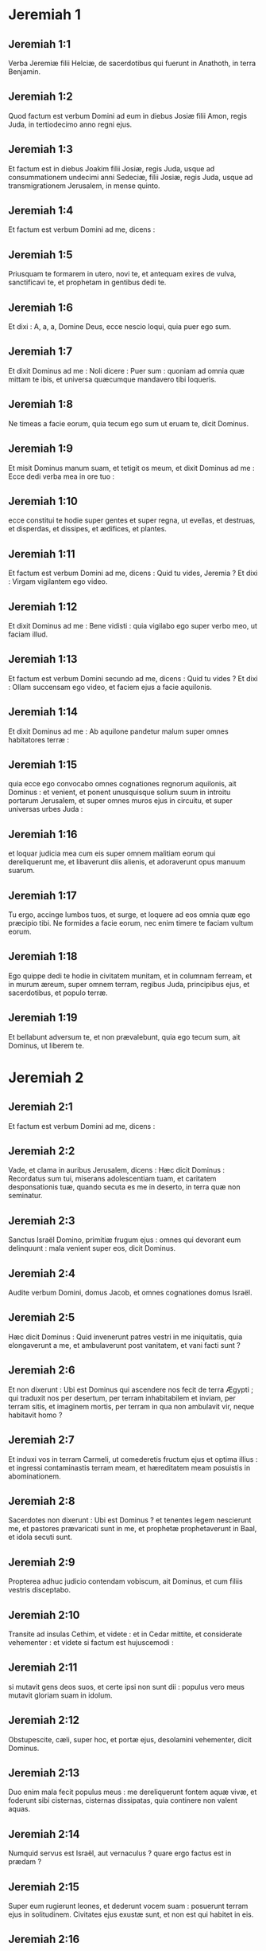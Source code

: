 * Jeremiah 1

** Jeremiah 1:1

Verba Jeremiæ filii Helciæ, de sacerdotibus qui fuerunt in Anathoth, in terra Benjamin.

** Jeremiah 1:2

Quod factum est verbum Domini ad eum in diebus Josiæ filii Amon, regis Juda, in tertiodecimo anno regni ejus.

** Jeremiah 1:3

Et factum est in diebus Joakim filii Josiæ, regis Juda, usque ad consummationem undecimi anni Sedeciæ, filii Josiæ, regis Juda, usque ad transmigrationem Jerusalem, in mense quinto.  

** Jeremiah 1:4

Et factum est verbum Domini ad me, dicens :  

** Jeremiah 1:5

Priusquam te formarem in utero, novi te,  et antequam exires de vulva, sanctificavi te,  et prophetam in gentibus dedi te.

** Jeremiah 1:6

Et dixi :  A, a, a, Domine Deus, ecce nescio loqui,  quia puer ego sum.

** Jeremiah 1:7

Et dixit Dominus ad me :  Noli dicere : Puer sum :  quoniam ad omnia quæ mittam te ibis,  et universa quæcumque mandavero tibi loqueris. 

** Jeremiah 1:8

Ne timeas a facie eorum,  quia tecum ego sum ut eruam te,  dicit Dominus.

** Jeremiah 1:9

Et misit Dominus manum suam, et tetigit os meum, et dixit Dominus ad me :  Ecce dedi verba mea in ore tuo : 

** Jeremiah 1:10

ecce constitui te hodie  super gentes et super regna,  ut evellas, et destruas,  et disperdas, et dissipes,  et ædifices, et plantes.

** Jeremiah 1:11

Et factum est verbum Domini ad me, dicens :  Quid tu vides, Jeremia ? Et dixi :  Virgam vigilantem ego video.

** Jeremiah 1:12

Et dixit Dominus ad me :  Bene vidisti :  quia vigilabo ego super verbo meo,  ut faciam illud.

** Jeremiah 1:13

Et factum est verbum Domini secundo ad me, dicens :  Quid tu vides ? Et dixi :  Ollam succensam ego video,  et faciem ejus a facie aquilonis.

** Jeremiah 1:14

Et dixit Dominus ad me :  Ab aquilone pandetur malum  super omnes habitatores terræ : 

** Jeremiah 1:15

quia ecce ego convocabo omnes cognationes regnorum aquilonis,  ait Dominus :  et venient, et ponent unusquisque solium suum  in introitu portarum Jerusalem,  et super omnes muros ejus in circuitu,  et super universas urbes Juda : 

** Jeremiah 1:16

et loquar judicia mea cum eis  super omnem malitiam eorum qui dereliquerunt me,  et libaverunt diis alienis,  et adoraverunt opus manuum suarum. 

** Jeremiah 1:17

Tu ergo, accinge lumbos tuos,  et surge, et loquere ad eos  omnia quæ ego præcipio tibi.  Ne formides a facie eorum,  nec enim timere te faciam vultum eorum. 

** Jeremiah 1:18

Ego quippe dedi te hodie in civitatem munitam,  et in columnam ferream,  et in murum æreum,  super omnem terram,  regibus Juda, principibus ejus,  et sacerdotibus, et populo terræ. 

** Jeremiah 1:19

Et bellabunt adversum te,  et non prævalebunt,  quia ego tecum sum, ait Dominus, ut liberem te.  

* Jeremiah 2

** Jeremiah 2:1

Et factum est verbum Domini ad me, dicens :  

** Jeremiah 2:2

Vade, et clama in auribus Jerusalem, dicens :  Hæc dicit Dominus :  Recordatus sum tui, miserans adolescentiam tuam,  et caritatem desponsationis tuæ,  quando secuta es me in deserto,  in terra quæ non seminatur. 

** Jeremiah 2:3

Sanctus Israël Domino,  primitiæ frugum ejus :  omnes qui devorant eum delinquunt :  mala venient super eos,  dicit Dominus. 

** Jeremiah 2:4

Audite verbum Domini, domus Jacob,  et omnes cognationes domus Israël. 

** Jeremiah 2:5

Hæc dicit Dominus :  Quid invenerunt patres vestri in me iniquitatis,  quia elongaverunt a me,  et ambulaverunt post vanitatem,  et vani facti sunt ? 

** Jeremiah 2:6

Et non dixerunt : Ubi est Dominus  qui ascendere nos fecit de terra Ægypti ;  qui traduxit nos per desertum,  per terram inhabitabilem et inviam,  per terram sitis, et imaginem mortis,  per terram in qua non ambulavit vir,  neque habitavit homo ? 

** Jeremiah 2:7

Et induxi vos in terram Carmeli,  ut comederetis fructum ejus et optima illius :  et ingressi contaminastis terram meam,  et hæreditatem meam posuistis in abominationem. 

** Jeremiah 2:8

Sacerdotes non dixerunt : Ubi est Dominus ?  et tenentes legem nescierunt me,  et pastores prævaricati sunt in me,  et prophetæ prophetaverunt in Baal,  et idola secuti sunt. 

** Jeremiah 2:9

Propterea adhuc judicio contendam vobiscum, ait Dominus,  et cum filiis vestris disceptabo. 

** Jeremiah 2:10

Transite ad insulas Cethim, et videte :  et in Cedar mittite, et considerate vehementer :  et videte si factum est hujuscemodi : 

** Jeremiah 2:11

si mutavit gens deos suos,  et certe ipsi non sunt dii :  populus vero meus mutavit gloriam suam in idolum. 

** Jeremiah 2:12

Obstupescite, cæli, super hoc,  et portæ ejus, desolamini vehementer, dicit Dominus. 

** Jeremiah 2:13

Duo enim mala fecit populus meus :  me dereliquerunt fontem aquæ vivæ,  et foderunt sibi cisternas, cisternas dissipatas,  quia continere non valent aquas. 

** Jeremiah 2:14

Numquid servus est Israël, aut vernaculus ?  quare ergo factus est in prædam ? 

** Jeremiah 2:15

Super eum rugierunt leones,  et dederunt vocem suam :  posuerunt terram ejus in solitudinem.  Civitates ejus exustæ sunt,  et non est qui habitet in eis. 

** Jeremiah 2:16

Filii quoque Mempheos et Taphnes  constupraverunt te usque ad verticem. 

** Jeremiah 2:17

Numquid non istud factum est tibi,  quia dereliquisti Dominum Deum tuum  eo tempore quo ducebat te per viam ? 

** Jeremiah 2:18

Et nunc quid tibi vis in via Ægypti,  ut bibas aquam turbidam ?  et quid tibi cum via Assyriorum,  ut bibas aquam fluminis ? 

** Jeremiah 2:19

Arguet te malitia tua,  et aversio tua increpabit te.  Scito et vide quia malum et amarum est  reliquisse te Dominum Deum tuum,  et non esse timorem mei apud te,  dicit Dominus Deus exercituum. 

** Jeremiah 2:20

A sæculo confregisti jugum meum :  rupisti vincula mea,  et dixisti : Non serviam.  In omni enim colle sublimi,  et sub omni ligno frondoso,  tu prosternebaris meretrix. 

** Jeremiah 2:21

Ego autem plantavi te vineam electam,  omne semen verum :  quomodo ergo conversa es mihi in pravum,  vinea aliena ? 

** Jeremiah 2:22

Si laveris te nitro,  et multiplicaveris tibi herbam borith,  maculata es in iniquitate tua coram me,  dicit Dominus Deus. 

** Jeremiah 2:23

Quomodo dicis : Non sum polluta ;  post Baalim non ambulavi ?  Vide vias tuas in convalle ;  scito quid feceris :  cursor levis explicans vias suas. 

** Jeremiah 2:24

Onager assuetus in solitudine,  in desiderio animæ suæ attraxit ventum amoris sui :  nullus avertet eam :  omnes qui quærunt eam non deficient :  in menstruis ejus invenient eam. 

** Jeremiah 2:25

Prohibe pedem tuum a nuditate,  et guttur tuum a siti.  Et dixisti : Desperavi : nequaquam faciam :  adamavi quippe alienos,  et post eos ambulabo. 

** Jeremiah 2:26

Quomodo confunditur fur quando deprehenditur,  sic confusi sunt domus Israël,  ipsi et reges eorum,  principes, et sacerdotes, et prophetæ eorum, 

** Jeremiah 2:27

dicentes ligno : Pater meus es tu :  et lapidi : Tu me genuisti.  Verterunt ad me tergum et non faciem,  et in tempore afflictionis suæ dicent :  Surge, et libera nos. 

** Jeremiah 2:28

Ubi sunt dii tui quos fecisti tibi ?  surgant, et liberent te in tempore afflictionis tuæ :  secundum numerum quippe civitatum tuarum erant dii tui, Juda. 

** Jeremiah 2:29

Quid vultis mecum judicio contendere ?  omnes dereliquistis me, dicit Dominus. 

** Jeremiah 2:30

Frustra percussi filios vestros :  disciplinam non receperunt.  Devoravit gladius vester prophetas vestros :  quasi leo vastator

** Jeremiah 2:31

generatio vestra.  Videte verbum Domini :  numquid solitudo factus sum Israëli,  aut terra serotina ?  quare ergo dixit populus meus : Recessimus ;  non veniemus ultra ad te ? 

** Jeremiah 2:32

Numquid obliviscetur virgo ornamenti sui,  aut sponsa fasciæ pectoralis suæ ?  populus vero meus oblitus est mei diebus innumeris. 

** Jeremiah 2:33

Quid niteris bonam ostendere viam tuam  ad quærendam dilectionem,  quæ insuper et malitias tuas docuisti vias tuas, 

** Jeremiah 2:34

et in alis tuis inventus est sanguis animarum pauperum et innocentum ?  non in fossis inveni eos,  sed in omnibus quæ supra memoravi. 

** Jeremiah 2:35

Et dixisti : Absque peccato et innocens ego sum,  et propterea avertatur furor tuus a me.  Ecce ego judicio contendam tecum,  eo quod dixeris : Non peccavi. 

** Jeremiah 2:36

Quam vilis facta es nimis, iterans vias tuas !  et ab Ægypto confunderis,  sicut confusa es ab Assur. 

** Jeremiah 2:37

Nam et ab ista egredieris,  et manus tuæ erunt super caput tuum :  quoniam obtrivit Dominus confidentiam tuam,  et nihil habebis prosperum in ea.  

* Jeremiah 3

** Jeremiah 3:1

Vulgo dicitur : Si dimiserit vir uxorem suam,  et recedens ab eo duxerit virum alterum,  numquid revertetur ad eam ultra ?  numquid non polluta et contaminata erit mulier illa ?  Tu autem fornicata es cum amatoribus multis :  tamen revertere ad me, dicit Dominus,  et ego suscipiam te. 

** Jeremiah 3:2

Leva oculos tuos in directum,  et vide ubi non prostrata sis.  In viis sedebas,  exspectans eos quasi latro in solitudine :  et polluisti terram in fornicationibus tuis, et in malitiis tuis. 

** Jeremiah 3:3

Quam ob rem prohibitæ sunt stillæ pluviarum,  et serotinus imber non fuit.  Frons mulieris meretricis facta est tibi ;  noluisti erubescere. 

** Jeremiah 3:4

Ergo saltem amodo voca me :  Pater meus, dux virginitatis meæ tu es : 

** Jeremiah 3:5

numquid irasceris in perpetuum,  aut perseverabis in finem ?  ecce locuta es, et fecisti mala, et potuisti.  

** Jeremiah 3:6

Et dixit Dominus ad me in diebus Josiæ regis :   Numquid vidisti quæ fecerit aversatrix Israël ?  Abiit sibimet super omnem montem excelsum,  et sub omni ligno frondoso,  et fornicata est ibi. 

** Jeremiah 3:7

Et dixi, cum fecisset hæc omnia :  Ad me revertere :  et non est reversa.  Et vidit prævaricatrix soror ejus Juda 

** Jeremiah 3:8

quia pro eo quod mœchata esset aversatrix Israël,  dimisissem eam,  et dedissem ei libellum repudii :  et non timuit prævaricatrix Juda soror ejus,  sed abiit, et fornicata est etiam ipsa : 

** Jeremiah 3:9

et facilitate fornicationis suæ contaminavit terram,  et mœchata est cum lapide et ligno : 

** Jeremiah 3:10

et in omnibus his non est reversa ad me  prævaricatrix soror ejus Juda  in toto corde suo,  sed in mendacio, ait Dominus.

** Jeremiah 3:11

Et dixit Dominus ad me : Justificavit animam suam aversatrix Israël, comparatione prævaricatricis Judæ.

** Jeremiah 3:12

Vade, et clama sermones istos contra aquilonem, et dices :  Revertere, aversatrix Israël, ait Dominus,  et non avertam faciem meam a vobis,  quia sanctus ego sum, dicit Dominus,  et non irascar in perpetuum. 

** Jeremiah 3:13

Verumtamen scito iniquitatem tuam,  quia in Dominum Deum tuum prævaricata es,  et dispersisti vias tuas alienis sub omni ligno frondoso,  et vocem meam non audisti, ait Dominus. 

** Jeremiah 3:14

Convertimini, filii revertentes, dicit Dominus,  quia ego vir vester :  et assumam vos unum de civitate,  et duos de cognatione,  et introducam vos in Sion. 

** Jeremiah 3:15

Et dabo vobis pastores juxta cor meum,  et pascent vos scientia et doctrina. 

** Jeremiah 3:16

Cumque multiplicati fueritis,  et creveritis in terra in diebus illis, ait Dominus,  non dicent ultra :  Arca testamenti Domini :  neque ascendet super cor, neque recordabuntur illius,  nec visitabitur, nec fiet ultra. 

** Jeremiah 3:17

In tempore illo vocabunt Jerusalem solium Domini :  et congregabuntur ad eam omnes gentes  in nomine Domini in Jerusalem,  et non ambulabunt post pravitatem cordis sui pessimi. 

** Jeremiah 3:18

In diebus illis ibit domus Juda ad domum Israël,  et venient simul de terra aquilonis  ad terram quam dedi patribus vestris. 

** Jeremiah 3:19

Ego autem dixi :  Quomodo ponam te in filios,  et tribuam tibi terram desiderabilem,  hæreditatem præclaram exercituum gentium ?  Et dixi : Patrem vocabis me,  et post me ingredi non cessabis. 

** Jeremiah 3:20

Sed quomodo si contemnat mulier amatorem suum,  sic contempsit me domus Israël,  dicit Dominus. 

** Jeremiah 3:21

Vox in viis audita est,  ploratus et ululatus filiorum Israël :  quoniam iniquam fecerunt viam suam ;  obliti sunt Domini Dei sui. 

** Jeremiah 3:22

Convertimini, filii revertentes,  et sanabo aversiones vestras.  Ecce nos venimus ad te :  tu enim es Dominus Deus noster. 

** Jeremiah 3:23

Vere mendaces erant colles,  et multitudo montium :  vere in Domino Deo nostro salus Israël. 

** Jeremiah 3:24

Confusio comedit laborem patrum nostrorum ab adolescentia nostra :  greges eorum, et armenta eorum,  filios eorum, et filias eorum. 

** Jeremiah 3:25

Dormiemus in confusione nostra,  et operiet nos ignominia nostra :  quoniam Domino Deo nostro peccavimus nos, et patres nostri,  ab adolescentia nostra usque ad diem hanc :  et non audivimus vocem Domini Dei nostri.  

* Jeremiah 4

** Jeremiah 4:1

Si reverteris, Israël, ait Dominus,  ad me convertere :  si abstuleris offendicula tua a facie mea,  non commoveberis. 

** Jeremiah 4:2

Et jurabis : Vivit Dominus in veritate, et in judicio, et in justitia :  et benedicent eum gentes,  ipsumque laudabunt. 

** Jeremiah 4:3

Hæc enim dicit Dominus viro Juda et Jerusalem :  Novate vobis novale,  et nolite serere super spinas. 

** Jeremiah 4:4

Circumcidimini Domino,  et auferte præputia cordium vestrorum,  viri Juda, et habitatores Jerusalem :  ne forte egrediatur ut ignis indignatio mea,  et succendatur, et non sit qui extinguat,  propter malitiam cogitationum vestrarum. 

** Jeremiah 4:5

Annuntiate in Juda, et in Jerusalem auditum facite :  loquimini, et canite tuba in terra,  clamate fortiter, et dicite :  Congregamini, et ingrediamur civitates munitas. 

** Jeremiah 4:6

Levate signum in Sion ;  confortamini, nolite stare :  quia malum ego adduco ab aquilone,  et contritionem magnam. 

** Jeremiah 4:7

Ascendit leo de cubili suo,  et prædo gentium se levavit :  egressus est de loco suo ut ponat terram tuam in solitudinem :  civitates tuæ vastabuntur,  remanentes absque habitatore. 

** Jeremiah 4:8

Super hoc accingite vos ciliciis ;  plangite, et ululate :  quia non est aversa ira furoris Domini a nobis. 

** Jeremiah 4:9

Et erit in die illa, dicit Dominus :  peribit cor regis, et cor principum,  et obstupescent sacerdotes,  et prophetæ consternabuntur.

** Jeremiah 4:10

Et dixi :  Heu ! heu ! heu ! Domine Deus,  ergone decepisti populum istum et Jerusalem,  dicens : Pax erit vobis :  et ecce pervenit gladius usque ad animam ? 

** Jeremiah 4:11

In tempore illo dicetur populo huic et Jerusalem :  Ventus urens in viis quæ sunt in deserto viæ filiæ populi mei,  non ad ventilandum et ad purgandum. 

** Jeremiah 4:12

Spiritus plenus ex his veniet mihi,  et nunc ego loquar judicia mea cum eis. 

** Jeremiah 4:13

Ecce quasi nubes ascendet,  et quasi tempestas currus ejus :  velociores aquilis equi illius.  Væ nobis, quoniam vastati sumus. 

** Jeremiah 4:14

Lava a malitia cor tuum, Jerusalem, ut salva fias :  usquequo morabuntur in te cogitationes noxiæ ? 

** Jeremiah 4:15

Vox enim annuntiantis a Dan,  et notum facientis idolum de monte Ephraim. 

** Jeremiah 4:16

Dicite gentibus : Ecce auditum est in Jerusalem  custodes venire de terra longinqua,  et dare super civitates Juda vocem suam : 

** Jeremiah 4:17

quasi custodes agrorum facti sunt super eam in gyro,  quia me ad iracundiam provocavit, dicit Dominus. 

** Jeremiah 4:18

Viæ tuæ et cogitationes tuæ fecerunt hæc tibi :  ista malitia tua, quia amara,  quia tetigit cor tuum. 

** Jeremiah 4:19

Ventrem meum, ventrem meum doleo ;  sensus cordis mei turbati sunt in me.  Non tacebo, quoniam vocem buccinæ audivit anima mea,  clamorem prælii. 

** Jeremiah 4:20

Contritio super contritionem vocata est,  et vastata est omnis terra :  repente vastata sunt tabernacula mea ;  subito pelles meæ. 

** Jeremiah 4:21

Usquequo videbo fugientem ;  audiam vocem buccinæ ? 

** Jeremiah 4:22

Quia stultus populus meus me non cognovit :  filii insipientes sunt et vecordes :  sapientes sunt ut faciant mala,  bene autem facere nescierunt. 

** Jeremiah 4:23

Aspexi terram, et ecce vacua erat et nihili ;  et cælos, et non erat lux in eis. 

** Jeremiah 4:24

Vidi montes, et ecce movebantur :  et omnes colles conturbati sunt. 

** Jeremiah 4:25

Intuitus sum, et non erat homo :  et omne volatile cæli recessit. 

** Jeremiah 4:26

Aspexi, et ecce Carmelus desertus,  et omnes urbes ejus destructæ sunt a facie Domini,  et a facie iræ furoris ejus. 

** Jeremiah 4:27

Hæc enim dicit Dominus :  Deserta erit omnis terra,  sed tamen consummationem non faciam. 

** Jeremiah 4:28

Lugebit terra, et mœrebunt cæli desuper,  eo quod locutus sum.  Cogitavi, et non pœnituit me,  nec aversus sum ab eo. 

** Jeremiah 4:29

A voce equitis et mittentis sagittam fugit omnis civitas :  ingressi sunt ardua, et ascenderunt rupes :  universæ urbes derelictæ sunt,  et non habitat in eis homo. 

** Jeremiah 4:30

Tu autem vastata, quid facies ?  cum vestieris te coccino,  cum ornata fueris monili aureo,  et pinxeris stibio oculos tuos,  frustra componeris :  contempserunt te amatores tui ;  animam tuam quærent. 

** Jeremiah 4:31

Vocem enim quasi parturientis audivi,  angustias ut puerperæ :  vox filiæ Sion intermorientis,  expandentisque manus suas :  Væ mihi, quia defecit anima mea propter interfectos !  

* Jeremiah 5

** Jeremiah 5:1

Circuite vias Jerusalem,  et aspicite, et considerate,  et quærite in plateis ejus,  an inveniatis virum facientem judicium,  et quærentem fidem :  et propitius ero ei. 

** Jeremiah 5:2

Quod si etiam : Vivit Dominus, dixerint,  et hoc falso jurabunt. 

** Jeremiah 5:3

Domine, oculi tui respiciunt fidem :  percussisti eos, et non doluerunt ;  attrivisti eos, et renuerunt accipere disciplinam :  induraverunt facies suas supra petram,  et noluerunt reverti. 

** Jeremiah 5:4

Ego autem dixi : Forsitan pauperes sunt et stulti,  ignorantes viam Domini,  judicium Dei sui. 

** Jeremiah 5:5

Ibo igitur ad optimates, et loquar eis :  ipsi enim cognoverunt viam Domini,  judicium Dei sui :  et ecce magis hi simul confregerunt jugum ;  ruperunt vincula. 

** Jeremiah 5:6

Idcirco percussit eos leo de silva ;  lupus ad vesperam vastavit eos :  pardus vigilans super civitates eorum :  omnis qui egressus fuerit ex eis capietur :  quia multiplicatæ sunt prævaricationes eorum ;  confortatæ sunt aversiones eorum. 

** Jeremiah 5:7

Super quo propitius tibi esse potero ?  filii tui dereliquerunt me,  et jurant in his qui non sunt dii.  Saturavi eos, et mœchati sunt,  et in domo meretricis luxuriabantur. 

** Jeremiah 5:8

Equi amatores et emissarii facti sunt :  unusquisque ad uxorem proximi sui hinniebat. 

** Jeremiah 5:9

Numquid super his non visitabo, dicit Dominus,  et in gente tali non ulciscetur anima mea ? 

** Jeremiah 5:10

Ascendite muros ejus, et dissipate :  consummationem autem nolite facere :  auferte propagines ejus,  quia non sunt Domini. 

** Jeremiah 5:11

Prævaricatione enim prævaricata est in me  domus Israël, et domus Juda, ait Dominus. 

** Jeremiah 5:12

Negaverunt Dominum, et dixerunt :  Non est ipse : neque veniet super nos malum :  gladium et famem non videbimus. 

** Jeremiah 5:13

Prophetæ fuerunt in ventum locuti,  et responsum non fuit in eis :  hæc ergo evenient illis. 

** Jeremiah 5:14

Hæc dicit Dominus Deus exercituum :  Quia locuti estis verbum istud,  ecce ego do verba mea in ore tuo in ignem,  et populum istum in ligna,  et vorabit eos. 

** Jeremiah 5:15

Ecce ego adducam super vos gentem de longinquo,  domus Israël, ait Dominus :  gentem robustam,  gentem antiquam,  gentem cujus ignorabis linguam,  nec intelliges quid loquatur. 

** Jeremiah 5:16

Pharetra ejus quasi sepulchrum patens ;  universi fortes. 

** Jeremiah 5:17

Et comedet segetes tuas et panem tuum ;  devorabit filios tuos et filias tuas ;  comedet gregem tuum et armenta tua ;  comedet vineam tuam et ficum tuam :  et conteret urbes munitas tuas,  in quibus tu habes fiduciam, gladio. 

** Jeremiah 5:18

Verumtamen in diebus illis, ait Dominus,  non faciam vos in consummationem. 

** Jeremiah 5:19

Quod si dixeritis :  Quare fecit nobis Dominus Deus noster hæc omnia ?  dices ad eos :  Sicut dereliquistis me,  et servistis deo alieno in terra vestra,  sic servietis alienis in terra non vestra. 

** Jeremiah 5:20

Annuntiate hoc domui Jacob,  et auditum facite in Juda, dicentes : 

** Jeremiah 5:21

Audi, popule stulte, qui non habes cor :  qui habentes oculos, non videtis ;  et aures, et non auditis. 

** Jeremiah 5:22

Me ergo non timebitis, ait Dominus,  et a facie mea non dolebitis ?  qui posui arenam terminum mari,  præceptum sempiternum quod non præteribit :  et commovebuntur, et non poterunt ;  et intumescent fluctus ejus, et non transibunt illud. 

** Jeremiah 5:23

Populo autem huic factum est cor incredulum et exasperans :  recesserunt, et abierunt. 

** Jeremiah 5:24

Et non dixerunt in corde suo :  Metuamus Dominum Deum nostrum,  qui dat nobis pluviam temporaneam et serotinam in tempore suo,  plenitudinem annuæ messis custodientem nobis. 

** Jeremiah 5:25

Iniquitates vestræ declinaverunt hæc,  et peccata vestra prohibuerunt bonum a vobis : 

** Jeremiah 5:26

quia inventi sunt in populo meo impii insidiantes quasi aucupes,  laqueos ponentes et pedicas ad capiendos viros. 

** Jeremiah 5:27

Sicut decipula plena avibus,  sic domus eorum plenæ dolo :  ideo magnificati sunt et ditati. 

** Jeremiah 5:28

Incrassati sunt et impinguati,  et præterierunt sermones meos pessime.  Causam viduæ non judicaverunt,  causam pupilli non direxerunt,  et judicium pauperum non judicaverunt. 

** Jeremiah 5:29

Numquid super his non visitabo, dicit Dominus,  aut super gentem hujuscemodi non ulciscetur anima mea ? 

** Jeremiah 5:30

Stupor et mirabilia facta sunt in terra : 

** Jeremiah 5:31

prophetæ prophetabant mendacium,  et sacerdotes applaudebant manibus suis,  et populus meus dilexit talia.  Quid igitur fiet in novissimo ejus ?  

* Jeremiah 6

** Jeremiah 6:1

Confortamini, filii Benjamin, in medio Jerusalem :  et in Thecua clangite buccina,  et super Bethacarem levate vexillum,  quia malum visum est ab aquilone,  et contritio magna. 

** Jeremiah 6:2

Speciosæ et delicatæ assimilavi filiam Sion. 

** Jeremiah 6:3

Ad eam venient pastores et greges eorum ;  fixerunt in ea tentoria in circuitu :  pascet unusquisque eos qui sub manu sua sunt. 

** Jeremiah 6:4

Sanctificate super eam bellum :  consurgite, et ascendamus in meridie :  væ nobis, quia declinavit dies ;  quia longiores factæ sunt umbræ vesperi ! 

** Jeremiah 6:5

Surgite, et ascendamus in nocte,  et dissipemus domus ejus. 

** Jeremiah 6:6

Quia hæc dicit Dominus exercituum :  Cædite lignum ejus,  et fundite circa Jerusalem aggerem.  Hæc est civitas visitationis :  omnis calumnia in medio ejus. 

** Jeremiah 6:7

Sicut frigidam fecit cisterna aquam suam,  sic frigidam fecit malitiam suam.  Iniquitas et vastitas audietur in ea,  coram me semper infirmitas et plaga. 

** Jeremiah 6:8

Erudire, Jerusalem,  ne forte recedat anima mea a te ;  ne forte ponam te desertam,  terram inhabitabilem. 

** Jeremiah 6:9

Hæc dicit Dominus exercituum :  Usque ad racemum colligent quasi in vinea reliquias Israël.  Converte manum tuam quasi vindemiator ad cartallum. 

** Jeremiah 6:10

Cui loquar, et quem contestabor ut audiat ?  ecce incircumcisæ aures eorum,  et audire non possunt :  ecce verbum Domini factum est eis in opprobrium,  et non suscipient illud. 

** Jeremiah 6:11

Idcirco furore Domini plenus sum ;  laboravi sustinens.  Effunde super parvulum foris,  et super consilium juvenum simul :  vir enim cum muliere capietur ;  senex cum pleno dierum. 

** Jeremiah 6:12

Et transibunt domus eorum ad alteros,  agri et uxores pariter,  quia extendam manum meam super habitantes terram, dicit Dominus : 

** Jeremiah 6:13

a minore quippe usque ad majorem  omnes avaritiæ student,  et a propheta usque ad sacerdotem  cuncti faciunt dolum. 

** Jeremiah 6:14

Et curabant contritionem filiæ populi mei cum ignominia,  dicentes : Pax, pax !  et non erat pax. 

** Jeremiah 6:15

Confusi sunt, quia abominationem fecerunt :  quin potius confusione non sunt confusi,  et erubescere nescierunt.  Quam ob rem cadent inter ruentes :  in tempore visitationis suæ corruent, dicit Dominus. 

** Jeremiah 6:16

Hæc dicit Dominus :  State super vias, et videte,  et interrogate de semitis antiquis quæ sit via bona,  et ambulate in ea :  et invenietis refrigerium animabus vestris.  Et dixerunt : Non ambulabimus. 

** Jeremiah 6:17

Et constitui super vos speculatores :  Audite vocem tubæ.  Et dixerunt : Non audiemus. 

** Jeremiah 6:18

Ideo audite, gentes,  et cognosce, congregatio,  quanta ego faciam eis. 

** Jeremiah 6:19

Audi, terra :  ecce ego adducam mala super populum istum,  fructum cogitationum ejus :  quia verba mea non audierunt,  et legem meam projecerunt. 

** Jeremiah 6:20

Ut quid mihi thus de Saba affertis,  et calamum suave olentem de terra longinqua ?  Holocautomata vestra non sunt accepta,  et victimæ vestræ non placuerunt mihi. 

** Jeremiah 6:21

Propterea hæc dicit Dominus :  Ecce ego dabo in populum istum ruinas :  et ruent in eis patres et filii simul ;  vicinus et proximus peribunt. 

** Jeremiah 6:22

Hæc dicit Dominus :  Ecce populus venit de terra aquilonis,  et gens magna consurget a finibus terræ. 

** Jeremiah 6:23

Sagittam et scutum arripiet :  crudelis est et non miserebitur.  Vox ejus quasi mare sonabit :  et super equos ascendent,  præparati quasi vir ad prælium  adversum te, filia Sion. 

** Jeremiah 6:24

Audivimus famam ejus ;  dissolutæ sunt manus nostræ :  tribulatio apprehendit nos,  dolores ut parturientem. 

** Jeremiah 6:25

Nolite exire ad agros,  et in via ne ambuletis,  quoniam gladius inimici,  pavor in circuitu. 

** Jeremiah 6:26

Filia populi mei, accingere cilicio,  et conspergere cinere :  luctum unigeniti fac tibi,  planctum amarum,  quia repente veniet vastator super nos. 

** Jeremiah 6:27

Probatorem dedi te in populo meo robustum :  et scies, et probabis viam eorum. 

** Jeremiah 6:28

Omnes isti principes declinantes,  ambulantes fraudulenter,  æs et ferrum :  universi corrupti sunt. 

** Jeremiah 6:29

Defecit sufflatorium ;  in igne consumptum est plumbum :  frustra conflavit conflator,  malitiæ enim eorum non sunt consumptæ. 

** Jeremiah 6:30

Argentum reprobum vocate eos,  quia Dominus projecit illos.  

* Jeremiah 7

** Jeremiah 7:1

Verbum quod factum est ad Jeremiam a Domino, dicens :

** Jeremiah 7:2

Sta in porta domus Domini, et prædica ibi verbum istud, et dic :   Audite verbum Domini, omnis Juda,  qui ingredimini per portas has ut adoretis Dominum. 

** Jeremiah 7:3

Hæc dicit Dominus exercituum, Deus Israël :  Bonas facite vias vestras, et studia vestra,  et habitabo vobiscum in loco isto. 

** Jeremiah 7:4

Nolite confidere in verbis mendacii, dicentes :  Templum Domini, templum Domini, templum Domini est ! 

** Jeremiah 7:5

Quoniam si bene direxeritis vias vestras, et studia vestra ;  si feceritis judicium inter virum et proximum ejus ; 

** Jeremiah 7:6

advenæ, et pupillo, et viduæ non feceritis calumniam,  nec sanguinem innocentem effuderitis in loco hoc,  et post deos alienos non ambulaveritis in malum vobismetipsis : 

** Jeremiah 7:7

habitabo vobiscum in loco isto,  in terra quam dedi patribus vestris a sæculo et usque in sæculum. 

** Jeremiah 7:8

Ecce vos confiditis vobis in sermonibus mendacii,  qui non proderunt vobis : 

** Jeremiah 7:9

furari, occidere, adulterari,  jurare mendaciter, libare Baalim,  et ire post deos alienos quos ignoratis : 

** Jeremiah 7:10

et venistis, et stetistis coram me  in domo hac, in qua invocatum est nomen meum,  et dixistis : Liberati sumus,  eo quod fecerimus omnes abominationes istas. 

** Jeremiah 7:11

Numquid ergo spelunca latronum facta est domus ista,  in qua invocatum est nomen meum in oculis vestris ?  Ego, ego sum : ego vidi, dicit Dominus. 

** Jeremiah 7:12

Ite ad locum meum in Silo,  ubi habitavit nomen meum a principio,  et videte quæ fecerim ei propter malitiam populi mei Israël. 

** Jeremiah 7:13

Et nunc, quia fecistis omnia opera hæc, dicit Dominus,  et locutus sum ad vos mane consurgens, et loquens, et non audistis :  et vocavi vos, et non respondistis : 

** Jeremiah 7:14

faciam domui huic, in qua invocatum est nomen meum,  et in qua vos habetis fiduciam,  et loco quem dedi vobis et patribus vestris,  sicut feci Silo : 

** Jeremiah 7:15

et projiciam vos a facie mea  sicut projeci omnes fratres vestros,  universum semen Ephraim. 

** Jeremiah 7:16

Tu ergo, noli orare pro populo hoc,  nec assumas pro eis laudem et orationem :  et non obsistas mihi,  quia non exaudiam te. 

** Jeremiah 7:17

Nonne vides quid isti faciunt in civitatibus Juda,  et in plateis Jerusalem ? 

** Jeremiah 7:18

Filii colligunt ligna,  et patres succendunt ignem,  et mulieres conspergunt adipem,  ut faciant placentas reginæ cæli,  et libent diis alienis,  et me ad iracundiam provocent. 

** Jeremiah 7:19

Numquid me ad iracundiam provocant ?  dicit Dominus ;  nonne semetipsos in confusionem vultus sui ? 

** Jeremiah 7:20

Ideo hæc dicit Dominus Deus :  Ecce furor meus et indignatio mea conflatur super locum istum,  super viros, et super jumenta,  et super lignum regionis, et super fruges terræ :  et succendetur, et non extinguetur. 

** Jeremiah 7:21

Hæc dicit Dominus exercituum, Deus Israël :  Holocautomata vestra addite victimis vestris,  et comedite carnes : 

** Jeremiah 7:22

quia non sum locutus cum patribus vestris, et non præcepi eis,  in die qua eduxi eos de terra Ægypti,  de verbo holocautomatum et victimarum : 

** Jeremiah 7:23

sed hoc verbum præcepi eis, dicens :  Audite vocem meam,  et ero vobis Deus,  et vos eritis mihi populus :  et ambulate in omni via quam mandavi vobis,  ut bene sit vobis. 

** Jeremiah 7:24

Et non audierunt, nec inclinaverunt aurem suam :  sed abierunt in voluntatibus et in pravitate cordis sui mali :  factique sunt retrorsum, et non in ante, 

** Jeremiah 7:25

a die qua egressi sunt patres eorum de terra Ægypti  usque ad diem hanc.  Et misi ad vos omnes servos meos prophetas per diem,  consurgens diluculo, et mittens : 

** Jeremiah 7:26

et non audierunt me,  nec inclinaverunt aurem suam :  sed induraverunt cervicem suam,  et pejus operati sunt quam patres eorum.

** Jeremiah 7:27

Et loqueris ad eos omnia verba hæc, et non audient te : et vocabis eos, et non respondebunt tibi.

** Jeremiah 7:28

Et dices ad eos :  Hæc est gens quæ non audivit vocem Domini Dei sui,  nec recepit disciplinam ;  periit fides,  et ablata est de ore eorum. 

** Jeremiah 7:29

Tonde capillum tuum, et projice,  et sume in directum planctum :  quia projecit Dominus et reliquit generationem furoris sui ; 

** Jeremiah 7:30

quia fecerunt filii Juda malum in oculis meis, dicit Dominus.  Posuerunt offendicula sua in domo  in qua invocatum est nomen meum, ut polluerent eam : 

** Jeremiah 7:31

et ædificaverunt excelsa Topheth,  quæ est in valle filii Ennom,  ut incenderent filios suos et filias suas igni,  quæ non præcepi, nec cogitavi in corde meo. 

** Jeremiah 7:32

Ideo ecce dies venient, dicit Dominus,  et non dicetur amplius Topheth, et vallis filii Ennom,  sed vallis interfectionis :  et sepelient in Topheth, eo quod non sit locus. 

** Jeremiah 7:33

Et erit morticinum populi hujus in cibos volucribus cæli et bestiis terræ,  et non erit qui abigat. 

** Jeremiah 7:34

Et quiescere faciam de urbibus Juda,  et de plateis Jerusalem,  vocem gaudii et vocem lætitiæ,  vocem sponsi et vocem sponsæ :  in desolationem enim erit terra.  

* Jeremiah 8

** Jeremiah 8:1

In illo tempore, ait Dominus,  ejicient ossa regum Juda, et ossa principum ejus,  et ossa sacerdotum, et ossa prophetarum,  et ossa eorum qui habitaverunt Jerusalem,  de sepulchris suis : 

** Jeremiah 8:2

et expandent ea ad solem, et lunam,  et omnem militiam cæli,  quæ dilexerunt, et quibus servierunt,  et post quæ ambulaverunt,  et quæ quæsierunt, et adoraverunt.  Non colligentur, et non sepelientur :  in sterquilinium super faciem terræ erunt. 

** Jeremiah 8:3

Et eligent magis mortem quam vitam,  omnes qui residui fuerint de cognatione hac pessima,  in universis locis quæ derelicta sunt,  ad quæ ejeci eos, dicit Dominus exercituum.  

** Jeremiah 8:4

Et dices ad eos :   Hæc dicit Dominus :  Numquid qui cadit non resurget ?  et qui aversus est non revertetur ? 

** Jeremiah 8:5

Quare ergo aversus est populus iste in Jerusalem  aversione contentiosa ?  Apprehenderunt mendacium,  et noluerunt reverti. 

** Jeremiah 8:6

Attendi, et auscultavi :  nemo quod bonum est loquitur ;  nullus est qui agat pœnitentiam super peccato suo,  dicens : Quid feci ?  Omnes conversi sunt ad cursum suum,  quasi equus impetu vadens ad prælium. 

** Jeremiah 8:7

Milvus in cælo cognovit tempus suum :  turtur, et hirundo, et ciconia custodierunt tempus adventus sui :  populus autem meus non cognovit judicium Domini. 

** Jeremiah 8:8

Quomodo dicitis : Sapientes nos sumus,  et lex Domini nobiscum est ?  vere mendacium operatus est stylus mendax scribarum ! 

** Jeremiah 8:9

Confusi sunt sapientes ;  perterriti et capti sunt :  verbum enim Domini projecerunt,  et sapientia nulla est in eis. 

** Jeremiah 8:10

Propterea dabo mulieres eorum exteris,  agros eorum hæredibus,  quia a minimo usque ad maximum  omnes avaritiam sequuntur :  a propheta usque ad sacerdotem  cuncti faciunt mendacium. 

** Jeremiah 8:11

Et sanabant contritionem filiæ populi mei ad ignominiam,  dicentes : Pax, pax !  cum non esset pax. 

** Jeremiah 8:12

Confusi sunt, quia abominationem fecerunt :  quinimmo confusione non sunt confusi,  et erubescere nescierunt.  Idcirco cadent inter corruentes :  in tempore visitationis suæ corruent, dicit Dominus. 

** Jeremiah 8:13

Congregans congregabo eos, ait Dominus.  Non est uva in vitibus, et non sunt ficus in ficulnea :  folium defluxit,  et dedi eis quæ prætergressa sunt. 

** Jeremiah 8:14

Quare sedemus ?  convenite, et ingrediamur civitatem munitam,  et sileamus ibi :  quia Dominus Deus noster silere nos fecit,  et potum dedit nobis aquam fellis :  peccavimus enim Domino. 

** Jeremiah 8:15

Exspectavimus pacem, et non erat bonum :  tempus medelæ, et ecce formido. 

** Jeremiah 8:16

A Dan auditus est fremitus equorum ejus ;  a voce hinnituum pugnatorum ejus commota est omnis terra :  et venerunt, et devoraverunt terram et plenitudinem ejus ;  urbem et habitatores ejus. 

** Jeremiah 8:17

Quia ecce ego mittam vobis serpentes regulos,  quibus non est incantatio :  et mordebunt vos, ait Dominus. 

** Jeremiah 8:18

Dolor meus super dolorem,  in me cor meum mœrens. 

** Jeremiah 8:19

Ecce vox clamoris filiæ populi mei de terra longinqua :  Numquid Dominus non est in Sion ?  aut rex ejus non est in ea ?  Quare ergo me ad iracundiam concitaverunt in sculptilibus suis,  et in vanitatibus alienis ? 

** Jeremiah 8:20

Transiit messis, finita est æstas,  et nos salvati non sumus. 

** Jeremiah 8:21

Super contritione filiæ populi mei contritus sum, et contristatus :  stupor obtinuit me. 

** Jeremiah 8:22

Numquid resina non est in Galaad ?  aut medicus non est ibi ?  quare igitur non est obducta cicatrix filiæ populi mei ?  

* Jeremiah 9

** Jeremiah 9:1

Quis dabit capiti meo aquam,  et oculis meis fontem lacrimarum,  et plorabo die ac nocte interfectos filiæ populi mei ? 

** Jeremiah 9:2

Quis dabit me in solitudine diversorium viatorum,  et derelinquam populum meum,  et recedam ab eis ?  quia omnes adulteri sunt,  cœtus prævaricatorum. 

** Jeremiah 9:3

Et extenderunt linguam suam  quasi arcum mendacii et non veritatis :  confortati sunt in terra,  quia de malo ad malum egressi sunt,  et me non cognoverunt, dicit Dominus. 

** Jeremiah 9:4

Unusquisque se a proximo suo custodiat,  et in omni fratre suo non habeat fiduciam :  quia omnis frater supplantans supplantabit,  et omnis amicus fraudulenter incedet. 

** Jeremiah 9:5

Et vir fratrem suum deridebit,  et veritatem non loquentur :  docuerunt enim linguam suam loqui mendacium ;  ut inique agerent laboraverunt. 

** Jeremiah 9:6

Habitatio tua in medio doli :  in dolo renuerunt scire me, dicit Dominus. 

** Jeremiah 9:7

Propterea hæc dicit Dominus exercituum :  Ecce ego conflabo, et probabo eos :  quid enim aliud faciam a facie filiæ populi mei ? 

** Jeremiah 9:8

Sagitta vulnerans lingua eorum,  dolum locuta est.  In ore suo pacem cum amico suo loquitur,  et occulte ponit ei insidias. 

** Jeremiah 9:9

Numquid super his non visitabo, dicit Dominus,  aut in gente hujusmodi non ulciscetur anima mea ? 

** Jeremiah 9:10

Super montes assumam fletum ac lamentum,  et super speciosa deserti planctum,  quoniam incensa sunt, eo quod non sit vir pertransiens,  et non audierunt vocem possidentis :  a volucre cæli usque ad pecora transmigraverunt et recesserunt. 

** Jeremiah 9:11

Et dabo Jerusalem in acervos arenæ,  et cubilia draconum :  et civitates Juda dabo in desolationem,  eo quod non sit habitator. 

** Jeremiah 9:12

Quis est vir sapiens qui intelligat hoc,  et ad quem verbum oris Domini fiat, ut annuntiet istud,  quare perierit terra, et exusta sit quasi desertum,  eo quod non sit qui pertranseat ? 

** Jeremiah 9:13

Et dixit Dominus :  Quia dereliquerunt legem meam quam dedi eis,  et non audierunt vocem meam,  et non ambulaverunt in ea, 

** Jeremiah 9:14

et abierunt post pravitatem cordis sui,  et post Baalim, quod didicerunt a patribus suis : 

** Jeremiah 9:15

idcirco hæc dicit Dominus exercituum, Deus Israël :  Ecce ego cibabo populum istum absinthio,  et potum dabo eis aquam fellis. 

** Jeremiah 9:16

Et dispergam eos in gentibus  quas non noverunt ipsi et patres eorum,  et mittam post eos gladium,  donec consumantur. 

** Jeremiah 9:17

Hæc dicit Dominus exercituum, Deus Israël :  Contemplamini, et vocate lamentatrices, et veniant :  et ad eas quæ sapientes sunt mittite, et properent : 

** Jeremiah 9:18

festinent, et assumant super nos lamentum :  deducant oculi nostri lacrimas,  et palpebræ nostræ defluant aquis. 

** Jeremiah 9:19

Quia vox lamentationis audita est de Sion :  Quomodo vastati sumus,  et confusi vehementer ?  quia dereliquimus terram ;  quoniam dejecta sunt tabernacula nostra. 

** Jeremiah 9:20

Audite ergo, mulieres, verbum Domini,  et assumant aures vestræ sermonem oris ejus,  et docete filias vestras lamentum,  et unaquæque proximam suam planctum : 

** Jeremiah 9:21

quia ascendit mors per fenestras nostras ;  ingressa est domos nostras,  disperdere parvulos deforis,  juvenes de plateis.

** Jeremiah 9:22

Loquere :  Hæc dicit Dominus :  Et cadet morticinum hominis  quasi stercus super faciem regionis,  et quasi fœnum post tergum metentis,  et non est qui colligat. 

** Jeremiah 9:23

Hæc dicit Dominus :  Non glorietur sapiens in sapientia sua,  et non glorietur fortis in fortitudine sua,  et non glorietur dives in divitiis suis : 

** Jeremiah 9:24

sed in hoc glorietur, qui gloriatur,  scire et nosse me,  quia ego sum Dominus qui facio misericordiam,  et judicium, et justitiam in terra :  hæc enim placent mihi, ait Dominus. 

** Jeremiah 9:25

Ecce dies veniunt, dicit Dominus,  et visitabo super omnem qui circumcisum habet præputium, 

** Jeremiah 9:26

super Ægyptum, et super Juda, et super Edom,  et super filios Ammon, et super Moab ;  et super omnes qui attonsi sunt in comam,  habitantes in deserto :  quia omnes gentes habent præputium,  omnis autem domus Israël incircumcisi sunt corde.  

* Jeremiah 10

** Jeremiah 10:1

Audite verbum quod locutus est Dominus super vos, domus Israël. 

** Jeremiah 10:2

Hæc dicit Dominus :  Juxta vias gentium nolite discere,  et a signis cæli nolite metuere, quæ timent gentes, 

** Jeremiah 10:3

quia leges populorum vanæ sunt.  Quia lignum de saltu præcidit opus manus artificis in ascia : 

** Jeremiah 10:4

argento et auro decoravit illud :  clavis et malleis compegit, ut non dissolvatur : 

** Jeremiah 10:5

in similitudinem palmæ fabricata sunt,  et non loquentur :  portata tollentur,  quia incedere non valent.  Nolite ergo timere ea,  quia nec male possunt facere, nec bene. 

** Jeremiah 10:6

Non est similis tui, Domine :  magnus es tu,  et magnum nomen tuum in fortitudine. 

** Jeremiah 10:7

Quis non timebit te, o Rex gentium ?  tuum est enim decus :  inter cunctos sapientes gentium,  et in universis regnis eorum,  nullus est similis tui. 

** Jeremiah 10:8

Pariter insipientes et fatui probabuntur :  doctrina vanitatis eorum lignum est. 

** Jeremiah 10:9

Argentum involutum de Tharsis affertur,  et aurum de Ophaz :  opus artificis et manus ærarii.  Hyacinthus et purpura indumentum eorum :  opus artificum universa hæc. 

** Jeremiah 10:10

Dominus autem Deus verus est,  ipse Deus vivens,  et rex sempiternus.  Ab indignatione ejus commovebitur terra,  et non sustinebunt gentes comminationem ejus. 

** Jeremiah 10:11

Sic ergo dicetis eis :  Dii qui cælos et terram non fecerunt,  pereant de terra et de his quæ sub cælo sunt ! 

** Jeremiah 10:12

Qui facit terram in fortitudine sua,  præparat orbem in sapientia sua,  et prudentia sua extendit cælos : 

** Jeremiah 10:13

ad vocem suam dat multitudinem aquarum in cælo,  et elevat nebulas ab extremitatibus terræ :  fulgura in pluviam facit,  et educit ventum de thesauris suis. 

** Jeremiah 10:14

Stultus factus est omnis homo a scientia :  confusus est artifex omnis in sculptili,  quoniam falsum est quod conflavit,  et non est spiritus in eis. 

** Jeremiah 10:15

Vana sunt, et opus risu dignum :  in tempore visitationis suæ peribunt. 

** Jeremiah 10:16

Non est his similis pars Jacob :  qui enim formavit omnia, ipse est,  et Israël virga hæreditatis ejus :  Dominus exercituum nomen illi. 

** Jeremiah 10:17

Congrega de terra confusionem tuam,  quæ habitas in obsidione : 

** Jeremiah 10:18

quia hæc dicit Dominus :  Ecce ego longe projiciam habitatores terræ in hac vice,  et tribulabo eos ita ut inveniantur. 

** Jeremiah 10:19

Væ mihi super contritione mea :  pessima plaga mea.  Ego autem dixi :  Plane hæc infirmitas mea est, et portabo illam. 

** Jeremiah 10:20

Tabernaculum meum vastatum est ;  omnes funiculi mei dirupti sunt :  filii mei exierunt a me, et non subsistunt.  Non est qui extendat ultra tentorium meum,  et erigat pelles meas. 

** Jeremiah 10:21

Quia stulte egerunt pastores,  et Dominum non quæsierunt :  propterea non intellexerunt,  et omnis grex eorum dispersus est. 

** Jeremiah 10:22

Vox auditionis ecce venit,  et commotio magna de terra aquilonis :  ut ponat civitates Juda solitudinem,  et habitaculum draconum. 

** Jeremiah 10:23

Scio, Domine,  quia non est hominis via ejus,  nec viri est ut ambulet,  et dirigat gressus suos. 

** Jeremiah 10:24

Corripe me, Domine, verumtamen in judicio,  et non in furore tuo, ne forte ad nihilum redigas me. 

** Jeremiah 10:25

Effunde indignationem tuam super gentes quæ non cognoverunt te,  et super provincias quæ nomen tuum non invocaverunt :  quia comederunt Jacob, et devoraverunt eum,  et consumpserunt illum, et decus ejus dissipaverunt.  

* Jeremiah 11

** Jeremiah 11:1

Verbum quod factum est a Domino ad Jeremiam, dicens :  

** Jeremiah 11:2

Audite verba pacti hujus,  et loquimini ad viros Juda,  et ad habitatores Jerusalem, 

** Jeremiah 11:3

et dices ad eos : Hæc dicit Dominus Deus Israël :  Maledictus vir qui non audierit verba pacti hujus 

** Jeremiah 11:4

quod præcepi patribus vestris,  in die qua eduxi eos de terra Ægypti,  de fornace ferrea, dicens :  Audite vocem meam, et facite omnia quæ præcipio vobis,  et eritis mihi in populum,  et ego ero vobis in Deum : 

** Jeremiah 11:5

ut suscitem juramentum quod juravi patribus vestris,  daturum me eis terram fluentem lacte et melle,  sicut est dies hæc. Et respondi, et dixi : Amen, Domine.

** Jeremiah 11:6

Et dixit Dominus ad me :  Vociferare omnia verba hæc in civitatibus Juda,  et foris Jerusalem, dicens :  Audite verba pacti hujus, et facite illa, 

** Jeremiah 11:7

quia contestans contestatus sum patres vestros,  in die qua eduxi eos de terra Ægypti, usque ad diem hanc :  mane consurgens contestatus sum,  et dixi : Audite vocem meam. 

** Jeremiah 11:8

Et non audierunt, nec inclinaverunt aurem suam,  sed abierunt, unusquisque in pravitate cordis sui mali :  et induxi super eos omnia verba pacti hujus  quod præcepi ut facerent,  et non fecerunt.

** Jeremiah 11:9

Et dixit Dominus ad me :  Inventa est conjuratio in viris Juda et in habitatoribus Jerusalem. 

** Jeremiah 11:10

Reversi sunt ad iniquitates patrum suorum priores,  qui noluerunt audire verba mea :  et hi ergo abierunt post deos alienos, ut servirent eis :  irritum fecerunt domus Israël et domus Juda pactum meum  quod pepigi cum patribus eorum. 

** Jeremiah 11:11

Quam ob rem hæc dicit Dominus :  Ecce ego inducam super eos mala  de quibus exire non poterunt :  et clamabunt ad me, et non exaudiam eos. 

** Jeremiah 11:12

Et ibunt civitates Juda et habitatores Jerusalem,  et clamabunt ad deos quibus libant,  et non salvabunt eos in tempore afflictionis eorum. 

** Jeremiah 11:13

Secundum numerum enim civitatum tuarum  erant dii tui, Juda :  et secundum numerum viarum Jerusalem,  posuisti aras confusionis,  aras ad libandum Baalim. 

** Jeremiah 11:14

Tu ergo noli orare pro populo hoc,  et ne assumas pro eis laudem et orationem,  quia non exaudiam in tempore clamoris eorum ad me,  in tempore afflictionis eorum. 

** Jeremiah 11:15

Quid est, quod dilectus meus in domo mea fecit scelera multa ?  numquid carnes sanctæ auferent a te malitias tuas,  in quibus gloriata es ? 

** Jeremiah 11:16

Olivam uberem, pulchram, fructiferam, speciosam,  vocavit Dominus nomen tuum :  ad vocem loquelæ, grandis exarsit ignis in ea,  et combusta sunt fruteta ejus. 

** Jeremiah 11:17

Et Dominus exercituum, qui plantavit te,  locutus est super te malum,  pro malis domus Israël, et domus Juda,  quæ fecerunt sibi ad irritandum me,  libantes Baalim. 

** Jeremiah 11:18

Tu autem, Domine, demonstrasti mihi, et cognovi :  tunc ostendisti mihi studia eorum. 

** Jeremiah 11:19

Et ego quasi agnus mansuetus,  qui portatur ad victimam :  et non cognovi quia cogitaverunt super me consilia, dicentes :  Mittamus lignum in panem ejus,  et eradamus eum de terra viventium,  et nomen ejus non memoretur amplius. 

** Jeremiah 11:20

Tu autem, Domine Sabaoth, qui judicas juste,  et probas renes et corda,  videam ultionem tuam ex eis :  tibi enim revelavi causam meam. 

** Jeremiah 11:21

Propterea hæc dicit Dominus ad viros Anathoth,  qui quærunt animam tuam, et dicunt :  Non prophetabis in nomine Domini,  et non morieris in manibus nostris : 

** Jeremiah 11:22

propterea hæc dicit Dominus exercituum :  Ecce ego visitabo super eos :  juvenes morientur in gladio ;  filii eorum et filiæ eorum morientur in fame. 

** Jeremiah 11:23

Et reliquiæ non erunt ex eis :  inducam enim malum super viros Anathoth,  annum visitationis eorum.  

* Jeremiah 12

** Jeremiah 12:1

Justus quidem tu es, Domine, si disputem tecum :  verumtamen justa loquar ad te :  Quare via impiorum prosperatur ;  bene est omnibus qui prævaricantur et inique agunt ? 

** Jeremiah 12:2

Plantasti eos, et radicem miserunt :  proficiunt, et faciunt fructum :  prope es tu ori eorum,  et longe a renibus eorum. 

** Jeremiah 12:3

Et tu, Domine, nosti me, vidisti me,  et probasti cor meum tecum.  Congrega eos quasi gregem ad victimam,  et sanctifica eos in die occisionis. 

** Jeremiah 12:4

Usquequo lugebit terra,  et herba omnis regionis siccabitur,  propter malitiam habitantium in ea ?  Consumptum est animal, et volucre,  quoniam dixerunt : Non videbit novissima nostra. 

** Jeremiah 12:5

Si cum peditibus currens laborasti,  quomodo contendere poteris cum equis ?  cum autem in terra pacis securus fueris,  quid facies in superbia Jordanis ? 

** Jeremiah 12:6

Nam et fratres tui, et domus patris tui,  etiam ipsi pugnaverunt adversum te,  et clamaverunt post te plena voce :  ne credas eis,  cum locuti fuerint tibi bona. 

** Jeremiah 12:7

Reliqui domum meam ;  dimisi hæreditatem meam :  dedi dilectam animam meam in manu inimicorum ejus. 

** Jeremiah 12:8

Facta est mihi hæreditas mea quasi leo in silva :  dedit contra me vocem, ideo odivi eam. 

** Jeremiah 12:9

Numquid avis discolor hæreditas mea mihi ?  numquid avis tincta per totum ?  Venite, congregamini, omnes bestiæ terræ :  properate ad devorandum. 

** Jeremiah 12:10

Pastores multi demoliti sunt vineam meam,  conculcaverunt partem meam,  dederunt portionem meam desiderabilem in desertum solitudinis. 

** Jeremiah 12:11

Posuerunt eam in dissipationem,  luxitque super me :  desolatione desolata est omnis terra,  quia nullus est qui recogitet corde. 

** Jeremiah 12:12

Super omnes vias deserti venerunt vastatores,  quia gladius Domini devorabit :  ab extremo terræ usque ad extremum ejus,  non est pax universæ carni. 

** Jeremiah 12:13

Seminaverunt triticum,  et spinas messuerunt :  hæreditatem acceperunt,  et non eis proderit.  Confundemini a fructibus vestris  propter iram furoris Domini. 

** Jeremiah 12:14

Hæc dicit Dominus adversum omnes vicinos meos pessimos,  qui tangunt hæreditatem quam distribui populo meo Israël :  Ecce ego evellam eos de terra sua,  et domum Juda evellam de medio eorum. 

** Jeremiah 12:15

Et cum evulsero eos, convertar,  et miserebor eorum, et reducam eos :  virum ad hæreditatem suam,  et virum in terram suam. 

** Jeremiah 12:16

Et erit : si eruditi didicerint vias populi mei,  ut jurent in nomine meo : Vivit Dominus !  sicut docuerunt populum meum jurare in Baal,  ædificabuntur in medio populi mei. 

** Jeremiah 12:17

Quod si non audierint,  evellam gentem illam evulsione et perditione, ait Dominus.  

* Jeremiah 13

** Jeremiah 13:1

Hæc dicit Dominus ad me : Vade, et posside tibi lumbare lineum, et pones illud super lumbos tuos, et in aquam non inferes illud.

** Jeremiah 13:2

Et possedi lumbare juxta verbum Domini, et posui circa lumbos meos.

** Jeremiah 13:3

Et factus est sermo Domini ad me secundo, dicens :

** Jeremiah 13:4

Tolle lumbare quod possedisti, quod est circa lumbos tuos : et surgens vade ad Euphraten, et absconde ibi illud in foramine petræ.

** Jeremiah 13:5

Et abii, et abscondi illud in Euphrate, sicut præceperat mihi Dominus.

** Jeremiah 13:6

Et factum est post dies plurimos, dixit Dominus ad me : Surge, vade ad Euphraten, et tolle inde lumbare quod præcepi tibi ut absconderes illud ibi.

** Jeremiah 13:7

Et abii ad Euphraten, et fodi, et tuli lumbare de loco ubi absconderam illud : et ecce computruerat lumbare, ita ut nulli usui aptum esset.

** Jeremiah 13:8

Et factum est verbum Domini ad me, dicens :  

** Jeremiah 13:9

Hæc dicit Dominus :  Sic putrescere faciam superbiam Juda,  et superbiam Jerusalem multam : 

** Jeremiah 13:10

populum istum pessimum qui nolunt audire verba mea,  et ambulant in pravitate cordis sui,  abieruntque post deos alienos ut servirent eis et adorarent eos :  et erunt sicut lumbare istud,  quod nulli usui aptum est. 

** Jeremiah 13:11

Sicut enim adhæret lumbare ad lumbos viri,  sic agglutinavi mihi omnem domum Israël,  et omnem domum Juda, dicit Dominus,  ut essent mihi in populum,  et in nomen, et in laudem, et in gloriam :  et non audierunt.  

** Jeremiah 13:12

Dices ergo ad eos sermonem istum :   Hæc dicit Dominus Deus Israël :  Omnis laguncula implebitur vino. Et dicent ad te :  Numquid ignoramus quia omnis laguncula implebitur vino ?

** Jeremiah 13:13

Et dices ad eos :  Hæc dicit Dominus :  Ecce ego implebo omnes habitatores terræ hujus,  et reges qui sedent de stirpe David super thronum ejus,  et sacerdotes, et prophetas,  et omnes habitatores Jerusalem, ebrietate. 

** Jeremiah 13:14

Et dispergam eos virum a fratre suo,  et patres et filios pariter, ait Dominus.  Non parcam, et non concedam :  neque miserebor, ut non disperdam eos. 

** Jeremiah 13:15

Audite, et auribus percipite :  nolite elevari, quia Dominus locutus est. 

** Jeremiah 13:16

Date Domino Deo vestro gloriam  antequam contenebrescat,  et antequam offendant pedes vestri ad montes caliginosos :  exspectabitis lucem,  et ponet eam in umbram mortis, et in caliginem. 

** Jeremiah 13:17

Quod si hoc non audieritis,  in abscondito plorabit anima mea a facie superbiæ :  plorans plorabit,  et deducet oculus meus lacrimam,  quia captus est grex Domini. 

** Jeremiah 13:18

Dic regi et dominatrici :  Humiliamini, sedete,  quoniam descendit de capite vestro corona gloriæ vestræ. 

** Jeremiah 13:19

Civitates austri clausæ sunt,  et non est qui aperiat :  translata est omnis Juda transmigratione perfecta. 

** Jeremiah 13:20

Levate oculos vestros et videte,  qui venitis ab aquilone :  ubi est grex qui datus est tibi,  pecus inclytum tuum ? 

** Jeremiah 13:21

Quid dices cum visitaverit te ?  tu enim docuisti eos adversum te,  et erudisti in caput tuum.  Numquid non dolores apprehendent te,  quasi mulierem parturientem ? 

** Jeremiah 13:22

Quod si dixeris in corde tuo : Quare venerunt mihi hæc ?  propter multitudinem iniquitatis tuæ  revelata sunt verecundiora tua,  pollutæ sunt plantæ tuæ. 

** Jeremiah 13:23

Si mutare potest Æthiops pellem suam,  aut pardus varietates suas,  et vos poteritis benefacere,  cum didiceritis malum. 

** Jeremiah 13:24

Et disseminabo eos quasi stipulam  quæ vento raptatur in deserto. 

** Jeremiah 13:25

Hæc sors tua,  parsque mensuræ tuæ a me, dicit Dominus,  quia oblita es mei,  et confisa es in mendacio. 

** Jeremiah 13:26

Unde et ego nudavi femora tua contra faciem tuam,  et apparuit ignominia tua : 

** Jeremiah 13:27

adulteria tua, et hinnitus tuus,  scelus fornicationis tuæ :  super colles in agro vidi abominationes tuas.  Væ tibi, Jerusalem !  non mundaberis post me : usquequo adhuc ?  

* Jeremiah 14

** Jeremiah 14:1

Quod factum est verbum Domini ad Jeremiam, de sermonibus siccitatis.  

** Jeremiah 14:2

Luxit Judæa, et portæ ejus corruerunt,  et obscuratæ sunt in terra,  et clamor Jerusalem ascendit. 

** Jeremiah 14:3

Majores miserunt minores suos ad aquam :  venerunt ad hauriendum.  Non invenerunt aquam :  reportaverunt vasa sua vacua.  Confusi sunt, et afflicti,  et operuerunt capita sua. 

** Jeremiah 14:4

Propter terræ vastitatem,  quia non venit pluvia in terram,  confusi sunt agricolæ :  operuerunt capita sua. 

** Jeremiah 14:5

Nam et cerva in agro peperit, et reliquit,  quia non erat herba. 

** Jeremiah 14:6

Et onagri steterunt in rupibus ;  traxerunt ventum quasi dracones :  defecerunt oculi eorum,  quia non erat herba. 

** Jeremiah 14:7

Si iniquitates nostræ responderint nobis, Domine,  fac propter nomen tuum :  quoniam multæ sunt aversiones nostræ :  tibi peccavimus. 

** Jeremiah 14:8

Exspectatio Israël,  salvator ejus in tempore tribulationis,  quare quasi colonus futurus es in terra,  et quasi viator declinans ad manendum ? 

** Jeremiah 14:9

quare futurus es velut vir vagus,  ut fortis qui non potest salvare ?  Tu autem in nobis es, Domine,  et nomen tuum invocatum est super nos :  ne derelinquas nos. 

** Jeremiah 14:10

Hæc dicit Dominus populo huic,  qui dilexit movere pedes suos,  et non quievit,  et Domino non placuit :  Nunc recordabitur iniquitatum eorum,  et visitabit peccata eorum. 

** Jeremiah 14:11

Et dixit Dominus ad me :  Noli orare pro populo isto in bonum. 

** Jeremiah 14:12

Cum jejunaverint,  non exaudiam preces eorum,  et si obtulerint holocautomata et victimas,  non suscipiam ea :  quoniam gladio, et fame, et peste consumam eos.

** Jeremiah 14:13

Et dixi :  A, a, a, Domine Deus :  prophetæ dicunt eis :  Non videbitis gladium,  et fames non erit in vobis :  sed pacem veram dabit vobis in loco isto.

** Jeremiah 14:14

Et dicit Dominus ad me :  Falso prophetæ vaticinantur in nomine meo :  non misi eos, et non præcepi eis,  neque locutus sum ad eos.  Visionem mendacem, et divinationem,  et fraudulentiam, et seductionem cordis sui,  prophetant vobis. 

** Jeremiah 14:15

Idcirco hæc dicit Dominus  de prophetis qui prophetant in nomine meo,  quos ego non misi, dicentes :  Gladius et fames non erit in terra hac :  In gladio et fame consumentur prophetæ illi. 

** Jeremiah 14:16

Et populi quibus prophetant  erunt projecti in viis Jerusalem  præ fame et gladio,  et non erit qui sepeliat eos :  ipsi et uxores eorum,  filii et filiæ eorum :  et effundam super eos malum suum. 

** Jeremiah 14:17

Et dices ad eos verbum istud :  Deducant oculi mei lacrimam per noctem et diem,  et non taceant,  quoniam contritione magna  contrita est virgo filia populi mei,  plaga pessima vehementer. 

** Jeremiah 14:18

Si egressus fuero ad agros,  ecce occisi gladio :  et si introiero in civitatem,  ecce attenuati fame.  Propheta quoque et sacerdos abierunt in terram quam ignorabant. 

** Jeremiah 14:19

Numquid projiciens abjecisti Judam ?  aut Sion abominata est anima tua ?  quare ergo percussisti nos ita ut nulla sit sanitas ?  Exspectavimus pacem,  et non est bonum :  et tempus curationis,  et ecce turbatio. 

** Jeremiah 14:20

Cognovimus, Domine, impietates nostras,  iniquitates patrum nostrorum,  quia peccavimus tibi. 

** Jeremiah 14:21

Ne des nos in opprobrium, propter nomen tuum,  neque facias nobis contumeliam solii gloriæ tuæ :  recordare, ne irritum facias fœdus tuum nobiscum. 

** Jeremiah 14:22

Numquid sunt in sculptilibus gentium qui pluant ?  aut cæli possunt dare imbres ?  nonne tu es Dominus Deus noster, quem exspectavimus ?  tu enim fecisti omnia hæc.  

* Jeremiah 15

** Jeremiah 15:1

Et dixit Dominus ad me :   Si steterit Moyses et Samuel coram me,  non est anima mea ad populum istum :  ejice illos a facie mea, et egrediantur. 

** Jeremiah 15:2

Quod si dixerint ad te : Quo egrediemur ?  dices ad eos : Hæc dicit Dominus :  Qui ad mortem, ad mortem,  et qui ad gladium, ad gladium,  et qui ad famem, ad famem,  et qui ad captivitatem, ad captivitatem. 

** Jeremiah 15:3

Et visitabo super eos quatuor species, dicit Dominus :  gladium ad occisionem,  et canes ad lacerandum,  et volatilia cæli et bestias terræ  ad devorandum et dissipandum. 

** Jeremiah 15:4

Et dabo eos in fervorem universis regnis terræ,  propter Manassen filium Ezechiæ regis Juda,  super omnibus quæ fecit in Jerusalem. 

** Jeremiah 15:5

Quis enim miserebitur tui, Jerusalem,  aut quis contristabitur pro te ?  aut quis ibit ad rogandum pro pace tua ? 

** Jeremiah 15:6

Tu reliquisti me, dicit Dominus ;  retrorsum abiisti :  et extendam manum meam super te, et interficiam te :  laboravi rogans. 

** Jeremiah 15:7

Et dispergam eos ventilabro in portis terræ :  interfeci et disperdidi populum meum,  et tamen a viis suis non sunt reversi. 

** Jeremiah 15:8

Multiplicatæ sunt mihi viduæ ejus super arenam maris :  induxi eis super matrem adolescentis vastatorem meridie :  misi super civitates repente terrorem. 

** Jeremiah 15:9

Infirmata est quæ peperit septem ;  defecit anima ejus :  occidit ei sol cum adhuc esset dies :  confusa est, et erubuit :  et residuos ejus in gladium dabo  in conspectu inimicorum eorum, ait Dominus. 

** Jeremiah 15:10

Væ mihi, mater mea ! quare genuisti me,  virum rixæ, virum discordiæ in universa terra ?  Non fœneravi, nec fœneravit mihi quisquam :  omnes maledicunt mihi. 

** Jeremiah 15:11

Dicit Dominus : Si non reliquiæ tuæ in bonum,  si non occurri tibi in tempore afflictionis,  et in tempore tribulationis adversus inimicum. 

** Jeremiah 15:12

Numquid fœderabitur ferrum ferro ab aquilone, et æs ? 

** Jeremiah 15:13

Divitias tuas et thesauros tuos in direptionem dabo gratis,  in omnibus peccatis tuis, et in omnibus terminis tuis. 

** Jeremiah 15:14

Et adducam inimicos tuos de terra quam nescis,  quia ignis succensus est in furore meo :  super vos ardebit. 

** Jeremiah 15:15

Tu scis, Domine : recordare mei, et visita me,  et tuere me ab his qui persequuntur me.  Noli in patientia tua suscipere me :  scito quoniam sustinui propter te opprobrium. 

** Jeremiah 15:16

Inventi sunt sermones tui, et comedi eos :  et factum est mihi verbum tuum in gaudium  et in lætitiam cordis mei,  quoniam invocatum est nomen tuum super me,  Domine Deus exercituum. 

** Jeremiah 15:17

Non sedi in concilio ludentium,  et gloriatus sum a facie manus tuæ :  solus sedebam, quoniam comminatione replesti me. 

** Jeremiah 15:18

Quare factus est dolor meus perpetuus,  et plaga mea desperabilis renuit curari ?  facta est mihi quasi mendacium aquarum infidelium. 

** Jeremiah 15:19

Propter hoc hæc dicit Dominus :  Si converteris, convertam te,  et ante faciem meam stabis :  et si separaveris pretiosum a vili,  quasi os meum eris :  convertentur ipsi ad te,  et tu non converteris ad eos. 

** Jeremiah 15:20

Et dabo te populo huic in murum æreum fortem :  et bellabunt adversum te, et non prævalebunt,  quia ego tecum sum ut salvem te, et eruam te, dicit Dominus : 

** Jeremiah 15:21

et liberabo te de manu pessimorum,  et redimam te de manu fortium.  

* Jeremiah 16

** Jeremiah 16:1

Et factum est verbum Domini ad me, dicens :  

** Jeremiah 16:2

Non accipies uxorem,  et non erunt tibi filii et filiæ in loco isto. 

** Jeremiah 16:3

Quia hæc dicit Dominus  super filios et filias qui generantur in loco isto,  et super matres eorum, quæ genuerunt eos,  et super patres eorum, de quorum stirpe sunt nati in terra hac : 

** Jeremiah 16:4

Mortibus ægrotationum morientur :  non plangentur, et non sepelientur :  in sterquilinium super faciem terræ erunt,  et gladio et fame consumentur :  et erit cadaver eorum in escam volatilibus cæli et bestiis terræ. 

** Jeremiah 16:5

Hæc enim dicit Dominus :  Ne ingrediaris domum convivii,  neque vadas ad plangendum,  neque consoleris eos,  quia abstuli pacem meam a populo isto, dicit Dominus,  misericordiam et miserationes. 

** Jeremiah 16:6

Et morientur grandes et parvi in terra ista :  non sepelientur, neque plangentur,  et non se incident,  neque calvitium fiet pro eis. 

** Jeremiah 16:7

Et non frangent inter eos lugenti panem  ad consolandum super mortuo,  et non dabunt eis potum calicis  ad consolandum super patre suo et matre. 

** Jeremiah 16:8

Et domum convivii non ingrediaris,  ut sedeas cum eis, et comedas, et bibas. 

** Jeremiah 16:9

Quia hæc dicit Dominus exercituum, Deus Israël :  Ecce ego auferam de loco isto,  in oculis vestris, et in diebus vestris,  vocem gaudii et vocem lætitiæ,  vocem sponsi et vocem sponsæ. 

** Jeremiah 16:10

Et cum annuntiaveris populo huic omnia verba hæc,  et dixerint tibi :  Quare locutus est Dominus super nos omne malum grande istud ?  quæ iniquitas nostra,  et quod peccatum nostrum,  quod peccavimus Domino Deo nostro ? 

** Jeremiah 16:11

dices ad eos :  Quia dereliquerunt me patres vestri, ait Dominus,  et abierunt post deos alienos,  et servierunt eis, et adoraverunt eos,  et me dereliquerunt, et legem meam non custodierunt. 

** Jeremiah 16:12

Sed et vos pejus operati estis quam patres vestri :  ecce enim ambulat unusquisque post pravitatem cordis sui mali,  ut me non audiat. 

** Jeremiah 16:13

Et ejiciam vos de terra hac  in terram quam ignoratis,  vos et patres vestri :  et servietis ibi diis alienis, die ac nocte,  qui non dabunt vobis requiem. 

** Jeremiah 16:14

Propterea ecce dies veniunt, dicit Dominus,  et non dicetur ultra :  Vivit Dominus qui eduxit filios Israël de terra Ægypti, 

** Jeremiah 16:15

sed : Vivit Dominus qui eduxit filios Israël de terra aquilonis,  et de universis terris ad quas ejeci eos :  et reducam eos in terram suam,  quam dedi patribus eorum. 

** Jeremiah 16:16

Ecce ego mittam piscatores multos, dicit Dominus,  et piscabuntur eos :  et post hæc mittam eis multos venatores,  et venabuntur eos de omni monte,  et de omni colle, et de cavernis petrarum. 

** Jeremiah 16:17

Quia oculi mei super omnes vias eorum :  non sunt absconditæ a facie mea,  et non fuit occultata iniquitas eorum ab oculis meis. 

** Jeremiah 16:18

Et reddam primum duplices iniquitates et peccata eorum,  quia contaminaverunt terram meam in morticinis idolorum suorum,  et abominationibus suis impleverunt hæreditatem meam. 

** Jeremiah 16:19

Domine, fortitudo mea, et robur meum,  et refugium meum in die tribulationis,  ad te gentes venient ab extremis terræ, et dicent :  Vere mendacium possederunt patres nostri,  vanitatem quæ eis non profuit. 

** Jeremiah 16:20

Numquid faciet sibi homo deos,  et ipsi non sunt dii ? 

** Jeremiah 16:21

Idcirco ecce ego ostendam eis per vicem hanc,  ostendam eis manum meam, et virtutem meam,  et scient quia nomen mihi Dominus.  

* Jeremiah 17

** Jeremiah 17:1

Peccatum Juda scriptum est stylo ferreo  in ungue adamantino,  exaratum super latitudinem cordis eorum,  et in cornibus ararum eorum. 

** Jeremiah 17:2

Cum recordati fuerint filii eorum ararum suarum,  et lucorum suorum,  lignorumque frondentium,  in montibus excelsis, 

** Jeremiah 17:3

sacrificantes in agro :  fortitudinem tuam, et omnes thesauros tuos in direptionem dabo ;  excelsa tua propter peccata in universis finibus tuis. 

** Jeremiah 17:4

Et relinqueris sola ab hæreditate tua, quam dedi tibi,  et servire te faciam inimicis tuis in terra quam ignoras :  quoniam ignem succendisti in furore meo :  usque in æternum ardebit. 

** Jeremiah 17:5

Hæc dicit Dominus :  Maledictus homo qui confidit in homine,  et ponit carnem brachium suum,  et a Domino recedit cor ejus. 

** Jeremiah 17:6

Erit enim quasi myricæ in deserto,  et non videbit cum venerit bonum :  sed habitabit in siccitate in deserto,  in terra salsuginis et inhabitabili. 

** Jeremiah 17:7

Benedictus vir qui confidit in Domino,  et erit Dominus fiducia ejus. 

** Jeremiah 17:8

Et erit quasi lignum quod transplantatur super aquas,  quod ad humorem mittit radices suas,  et non timebit cum venerit æstus :  et erit folium ejus viride,  et in tempore siccitatis non erit sollicitum,  nec aliquando desinet facere fructum. 

** Jeremiah 17:9

Pravum est cor omnium, et inscrutabile :  quis cognoscet illud ? 

** Jeremiah 17:10

Ego Dominus scrutans cor,  et probans renes :  qui do unicuique juxta viam suam,  et juxta fructum adinventionum suarum. 

** Jeremiah 17:11

Perdix fovit quæ non peperit :  fecit divitias, et non in judicio :  in dimidio dierum suorum derelinquet eas,  et in novissimo suo erit insipiens. 

** Jeremiah 17:12

Solium gloriæ altitudinis a principio,  locus sanctificationis nostræ. 

** Jeremiah 17:13

Exspectatio Israël, Domine,  omnes qui te derelinquunt confundentur :  recedentes a te, in terra scribentur,  quoniam dereliquerunt venam aquarum viventium Dominum. 

** Jeremiah 17:14

Sana me, Domine, et sanabor :  salvum me fac, et salvus ero :  quoniam laus mea tu es. 

** Jeremiah 17:15

Ecce ipsi dicunt ad me :  Ubi est verbum Domini ? veniat : 

** Jeremiah 17:16

et ego non sum turbatus, te pastorem sequens :  et diem hominis non desideravi, tu scis :  quod egressum est de labiis meis, rectum in conspectu tuo fuit. 

** Jeremiah 17:17

Non sis tu mihi formidini :  spes mea tu in die afflictionis. 

** Jeremiah 17:18

Confundantur qui me persequuntur,  et non confundar ego :  paveant illi,  et non paveam ego :  induc super eos diem afflictionis,  et duplici contritione contere eos.  

** Jeremiah 17:19

Hæc dicit Dominus ad me : Vade, et sta in porta filiorum populi, per quam ingrediuntur reges Juda, et egrediuntur, et in cunctis portis Jerusalem :

** Jeremiah 17:20

et dices ad eos :   Audite verbum Domini,  reges Juda, et omnis Juda,  cunctique habitatores Jerusalem,  qui ingredimini per portas istas. 

** Jeremiah 17:21

Hæc dicit Dominus :  Custodite animas vestras,  et nolite portare pondera in die sabbati,  nec inferatis per portas Jerusalem : 

** Jeremiah 17:22

et nolite ejicere onera de domibus vestris in die sabbati,  et omne opus non facietis :  sanctificate diem sabbati,  sicut præcepi patribus vestris. 

** Jeremiah 17:23

Et non audierunt, nec inclinaverunt aurem suam :  sed induraverunt cervicem suam, ne audirent me,  et ne acciperent disciplinam. 

** Jeremiah 17:24

Et erit : si audieritis me, dicit Dominus,  ut non inferatis onera per portas civitatis hujus in die sabbati :  et si sanctificaveritis diem sabbati,  ne faciatis in eo omne opus : 

** Jeremiah 17:25

ingredientur per portas civitatis hujus reges et principes,  sedentes super solium David,  et ascendentes in curribus et equis,  ipsi et principes eorum,  viri Juda, et habitatores Jerusalem :  et habitabitur civitas hæc in sempiternum. 

** Jeremiah 17:26

Et venient de civitatibus Juda,  et de circuitu Jerusalem,  et de terra Benjamin,  et de campestribus, et de montuosis, et ab austro,  portantes holocaustum, et victimam,  et sacrificium, et thus,  et inferent oblationem in domum Domini. 

** Jeremiah 17:27

Si autem non audieritis me  ut sanctificetis diem sabbati,  et ne portetis onus,  et ne inferatis per portas Jerusalem in die sabbati,  succendam ignem in portis ejus,  et devorabit domos Jerusalem,  et non extinguetur.  

* Jeremiah 18

** Jeremiah 18:1

Verbum quod factum est ad Jeremiam a Domino, dicens :

** Jeremiah 18:2

Surge, et descende in domum figuli, et ibi audies verba mea.

** Jeremiah 18:3

Et descendi in domum figuli, et ecce ipse faciebat opus super rotam.

** Jeremiah 18:4

Et dissipatum est vas quod ipse faciebat e luto manibus suis : conversusque fecit illud vas alterum, sicut placuerat in oculis ejus ut faceret.

** Jeremiah 18:5

Et factum est verbum Domini ad me, dicens :  

** Jeremiah 18:6

Numquid sicut figulus iste,  non potero vobis facere, domus Israël ? ait Dominus :  ecce sicut lutum in manu figuli,  sic vos in manu mea, domus Israël. 

** Jeremiah 18:7

Repente loquar adversum gentem et adversus regnum,  ut eradicem, et destruam, et disperdam illud : 

** Jeremiah 18:8

si pœnitentiam egerit gens illa a malo suo  quod locutus sum adversus eam,  agam et ego pœnitentiam super malo  quod cogitavi ut facerem ei. 

** Jeremiah 18:9

Et subito loquar de gente et de regno,  ut ædificem et plantem illud. 

** Jeremiah 18:10

Si fecerit malum in oculis meis,  ut non audiat vocem meam,  pœnitentiam agam super bono quod locutus sum ut facerem ei. 

** Jeremiah 18:11

Nunc ergo dic viro Juda, et habitatoribus Jerusalem, dicens :  Hæc dicit Dominus :  Ecce ego fingo contra vos malum,  et cogito contra vos cogitationem :  revertatur unusquisque a via sua mala,  et dirigite vias vestras et studia vestra. 

** Jeremiah 18:12

Qui dixerunt : Desperavimus :  post cogitationes enim nostras ibimus,  et unusquisque pravitatem cordis sui mali faciemus. 

** Jeremiah 18:13

Ideo hæc dicit Dominus :  Interrogate gentes :  Quis audivit talia horribilia,  quæ fecit nimis virgo Israël ? 

** Jeremiah 18:14

Numquid deficiet de petra agri nix Libani ?  aut evelli possunt aquæ erumpentes frigidæ, et defluentes ? 

** Jeremiah 18:15

Quia oblitus est mei populus meus,  frustra libantes,  et impingentes in viis suis,  in semitis sæculi,  ut ambularent per eas in itinere non trito, 

** Jeremiah 18:16

ut fieret terra eorum in desolationem,  et in sibilum sempiternum :  omnis qui præterierit per eam obstupescet,  et movebit caput suum. 

** Jeremiah 18:17

Sicut ventus urens dispergam eos coram inimico :  dorsum, et non faciem, ostendam eis in die perditionis eorum.  

** Jeremiah 18:18

Et dixerunt :   Venite, et cogitemus contra Jeremiam cogitationes :  non enim peribit lex a sacerdote,  neque consilium a sapiente,  nec sermo a propheta :  venite, et percutiamus eum lingua,  et non attendamus ad universos sermones ejus. 

** Jeremiah 18:19

Attende, Domine, ad me,  et audi vocem adversariorum meorum. 

** Jeremiah 18:20

Numquid redditur pro bono malum,  quia foderunt foveam animæ meæ ?  Recordare quod steterim in conspectu tuo  ut loquerer pro eis bonum,  et averterem indignationem tuam ab eis. 

** Jeremiah 18:21

Propterea da filios eorum in famem,  et deduc eos in manus gladii :  fiant uxores eorum absque liberis, et viduæ :  et viri earum interficiantur morte :  juvenes eorum confodiantur gladio in prælio : 

** Jeremiah 18:22

audiatur clamor de domibus eorum :  adduces enim super eos latronem repente,  quia foderunt foveam ut caperent me,  et laqueos absconderunt pedibus meis. 

** Jeremiah 18:23

Tu autem, Domine, scis omne consilium eorum  adversum me in mortem :  ne propitieris iniquitati eorum,  et peccatum eorum a facie tua non deleatur :  fiant corruentes in conspectu tuo ;  in tempore furoris tui abutere eis.  

* Jeremiah 19

** Jeremiah 19:1

Hæc dicit Dominus : Vade, et accipe lagunculam figuli testeam a senioribus populi et a senioribus sacerdotum,

** Jeremiah 19:2

et egredere ad vallem filii Ennom, quæ est juxta introitum portæ fictilis : et prædicabis ibi verba quæ ego loquar ad te.

** Jeremiah 19:3

Et dices :   Audite verbum Domini,  reges Juda, et habitatores Jerusalem.  Hæc dicit Dominus exercituum, Deus Israël :  Ecce ego inducam afflictionem super locum istum,  ita ut omnis qui audierit illam, tinniant aures ejus, 

** Jeremiah 19:4

eo quod dereliquerint me,  et alienum fecerint locum istum,  et libaverunt in eo diis alienis quos nescierunt,  ipsi et patres eorum, et reges Juda :  et repleverunt locum istum sanguine innocentum, 

** Jeremiah 19:5

et ædificaverunt excelsa Baalim,  ad comburendos filios suos igni in holocaustum Baalim :  quæ non præcepi, nec locutus sum,  nec ascenderunt in cor meum. 

** Jeremiah 19:6

Propterea ecce dies veniunt, dicit Dominus,  et non vocabitur amplius locus iste Topheth,  et vallis filii Ennom,  sed vallis occisionis. 

** Jeremiah 19:7

Et dissipabo consilium Juda et Jerusalem in loco isto,  et subvertam eos gladio in conspectu inimicorum suorum,  et in manu quærentium animas eorum :  et dabo cadavera eorum escam volatilibus cæli et bestiis terræ. 

** Jeremiah 19:8

Et ponam civitatem hanc in stuporem, et in sibilum :  omnis qui præterierit per eam obstupescet,  et sibilabit super universa plaga ejus. 

** Jeremiah 19:9

Et cibabo eos carnibus filiorum suorum et carnibus filiarum suarum :  et unusquisque carnem amici sui comedet in obsidione,  et in angustia in qua concludent eos inimici eorum,  et qui quærunt animas eorum.

** Jeremiah 19:10

Et conteres lagunculam in oculis virorum qui ibunt tecum,

** Jeremiah 19:11

et dices ad eos :  Hæc dicit Dominus exercituum :  Sic conteram populum istum, et civitatem istam,  sicut conteritur vas figuli,  quod non potest ultra instaurari :  et in Topheth sepelientur,  eo quod non sit alius locus ad sepeliendum. 

** Jeremiah 19:12

Sic faciam loco huic, ait Dominus,  et habitatoribus ejus,  et ponam civitatem istam sicut Topheth. 

** Jeremiah 19:13

Et erunt domus Jerusalem,  et domus regum Juda,  sicut locus Topheth, immundæ,  omnes domus in quarum domatibus sacrificaverunt omni militiæ cæli,  et libaverunt libamina diis alienis.  

** Jeremiah 19:14

Venit autem Jeremias de Topheth, quo miserat eum Dominus ad prophetandum, et stetit in atrio domus Domini, et dixit ad omnem populum :

** Jeremiah 19:15

Hæc dicit Dominus exercituum, Deus Israël : Ecce ego inducam super civitatem hanc, et super omnes urbes ejus, universa mala quæ locutus sum adversum eam, quoniam induraverunt cervicem suam ut non audirent sermones meos.   

* Jeremiah 20

** Jeremiah 20:1

Et audivit Phassur filius Emmer, sacerdos, qui constitutus erat princeps in domo Domini, Jeremiam prophetantem sermones istos.

** Jeremiah 20:2

Et percussit Phassur Jeremiam prophetam, et misit eum in nervum quod erat in porta Benjamin superiori, in domo Domini.

** Jeremiah 20:3

Cumque illuxisset in crastinum, eduxit Phassur Jeremiam de nervo, et dixit ad eum Jeremias : Non Phassur vocavit Dominus nomen tuum, sed Pavorem undique.

** Jeremiah 20:4

Quia hæc dicit Dominus :   Ecce ego dabo te in pavorem,  te et omnes amicos tuos :  et corruent gladio inimicorum suorum,  et oculi tui videbunt :  et omnem Judam dabo in manum regis Babylonis,  et traducet eos in Babylonem,  et percutiet eos gladio. 

** Jeremiah 20:5

Et dabo universam substantiam civitatis hujus,  et omnem laborem ejus, omneque pretium,  et cunctos thesauros regum Juda  dabo in manu inimicorum eorum :  et diripient eos, et tollent,  et ducent in Babylonem. 

** Jeremiah 20:6

Tu autem, Phassur, et omnes habitatores domus tuæ,  ibitis in captivitatem :  et in Babylonem venies,  et ibi morieris, ibique sepelieris  tu, et omnes amici tui,  quibus prophetasti mendacium. 

** Jeremiah 20:7

Seduxisti me, Domine, et seductus sum :  fortior me fuisti, et invaluisti :  factus sum in derisum tota die ;  omnes subsannant me. 

** Jeremiah 20:8

Quia jam olim loquor,  vociferans iniquitatem, et vastitatem clamito :  et factus est mihi sermo Domini in opprobrium,  et in derisum tota die. 

** Jeremiah 20:9

Et dixi : Non recordabor ejus,  neque loquar ultra in nomine illius :  et factus est in corde meo quasi ignis exæstuans,  claususque in ossibus meis,  et defeci, ferre non sustinens. 

** Jeremiah 20:10

Audivi enim contumelias multorum,  et terrorem in circuitu :  Persequimini, et persequamur eum,  ab omnibus viris qui erant pacifici mei,  et custodientes latus meum :  si quomodo decipiatur, et prævaleamus adversus eum,  et consequamur ultionem ex eo. 

** Jeremiah 20:11

Dominus autem mecum est, quasi bellator fortis :  idcirco qui persequuntur me cadent,  et infirmi erunt :  confundentur vehementer,  quia non intellexerunt opprobrium sempiternum,  quod numquam delebitur. 

** Jeremiah 20:12

Et tu, Domine exercituum, probator justi,  qui vides renes et cor,  videam, quæso, ultionem tuam ex eis :  tibi enim revelavi causam meam. 

** Jeremiah 20:13

Cantate Domino,  laudate Dominum,  quia liberavit animam pauperis de manu malorum. 

** Jeremiah 20:14

Maledicta dies in qua natus sum !  dies in qua peperit me mater mea  non sit benedicta ! 

** Jeremiah 20:15

Maledictus vir qui annuntiavit patri meo,  dicens : Natus est tibi puer masculus,  et quasi gaudio lætificavit eum ! 

** Jeremiah 20:16

Sit homo ille ut sunt civitates quæ subvertit Dominus,  et non pœnituit eum :  audiat clamorem mane,  et ululatum in tempore meridiano, 

** Jeremiah 20:17

qui non me interfecit a vulva,  ut fieret mihi mater mea sepulchrum,  et vulva ejus conceptus æternus ! 

** Jeremiah 20:18

Quare de vulva egressus sum,  ut viderem laborem et dolorem,  et consumerentur in confusione dies mei ?  

* Jeremiah 21

** Jeremiah 21:1

Verbum quod factum est ad Jeremiam a Domino, quando misit ad eum rex Sedecias Phassur filium Melchiæ, et Sophoniam filium Maasiæ sacerdotem, dicens :

** Jeremiah 21:2

Interroga pro nobis Dominum, quia Nabuchodonosor, rex Babylonis, præliatur adversum nos : si forte faciat Dominus nobiscum secundum omnia mirabilia sua, et recedat a nobis.

** Jeremiah 21:3

Et dixit Jeremias ad eos : Sic dicetis Sedeciæ :

** Jeremiah 21:4

Hæc dicit Dominus Deus Israël : Ecce ego convertam vasa belli quæ in manibus vestris sunt, et quibus vos pugnatis adversum regem Babylonis et Chaldæos qui obsident vos in circuitu murorum : et congregabo ea in medio civitatis hujus.

** Jeremiah 21:5

Et debellabo ego vos in manu extenta, et in brachio forti, et in furore, et in indignatione, et in ira grandi.

** Jeremiah 21:6

Et percutiam habitatores civitatis hujus : homines et bestiæ pestilentia magna morientur.

** Jeremiah 21:7

Et post hæc, ait Dominus, dabo Sedeciam regem Juda, et servos ejus, et populum ejus, et qui derelicti sunt in civitate hac a peste, et gladio, et fame, in manu Nabuchodonosor regis Babylonis, et in manu inimicorum eorum, et in manu quærentium animam eorum : et percutiet eos in ore gladii, et non flectetur, neque parcet, nec miserebitur.

** Jeremiah 21:8

Et ad populum hunc dices : Hæc dicit Dominus : Ecce ego do coram vobis viam vitæ, et viam mortis.

** Jeremiah 21:9

Qui habitaverit in urbe hac morietur gladio, et fame, et peste : qui autem egressus fuerit, et transfugerit ad Chaldæos qui obsident vos, vivet, et erit ei anima sua quasi spolium.

** Jeremiah 21:10

Posui enim faciem meam super civitatem hanc in malum, et non in bonum, ait Dominus : in manu regis Babylonis dabitur, et exuret eam igni.

** Jeremiah 21:11

Et domui regis Juda :   Audite verba Domini, 

** Jeremiah 21:12

domus David.  Hæc dicit Dominus :  Judicate mane judicium,  et eruite vi oppressum de manu calumniantis,  ne forte egrediatur ut ignis indignatio mea,  et succendatur, et non sit qui extinguat,  propter malitiam studiorum vestrorum. 

** Jeremiah 21:13

Ecce ego ad te, habitatricem vallis solidæ atque campestris,  ait Dominus :  qui dicitis : Quis percutiet nos ?  et quis ingredietur domos nostras ? 

** Jeremiah 21:14

Et visitabo super vos juxta fructum studiorum vestrorum,  dicit Dominus :  et succendam ignem in saltu ejus,  et devorabit omnia in circuitu ejus.  

* Jeremiah 22

** Jeremiah 22:1

Hæc dicit Dominus : Descende in domum regis Juda, et loqueris ibi verbum hoc,

** Jeremiah 22:2

et dices :   Audi verbum Domini, rex Juda,  qui sedes super solium David :  tu et servi tui, et populus tuus,  qui ingredimini per portas istas. 

** Jeremiah 22:3

Hæc dicit Dominus :  Facite judicium et justitiam,  et liberate vi oppressum de manu calumniatoris :  et advenam, et pupillum, et viduam  nolite contristare, neque opprimatis inique,  et sanguinem innocentem ne effundatis in loco isto. 

** Jeremiah 22:4

Si enim facientes feceritis verbum istud,  ingredientur per portas domus hujus  reges sedentes de genere David super thronum ejus,  et ascendentes currus et equos,  ipsi, et servi, et populus eorum. 

** Jeremiah 22:5

Quod si non audieritis verba hæc :  in memetipso juravi, dicit Dominus,  quia in solitudinem erit domus hæc. 

** Jeremiah 22:6

Quia hæc dicit Dominus super domum regis Juda :  Galaad, tu mihi caput Libani,  si non posuero te solitudinem, urbes inhabitabiles ! 

** Jeremiah 22:7

Et sanctificabo super te, interficientem virum et arma ejus :  et succident electas cedros tuas,  et præcipitabunt in ignem. 

** Jeremiah 22:8

Et pertransibunt gentes multæ per civitatem hanc,  et dicet unusquisque proximo suo :  Quare fecit Dominus sic civitati huic grandi ? 

** Jeremiah 22:9

Et respondebunt :  Eo quod dereliquerint pactum Domini Dei sui,  et adoraverint deos alienos, et servierint eis. 

** Jeremiah 22:10

Nolite flere mortuum,  neque lugeatis super eum fletu :  plangite eum qui egreditur,  quia non revertetur ultra,  nec videbit terram nativitatis suæ. 

** Jeremiah 22:11

Quia hæc dicit Dominus ad Sellum,  filium Josiæ, regem Juda,  qui regnavit pro Josia patre suo,  qui egressus est de loco isto :  Non revertetur huc amplius, 

** Jeremiah 22:12

sed in loco ad quem transtuli eum, ibi morietur,  et terram istam non videbit amplius. 

** Jeremiah 22:13

Væ qui ædificat domum suam in injustitia,  et cœnacula sua non in judicio :  amicum suum opprimet frustra,  et mercedem ejus non reddet ei : 

** Jeremiah 22:14

qui dicit : Ædificabo mihi domum latam,  et cœnacula spatiosa :  qui aperit sibi fenestras et facit laquearia cedrina,  pingitque sinopide. 

** Jeremiah 22:15

Numquid regnabis quoniam confers te cedro ?  pater tuus numquid non comedit et bibit,  et fecit judicium et justitiam tunc cum bene erat ei ? 

** Jeremiah 22:16

Judicavit causam pauperis et egeni in bonum suum :  numquid non ideo quia cognovit me ? dicit Dominus. 

** Jeremiah 22:17

Tui vero oculi et cor ad avaritiam,  et ad sanguinem innocentem fundendum,  et ad calumniam, et ad cursum mali operis. 

** Jeremiah 22:18

Propterea hæc dicit Dominus ad Joakim,  filium Josiæ, regem Juda :  Non plangent eum : Væ frater ! et væ soror !  non concrepabunt ei : Væ domine ! et væ inclyte ! 

** Jeremiah 22:19

Sepultura asini sepelietur,  putrefactus et projectus extra portas Jerusalem. 

** Jeremiah 22:20

Ascende Libanum, et clama,  et in Basan da vocem tuam :  et clama ad transeuntes,  quia contriti sunt omnes amatores tui. 

** Jeremiah 22:21

Locutus sum ad te in abundantia tua,  et dixisti : Non audiam :  hæc est via tua ab adolescentia tua,  quia non audisti vocem meam. 

** Jeremiah 22:22

Omnes pastores tuos pascet ventus,  et amatores tui in captivitatem ibunt :  et tunc confunderis,  et erubesces ab omni malitia tua. 

** Jeremiah 22:23

Quæ sedes in Libano,  et nidificas in cedris,  quomodo congemuisti cum venissent tibi dolores,  quasi dolores parturientis ? 

** Jeremiah 22:24

Vivo ego, dicit Dominus,  quia si fuerit Jechonias filius Joakim regis Juda  annulus in manu dextera mea,  inde evellam eum, 

** Jeremiah 22:25

et dabo te in manu quærentium animam tuam,  et in manu quorum tu formidas faciem,  et in manu Nabuchodonosor regis Babylonis,  et in manu Chaldæorum : 

** Jeremiah 22:26

et mittam te, et matrem tuam quæ genuit te,  in terram alienam, in qua nati non estis,  ibique moriemini. 

** Jeremiah 22:27

Et in terram ad quam ipsi levant animam suam ut revertantur illuc,  non revertentur. 

** Jeremiah 22:28

Numquid vas fictile atque contritum  vir iste Jechonias ?  numquid vas absque omni voluptate ?  quare abjecti sunt ipse et semen ejus,  et projecti in terram quam ignoraverunt ? 

** Jeremiah 22:29

Terra, terra, terra, audi sermonem Domini. 

** Jeremiah 22:30

Hæc dicit Dominus :  Scribe virum istum sterilem,  virum qui in diebus suis non prosperabitur :  nec enim erit de semine ejus vir  qui sedeat super solium David,  et potestatem habeat ultra in Juda.  

* Jeremiah 23

** Jeremiah 23:1

Væ pastoribus qui disperdunt et dilacerant  gregem pascuæ meæ ! dicit Dominus. 

** Jeremiah 23:2

Ideo hæc dicit Dominus Deus Israël  ad pastores qui pascunt populum meum :  Vos dispersistis gregem meum,  et ejecistis eos, et non visitastis eos :  ecce ego visitabo super vos  malitiam studiorum vestrorum, ait Dominus. 

** Jeremiah 23:3

Et ego congregabo reliquias gregis mei  de omnibus terris ad quas ejecero eos illuc :  et convertam eos ad rura sua,  et crescent et multiplicabuntur. 

** Jeremiah 23:4

Et suscitabo super eos pastores, et pascent eos :  non formidabunt ultra, et non pavebunt,  et nullus quæretur ex numero, dicit Dominus. 

** Jeremiah 23:5

Ecce dies veniunt, dicit Dominus,  et suscitabo David germen justum :  et regnabit rex, et sapiens erit,  et faciet judicium et justitiam in terra. 

** Jeremiah 23:6

In diebus illis salvabitur Juda,  et Israël habitabit confidenter :  et hoc est nomen quod vocabunt eum :  Dominus justus noster. 

** Jeremiah 23:7

Propter hoc ecce dies veniunt, dicit Dominus,  et non dicent ultra : Vivit Dominus,  qui eduxit filios Israël de terra Ægypti, 

** Jeremiah 23:8

sed : Vivit Dominus,  qui eduxit et adduxit semen domus Israël de terra aquilonis,  et de cunctis terris ad quas ejeceram eos illuc,  et habitabunt in terra sua.  

** Jeremiah 23:9

Ad prophetas :   Contritum est cor meum in medio mei ;  contremuerunt omnia ossa mea :  factus sum quasi vir ebrius,  et quasi homo madidus a vino,  a facie Domini,  et a facie verborum sanctorum ejus. 

** Jeremiah 23:10

Quia adulteris repleta est terra,  quia a facie maledictionis luxit terra,  arefacta sunt arva deserti :  factus est cursus eorum malus,  et fortitudo eorum dissimilis. 

** Jeremiah 23:11

Propheta namque et sacerdos polluti sunt,  et in domo mea inveni malum eorum, ait Dominus. 

** Jeremiah 23:12

Idcirco via eorum erit quasi lubricum in tenebris :  impellentur enim, et corruent in ea :  afferam enim super eos mala,  annum visitationis eorum, ait Dominus. 

** Jeremiah 23:13

Et in prophetis Samariæ vidi fatuitatem :  prophetabant in Baal,  et decipiebant populum meum Israël. 

** Jeremiah 23:14

Et in prophetis Jerusalem vidi similitudinem adulterantium,  et iter mendacii :  et confortaverunt manus pessimorum,  ut non converteretur unusquisque a malitia sua :  facti sunt mihi omnes ut Sodoma,  et habitatores ejus quasi Gomorrha. 

** Jeremiah 23:15

Propterea hæc dicit Dominus exercituum ad prophetas :  Ecce ego cibabo eos absinthio,  et potabo eos felle :  a prophetis enim Jerusalem egressa est pollutio  super omnem terram. 

** Jeremiah 23:16

Hæc dicit Dominus exercituum :  Nolite audire verba prophetarum  qui prophetant vobis, et decipiunt vos :  visionem cordis sui loquuntur,  non de ore Domini. 

** Jeremiah 23:17

Dicunt his qui blasphemant me :  Locutus est Dominus : Pax erit vobis :  et omni qui ambulat in pravitate cordis sui dixerunt :  Non veniet super vos malum. 

** Jeremiah 23:18

Quis enim affuit in consilio Domini,  et vidit, et audivit sermonem ejus ?  quis consideravit verbum illius, et audivit ? 

** Jeremiah 23:19

Ecce turbo Dominicæ indignationis egredietur,  et tempestas erumpens super caput impiorum veniet. 

** Jeremiah 23:20

Non revertetur furor Domini,  usque dum faciat et usque dum compleat cogitationem cordis sui :  in novissimis diebus intelligetis consilium ejus. 

** Jeremiah 23:21

Non mittebam prophetas,  et ipsi currebant :  non loquebar ad eos,  et ipsi prophetabant. 

** Jeremiah 23:22

Si stetissent in consilio meo,  et nota fecissent verba mea populo meo,  avertissem utique eos a via sua mala,  et a cogitationibus suis pessimis. 

** Jeremiah 23:23

Putasne Deus e vicino ego sum, dicit Dominus,  et non Deus de longe ? 

** Jeremiah 23:24

Si occultabitur vir in absconditis,  et ego non videbo eum ? dicit Dominus.  Numquid non cælum et terram ego impleo ? dicit Dominus. 

** Jeremiah 23:25

Audivi quæ dixerunt prophetæ  prophetantes in nomine meo mendacium,  atque dicentes : Somniavi, somniavi. 

** Jeremiah 23:26

Usquequo istud est in corde prophetarum vaticinantium mendacium,  et prophetantium seductiones cordis sui ? 

** Jeremiah 23:27

Qui volunt facere ut obliviscatur populus meus nominis mei,  propter somnia eorum quæ narrat unusquisque ad proximum suum,  sicut obliti sunt patres eorum nominis mei propter Baal ? 

** Jeremiah 23:28

Propheta qui habet somnium,  narret somnium :  et qui habet sermonem meum,  loquatur sermonem meum vere.  Quid paleis ad triticum ? dicit Dominus. 

** Jeremiah 23:29

Numquid non verba mea sunt quasi ignis, dicit Dominus,  et quasi malleus conterens petram ? 

** Jeremiah 23:30

Propterea ecce ego ad prophetas, ait Dominus,  qui furantur verba mea unusquisque a proximo suo. 

** Jeremiah 23:31

Ecce ego ad prophetas, ait Dominus,  qui assumunt linguas suas, et aiunt : Dicit Dominus. 

** Jeremiah 23:32

Ecce ego ad prophetas somniantes mendacium, ait Dominus,  qui narraverunt ea, et seduxerunt populum meum  in mendacio suo et in miraculis suis,  cum ego non misissem eos, nec mandassem eis :  qui nihil profuerunt populo huic, dicit Dominus. 

** Jeremiah 23:33

Si igitur interrogaverit te populus iste,  vel propheta, aut sacerdos, dicens :  Quod est onus Domini ?  dices ad eos : Vos estis onus :  projiciam quippe vos, dicit Dominus. 

** Jeremiah 23:34

Et propheta, et sacerdos, et populus  qui dicit : Onus Domini :  visitabo super virum illum et super domum ejus. 

** Jeremiah 23:35

Hæc dicetis unusquisque ad proximum,  et ad fratrem suum :  Quid respondit Dominus ?  et quid locutus est Dominus ? 

** Jeremiah 23:36

Et onus Domini ultra non memorabitur :  quia onus erit unicuique sermo suus,  et pervertistis verba Dei viventis,  Domini exercituum, Dei nostri. 

** Jeremiah 23:37

Hæc dices ad prophetam :  Quid respondit tibi Dominus ?  et quid locutus est Dominus ? 

** Jeremiah 23:38

Si autem onus Domini dixeritis,  propter hoc hæc dicit Dominus :  Quia dixistis sermonem istum : Onus Domini,  et misi ad vos dicens : Nolite dicere : Onus Domini : 

** Jeremiah 23:39

propterea ecce ego tollam vos portans,  et derelinquam vos,  et civitatem quam dedi vobis et patribus vestris,  a facie mea : 

** Jeremiah 23:40

et dabo vos in opprobrium sempiternum,  et in ignominiam æternam,  quæ numquam oblivione delebitur.  

* Jeremiah 24

** Jeremiah 24:1

Ostendit mihi Dominus : et ecce duo calathi pleni ficis, positi ante templum Domini, postquam transtulit Nabuchodonosor rex Babylonis Jechoniam filium Joakim, regem Juda, et principes ejus, et fabrum, et inclusorem, de Jerusalem, et adduxit eos in Babylonem.

** Jeremiah 24:2

Calathus unus ficus bonas habebat nimis, ut solent ficus esse primi temporis : et calathus unus ficus habebat malas nimis, quæ comedi non poterant eo quod essent malæ.

** Jeremiah 24:3

Et dixit Dominus ad me : Quid tu vides, Jeremia ? Et dixi : Ficus, ficus bonas, bonas valde : et malas, malas valde, quæ comedi non possunt eo quod sint malæ.

** Jeremiah 24:4

Et factum est verbum Domini ad me, dicens :  

** Jeremiah 24:5

Hæc dicit Dominus Deus Israël :  Sicut ficus hæ bonæ,  sic cognoscam transmigrationem Juda,  quam emisi de loco isto in terram Chaldæorum, in bonum. 

** Jeremiah 24:6

Et ponam oculos meos super eos ad placandum,  et reducam eos in terram hanc :  et ædificabo eos, et non destruam :  et plantabo eos, et non evellam. 

** Jeremiah 24:7

Et dabo eis cor ut sciant me,  quia ego sum Dominus :  et erunt mihi in populum,  et ego ero eis in Deum,  quia revertentur ad me in toto corde suo. 

** Jeremiah 24:8

Et sicut ficus pessimæ quæ comedi non possunt eo quod sint malæ,  hæc dicit Dominus :  Sic dabo Sedeciam regem Juda,  et principes ejus, et reliquos de Jerusalem,  qui remanserunt in urbe hac,  et qui habitant in terra Ægypti. 

** Jeremiah 24:9

Et dabo eos in vexationem,  afflictionemque omnibus regnis terræ,  in opprobrium, et in parabolam,  et in proverbium, et in maledictionem  in universis locis ad quæ ejeci eos. 

** Jeremiah 24:10

Et mittam in eis gladium, et famem, et pestem,  donec consumantur de terra quam dedi eis et patribus eorum.  

* Jeremiah 25

** Jeremiah 25:1

Verbum quod factum est ad Jeremiam, de omni populo Juda, in anno quarto Joakim filii Josiæ regis Juda (ipse est annus primus Nabuchodonosor regis Babylonis),

** Jeremiah 25:2

quod locutus est Jeremias propheta ad omnem populum Juda, et ad universos habitatores Jerusalem, dicens :

** Jeremiah 25:3

A tertiodecimo anno Josiæ filii Amon regis Juda, usque ad diem hanc, iste tertius et vigesimus annus, factum est verbum Domini ad me, et locutus sum ad vos, de nocte consurgens et loquens, et non audistis.

** Jeremiah 25:4

Et misit Dominus ad vos omnes servos suos prophetas, consurgens diluculo, mittensque : et non audistis, neque inclinastis aures vestras ut audiretis,

** Jeremiah 25:5

cum diceret : Revertimini unusquisque a via sua mala, et a pessimis cogitationibus vestris, et habitabitis in terra quam dedit Dominus vobis et patribus vestris, a sæculo et usque in sæculum :

** Jeremiah 25:6

et nolite ire post deos alienos, ut serviatis eis, adoretisque eos : neque me ad iracundiam provocetis in operibus manuum vestrarum, et non affligam vos.

** Jeremiah 25:7

Et non audistis me, dicit Dominus, ut me ad iracundiam provocaretis in operibus manuum vestrarum, in malum vestrum.

** Jeremiah 25:8

Propterea hæc dicit Dominus exercituum : Pro eo quod non audistis verba mea,

** Jeremiah 25:9

ecce ego mittam et assumam universas cognationes aquilonis, ait Dominus, et Nabuchodonosor regem Babylonis servum meum, et adducam eos super terram istam, et super habitatores ejus, et super omnes nationes quæ in circuitu illius sunt : et interficiam eos, et ponam eos in stuporem et in sibilum, et in solitudines sempiternas.

** Jeremiah 25:10

Perdamque ex eis vocem gaudii et vocem lætitiæ, vocem sponsi et vocem sponsæ, vocem molæ et lumen lucernæ.

** Jeremiah 25:11

Et erit universa terra hæc in solitudinem, et in stuporem : et servient omnes gentes istæ regi Babylonis septuaginta annis.

** Jeremiah 25:12

Cumque impleti fuerint septuaginta anni, visitabo super regem Babylonis et super gentem illam, dicit Dominus, iniquitatem eorum, et super terram Chaldæorum, et ponam illam in solitudines sempiternas.

** Jeremiah 25:13

Et adducam super terram illam omnia verba mea, quæ locutus sum contra eam, omne quod scriptum est in libro isto, quæcumque prophetavit Jeremias adversum omnes gentes :

** Jeremiah 25:14

quia servierunt eis, cum essent gentes multæ, et reges magni : et reddam eis secundum opera eorum, et secundum facta manuum suarum.  

** Jeremiah 25:15

Quia sic dicit Dominus exercituum, Deus Israël : Sume calicem vini furoris hujus de manu mea, et propinabis de illo cunctis gentibus ad quas ego mittam te.

** Jeremiah 25:16

Et bibent, et turbabuntur et insanient a facie gladii quem ego mittam inter eos.

** Jeremiah 25:17

Et accepi calicem de manu Domini, et propinavi cunctis gentibus ad quas misit me Dominus,

** Jeremiah 25:18

Jerusalem, et civitatibus Juda, et regibus ejus, et principibus ejus, ut darem eos in solitudinem, et in stuporem, et in sibilum, et in maledictionem, sicut est dies ista :

** Jeremiah 25:19

Pharaoni regi Ægypti, et servis ejus, et principibus ejus, et omni populo ejus :

** Jeremiah 25:20

et universis generaliter : cunctis regibus terræ Ausitidis, et cunctis regibus terræ Philisthiim, et Ascaloni, et Gazæ, et Accaron, et reliquiis Azoti :

** Jeremiah 25:21

et Idumææ, et Moab, et filiis Ammon :

** Jeremiah 25:22

et cunctis regibus Tyri, et universis regibus Sidonis, et regibus terræ insularum qui sunt trans mare :

** Jeremiah 25:23

et Dedan, et Thema, et Buz, et universis qui attonsi sunt in comam :

** Jeremiah 25:24

et cunctis regibus Arabiæ, et cunctis regibus occidentis, qui habitant in deserto :

** Jeremiah 25:25

et cunctis regibus Zambri, et cunctis regibus Elam, et cunctis regibus Medorum :

** Jeremiah 25:26

cunctis quoque regibus aquilonis, de prope et de longe, unicuique contra fratrem suum : et omnibus regnis terræ quæ super faciem ejus sunt : et rex Sesach bibet post eos.

** Jeremiah 25:27

Et dices ad eos : Hæc dicit Dominus exercituum, Deus Israël : Bibite, et inebriamini, et vomite : et cadite, neque surgatis a facie gladii quem ego mittam inter vos.

** Jeremiah 25:28

Cumque noluerint accipere calicem de manu tua ut bibant, dices ad eos : Hæc dicit Dominus exercituum : Bibentes bibetis :

** Jeremiah 25:29

quia ecce in civitate in qua invocatum est nomen meum ego incipiam affligere, et vos quasi innocentes et immunes eritis ? non eritis immunes : gladium enim ego voco super omnes habitatores terræ, dicit Dominus exercituum.

** Jeremiah 25:30

Et tu prophetabis ad eos omnia verba hæc, et dices ad illos :   Dominus de excelso rugiet,  et de habitaculo sancto suo dabit vocem suam :  rugiens rugiet super decorem suum :  celeuma quasi calcantium concinetur  adversus omnes habitatores terræ. 

** Jeremiah 25:31

Pervenit sonitus usque ad extrema terræ,  quia judicium Domino cum gentibus :  judicatur ipse cum omni carne.  Impios tradidi gladio, dicit Dominus. 

** Jeremiah 25:32

Hæc dicit Dominus exercituum :  Ecce afflictio egredietur de gente in gentem,  et turbo magnus egredietur a summitatibus terræ. 

** Jeremiah 25:33

Et erunt interfecti Domini in die illa,  a summo terræ usque ad summum ejus :  non plangentur, et non colligentur, neque sepelientur :  in sterquilinium super faciem terræ jacebunt. 

** Jeremiah 25:34

Ululate, pastores, et clamate,  et aspergite vos cinere, optimates gregis :  quia completi sunt dies vestri ut interficiamini,  et dissipationes vestræ :  et cadetis quasi vasa pretiosa. 

** Jeremiah 25:35

Et peribit fuga a pastoribus,  et salvatio ab optimatibus gregis. 

** Jeremiah 25:36

Vox clamoris pastorum, et ululatus optimatum gregis,  quia vastavit Dominus pascua eorum : 

** Jeremiah 25:37

et conticuerunt arva pacis a facie iræ furoris Domini. 

** Jeremiah 25:38

Dereliquit quasi leo umbraculum suum,  quia facta est terra eorum in desolationem  a facie iræ columbæ,  et a facie iræ furoris Domini.  

* Jeremiah 26

** Jeremiah 26:1

In principio regni Joakim filii Josiæ regis Juda, factum est verbum istud a Domino, dicens :

** Jeremiah 26:2

Hæc dicit Dominus : Sta in atrio domus Domini, et loqueris ad omnes civitates Juda, de quibus veniunt ut adorent in domo Domini universos sermones quos ego mandavi tibi ut loquaris ad eos : noli subtrahere verbum,

** Jeremiah 26:3

si forte audiant, et convertantur unusquisque a via sua mala, et pœniteat me mali quod cogito facere eis propter malitiam studiorum eorum.

** Jeremiah 26:4

Et dices ad eos : Hæc dicit Dominus : Si non audieritis me, ut ambuletis in lege mea quam dedi vobis,

** Jeremiah 26:5

ut audiatis sermones servorum meorum prophetarum quos ego misi ad vos, de nocte consurgens, et dirigens, et non audistis :

** Jeremiah 26:6

dabo domum istam sicut Silo, et urbem hanc dabo in maledictionem cunctis gentibus terræ.

** Jeremiah 26:7

Et audierunt sacerdotes, et prophetæ, et omnis populus, Jeremiam loquentem verba hæc in domo Domini.

** Jeremiah 26:8

Cumque complesset Jeremias, loquens omnia quæ præceperat ei Dominus ut loqueretur ad universum populum, apprehenderunt eum sacerdotes, et prophetæ, et omnis populus, dicens : Morte moriatur.

** Jeremiah 26:9

Quare prophetavit in nomine Domini, dicens : Sicut Silo erit domus hæc, et urbs ista desolabitur eo quod non sit habitator ? Et congregatus est omnis populus adversus Jeremiam in domo Domini.

** Jeremiah 26:10

Et audierunt principes Juda verba hæc, et ascenderunt de domo regis in domum Domini, et sederunt in introitu portæ domus Domini novæ.

** Jeremiah 26:11

Et locuti sunt sacerdotes et prophetæ ad principes, et ad omnem populum, dicentes : Judicium mortis est viro huic, quia prophetavit adversus civitatem istam, sicut audistis auribus vestris.

** Jeremiah 26:12

Et ait Jeremias ad omnes principes, et ad universum populum, dicens : Dominus misit me ut prophetarem ad domum istam, et ad civitatem hanc, omnia verba quæ audistis.

** Jeremiah 26:13

Nunc ergo bonas facite vias vestras et studia vestra, et audite vocem Domini Dei vestri, et pœnitebit Dominum mali quod locutus est adversum vos.

** Jeremiah 26:14

Ego autem ecce in manibus vestris sum : facite mihi quod bonum et rectum est in oculis vestris.

** Jeremiah 26:15

Verumtamen scitote et cognoscite quod, si occideritis me, sanguinem innocentem tradetis contra vosmetipsos, et contra civitatem istam, et habitatores ejus : in veritate enim misit me Dominus ad vos, ut loquerer in auribus vestris omnia verba hæc.

** Jeremiah 26:16

Et dixerunt principes et omnis populus ad sacerdotes et ad prophetas : Non est viro huic judicium mortis, quia in nomine Domini Dei nostri locutus est ad nos.

** Jeremiah 26:17

Surrexerunt ergo viri de senioribus terræ, et dixerunt ad omnem cœtum populi, loquentes :

** Jeremiah 26:18

Michæas de Morasthi fuit propheta in diebus Ezechiæ regis Juda, et ait ad omnem populum Juda, dicens :   Hæc dicit Dominus exercituum :  Sion quasi ager arabitur,  et Jerusalem in acervum lapidum erit,  et mons domus in excelsa silvarum.

** Jeremiah 26:19

Numquid morte condemnavit eum Ezechias rex Juda, et omnis Juda ? numquid non timuerunt Dominum, et deprecati sunt faciem Domini, et pœnituit Dominum mali quod locutus fuerat adversum eos ? Itaque nos facimus malum grande contra animas nostras.

** Jeremiah 26:20

Fuit quoque vir prophetans in nomine Domini, Urias filius Semei de Cariathiarim, et prophetavit adversus civitatem istam, et adversus terram hanc, juxta omnia verba Jeremiæ.

** Jeremiah 26:21

Et audivit rex Joakim, et omnes potentes et principes ejus, verba hæc, et quæsivit rex interficere eum : et audivit Urias, et timuit, fugitque, et ingressus est Ægyptum.

** Jeremiah 26:22

Et misit rex Joakim viros in Ægyptum, Elnathan filium Achobor, et viros cum eo, in Ægyptum,

** Jeremiah 26:23

et eduxerunt Uriam de Ægypto, et adduxerunt eum ad regem Joakim, et percussit eum gladio, et projecit cadaver ejus in sepulchris vulgi ignobilis.

** Jeremiah 26:24

Igitur manus Ahicam filii Saphan fuit cum Jeremia, ut non traderetur in manus populi, et interficerent eum.  

* Jeremiah 27

** Jeremiah 27:1

In principio regni Joakim filii Josiæ regis Juda, factum est verbum istud ad Jeremiam a Domino, dicens :

** Jeremiah 27:2

Hæc dicit Dominus ad me : Fac tibi vincula et catenas, et pones eas in collo tuo,

** Jeremiah 27:3

et mittes eas ad regem Edom, et ad regem Moab, et ad regem filiorum Ammon, et ad regem Tyri, et ad regem Sidonis, in manu nuntiorum qui venerunt Jerusalem ad Sedeciam regem Juda.

** Jeremiah 27:4

Et præcipies eis ut ad dominos suos loquantur : Hæc dicit Dominus exercituum, Deus Israël : Hæc dicetis ad dominos vestros :

** Jeremiah 27:5

Ego feci terram, et homines, et jumenta quæ sunt super faciem terræ, in fortitudine mea magna, et in brachio meo extento, et dedi eam ei qui placuit in oculis meis.

** Jeremiah 27:6

Et nunc itaque ego dedi omnes terras istas in manu Nabuchodonosor regis Babylonis servi mei : insuper et bestias agri dedi ei, ut serviant illi :

** Jeremiah 27:7

et servient ei omnes gentes, et filio ejus, et filio filii ejus, donec veniat tempus terræ ejus et ipsius : et servient ei gentes multæ et reges magni.

** Jeremiah 27:8

Gens autem et regnum quod non servierit Nabuchodonosor regi Babylonis, et quicumque non curvaverit collum suum sub jugo regis Babylonis, in gladio, et in fame, et in peste visitabo super gentem illam, ait Dominus, donec consumam eos in manu ejus.

** Jeremiah 27:9

Vos ergo nolite audire prophetas vestros, et divinos, et somniatores, et augures, et maleficos, qui dicunt vobis : Non servietis regi Babylonis :

** Jeremiah 27:10

quia mendacium prophetant vobis, ut longe vos faciant de terra vestra, et ejiciant vos, et pereatis.

** Jeremiah 27:11

Porro gens quæ subjecerit cervicem suam sub jugo regis Babylonis, et servierit ei, dimittam eam in terra sua, dicit Dominus, et colet eam, et habitabit in ea.

** Jeremiah 27:12

Et ad Sedeciam regem Juda locutus sum secundum omnia verba hæc, dicens : Subjicite colla vestra sub jugo regis Babylonis, et servite ei et populo ejus, et vivetis.

** Jeremiah 27:13

Quare moriemini, tu et populus tuus, gladio, et fame, et peste, sicut locutus est Dominus ad gentem quæ servire noluerit regi Babylonis ?

** Jeremiah 27:14

Nolite audire verba prophetarum dicentium vobis : Non servietis regi Babylonis : quia mendacium ipsi loquuntur vobis :

** Jeremiah 27:15

quia non misi eos, ait Dominus, et ipsi prophetant in nomine meo mendaciter, ut ejiciant vos, et pereatis, tam vos quam prophetæ qui vaticinantur vobis.

** Jeremiah 27:16

Et ad sacerdotes, et ad populum istum, locutus sum, dicens : Hæc dicit Dominus : Nolite audire verba prophetarum vestrorum, qui prophetant vobis, dicentes : Ecce vasa Domini revertentur de Babylone nunc cito : mendacium enim prophetant vobis.

** Jeremiah 27:17

Nolite ergo audire eos : sed servite regi Babylonis, ut vivatis : quare datur hæc civitas in solitudinem ?

** Jeremiah 27:18

Et si prophetæ sunt, et est verbum Domini in eis, occurrant Domino exercituum, ut non veniant vasa quæ derelicta fuerant in domo Domini, et in domo regis Juda, et in Jerusalem, in Babylonem.

** Jeremiah 27:19

Quia hæc dicit Dominus exercituum ad columnas, et ad mare, et ad bases, et ad reliqua vasorum quæ remanserunt in civitate hac,

** Jeremiah 27:20

quæ non tulit Nabuchodonosor rex Babylonis cum transferret Jechoniam filium Joakim regem Juda de Jerusalem in Babylonem, et omnes optimates Juda et Jerusalem :

** Jeremiah 27:21

quia hæc dicit Dominus exercituum, Deus Israël, ad vasa quæ derelicta sunt in domo Domini, et in domo regis Juda et Jerusalem :

** Jeremiah 27:22

In Babylonem transferentur, et ibi erunt usque ad diem visitationis suæ, dicit Dominus, et afferri faciam ea, et restitui in loco isto.   

* Jeremiah 28

** Jeremiah 28:1

Et factum est in anno illo, in principio regni Sedeciæ regis Juda, in anno quarto, in mense quinto, dixit ad me Hananias filius Azur, propheta de Gabaon, in domo Domini, coram sacerdotibus et omni populo, dicens :

** Jeremiah 28:2

Hæc dicit Dominus exercituum, Deus Israël : Contrivi jugum regis Babylonis.

** Jeremiah 28:3

Adhuc duo anni dierum, et ego referri faciam ad locum istum omnia vasa domus Domini, quæ tulit Nabuchodonosor rex Babylonis de loco isto, et transtulit ea in Babylonem.

** Jeremiah 28:4

Et Jechoniam filium Joakim regem Juda, et omnem transmigrationem Juda, qui ingressi sunt in Babylonem, ego convertam ad locum istum, ait Dominus : conteram enim jugum regis Babylonis.

** Jeremiah 28:5

Et dixit Jeremias propheta ad Hananiam prophetam, in oculis sacerdotum, et in oculis omnis populi qui stabat in domo Domini :

** Jeremiah 28:6

et ait Jeremias propheta : Amen ! sic faciat Dominus : suscitet Dominus verba tua quæ prophetasti, ut referantur vasa in domum Domini, et omnis transmigratio de Babylone ad locum istum.

** Jeremiah 28:7

Verumtamen audi verbum hoc quod ego loquor in auribus tuis, et in auribus universi populi :

** Jeremiah 28:8

prophetæ qui fuerunt ante me et ante te, ab initio, et prophetaverunt super terras multas et super regna magna de prælio, et de afflictione, et de fame :

** Jeremiah 28:9

propheta qui vaticinatus est pacem, cum venerit verbum ejus, scietur propheta quem misit Dominus in veritate.

** Jeremiah 28:10

Et tulit Hananias propheta catenam de collo Jeremiæ prophetæ, et confregit eam.

** Jeremiah 28:11

Et ait Hananias in conspectu omnis populi, dicens : Hæc dicit Dominus : Sic confringam jugum Nabuchodonosor regis Babylonis, post duos annos dierum de collo omnium gentium.

** Jeremiah 28:12

Et abiit Jeremias propheta in viam suam. Et factum est verbum Domini ad Jeremiam, postquam confregit Hananias propheta catenam de collo Jeremiæ prophetæ, dicens :

** Jeremiah 28:13

Vade, et dices Hananiæ : Hæc dicit Dominus : Catenas ligneas contrivisti, et facies pro eis catenas ferreas.

** Jeremiah 28:14

Quia hæc dicit Dominus exercituum, Deus Israël : Jugum ferreum posui super collum cunctarum gentium istarum, ut serviant Nabuchodonosor regi Babylonis, et servient ei : insuper et bestias terræ dedi ei.

** Jeremiah 28:15

Et dixit Jeremias propheta ad Hananiam prophetam : Audi, Hanania : non misit te Dominus, et tu confidere fecisti populum istum in mendacio.

** Jeremiah 28:16

Idcirco hæc dicit Dominus : Ecce ego mittam te a facie terræ : hoc anno morieris : adversum enim Dominum locutus es.

** Jeremiah 28:17

Et mortuus est Hananias propheta in anno illo, mense septimo.   

* Jeremiah 29

** Jeremiah 29:1

Et hæc sunt verba libri quem misit Jeremias propheta de Jerusalem ad reliquias seniorum transmigrationis, et ad sacerdotes, et ad prophetas, et ad omnem populum quem traduxerat Nabuchodonosor de Jerusalem in Babylonem,

** Jeremiah 29:2

postquam egressus est Jechonias rex, et domina, et eunuchi, et principes Juda et Jerusalem, et faber et inclusor, de Jerusalem,

** Jeremiah 29:3

in manu Elasa filii Saphan, et Gamariæ filii Helciæ, quos misit Sedecias rex Juda ad Nabuchodonosor regem Babylonis in Babylonem, dicens :

** Jeremiah 29:4

Hæc dicit Dominus exercituum, Deus Israël, omni transmigrationi quam transtuli de Jerusalem in Babylonem :

** Jeremiah 29:5

Ædificate domos, et habitate : et plantate hortos, et comedite fructum eorum.

** Jeremiah 29:6

Accipite uxores, et generate filios et filias : et date filiis vestris uxores, et filias vestras date viris, et pariant filios et filias : et multiplicamini ibi, et nolite esse pauci numero.

** Jeremiah 29:7

Et quærite pacem civitatis ad quam transmigrare vos feci, et orate pro ea ad Dominum, quia in pace illius erit pax vobis.

** Jeremiah 29:8

Hæc enim dicit Dominus exercituum, Deus Israël : Non vos seducant prophetæ vestri qui sunt in medio vestrum, et divini vestri, et ne attendatis ad somnia vestra quæ vos somniatis :

** Jeremiah 29:9

quia falso ipsi prophetant vobis in nomine meo, et non misi eos, dicit Dominus.

** Jeremiah 29:10

Quia hæc dicit Dominus : Cum cœperint impleri in Babylone septuaginta anni, visitabo vos, et suscitabo super vos verbum meum bonum, ut reducam vos ad locum istum.

** Jeremiah 29:11

Ego enim scio cogitationes quas ego cogito super vos, ait Dominus, cogitationes pacis et non afflictionis, ut dem vobis finem et patientiam.

** Jeremiah 29:12

Et invocabitis me, et ibitis : et orabitis me, et ego exaudiam vos.

** Jeremiah 29:13

Quæretis me, et invenietis, cum quæsieritis me in toto corde vestro.

** Jeremiah 29:14

Et inveniar a vobis, ait Dominus : et reducam captivitatem vestram, et congregabo vos de universis gentibus et de cunctis locis ad quæ expuli vos, dicit Dominus, et reverti vos faciam de loco ad quem transmigrare vos feci.

** Jeremiah 29:15

Quia dixistis : Suscitavit nobis Dominus prophetas in Babylone :

** Jeremiah 29:16

quia hæc dicit Dominus ad regem qui sedet super solium David, et ad omnem populum habitatorem urbis hujus, ad fratres vestros qui non sunt egressi vobiscum in transmigrationem :

** Jeremiah 29:17

hæc dicit Dominus exercituum : Ecce mittam in eos gladium, et famem, et pestem : et ponam eos quasi ficus malas, quæ comedi non possunt eo quod pessimæ sint :

** Jeremiah 29:18

et persequar eos in gladio, et in fame, et in pestilentia : et dabo eos in vexationem universis regnis terræ : in maledictionem, et in stuporem, et in sibilum, et in opprobrium cunctis gentibus ad quas ego ejeci eos,

** Jeremiah 29:19

eo quod non audierint verba mea, dicit Dominus, quæ misit ad eos per servos meos prophetas, de nocte consurgens et mittens : et non audistis, dicit Dominus.

** Jeremiah 29:20

Vos ergo audite verbum Domini, omnis transmigratio quam emisi de Jerusalem in Babylonem.

** Jeremiah 29:21

Hæc dicit Dominus exercituum, Deus Israël, ad Achab filium Coliæ, et ad Sedeciam filium Maasiæ, qui prophetant vobis in nomine meo mendaciter : Ecce ego tradam eos in manus Nabuchodonosor regis Babylonis, et percutiet eos in oculis vestris :

** Jeremiah 29:22

et assumetur ex eis maledictio omni transmigrationi Juda quæ est in Babylone, dicentium : Ponat te Dominus sicut Sedeciam et sicut Achab, quos frixit rex Babylonis in igne :

** Jeremiah 29:23

pro eo quod fecerint stultitiam in Israël, et mœchati sunt in uxores amicorum suorum, et locuti sunt verbum in nomine meo mendaciter, quod non mandavi eis. Ego sum judex et testis, dicit Dominus.

** Jeremiah 29:24

Et ad Semeiam Nehelamiten dices :

** Jeremiah 29:25

Hæc dicit Dominus exercituum, Deus Israël : Pro eo quod misisti in nomine tuo libros ad omnem populum qui est in Jerusalem, et ad Sophoniam filium Maasiæ sacerdotem, et ad universos sacerdotes, dicens :

** Jeremiah 29:26

Dominus dedit te sacerdotem pro Jojade sacerdote, ut sis dux in domo Domini, super omnem virum arreptitium et prophetantem, ut mittas eum in nervum et in carcerem :

** Jeremiah 29:27

et nunc quare non increpasti Jeremiam Anathothiten, qui prophetat vobis ?

** Jeremiah 29:28

Quia super hoc misit in Babylonem ad nos, dicens : Longum est : ædificate domos, et habitate : et plantate hortos, et comedite fructus eorum.

** Jeremiah 29:29

Legit ergo Sophonias sacerdos librum istum in auribus Jeremiæ prophetæ.

** Jeremiah 29:30

Et factum est verbum Domini ad Jeremiam, dicens :

** Jeremiah 29:31

Mitte ad omnem transmigrationem, dicens : Hæc dicit Dominus ad Semeiam Nehelamiten : Pro eo quod prophetavit vobis Semeias, et ego non misi eum, et fecit vos confidere in mendacio,

** Jeremiah 29:32

idcirco hæc dicit Dominus : Ecce ego visitabo super Semeiam Nehelamiten, et super semen ejus : non erit ei vir sedens in medio populi hujus, et non videbit bonum quod ego faciam populo meo, ait Dominus, quia prævaricationem locutus est adversus Dominum.   

* Jeremiah 30

** Jeremiah 30:1

Hoc verbum quod factum est ad Jeremiam a Domino, dicens :

** Jeremiah 30:2

Hæc dicit Dominus Deus Israël, dicens : Scribe tibi omnia verba quæ locutus sum ad te, in libro.

** Jeremiah 30:3

Ecce enim dies veniunt, dicit Dominus, et convertam conversionem populi mei Israël et Juda, ait Dominus : et convertam eos ad terram quam dedi patribus eorum, et possidebunt eam.

** Jeremiah 30:4

Et hæc verba quæ locutus est Dominus ad Israël et ad Judam :  

** Jeremiah 30:5

Quoniam hæc dicit Dominus :  Vocem terroris audivimus :  formido, et non est pax. 

** Jeremiah 30:6

Interrogate, et videte si generat masculus :  quare ergo vidi omnis viri manum  super lumbum suum, quasi parturientis,  et conversæ sunt universæ facies in auruginem ? 

** Jeremiah 30:7

Væ ! quia magna dies illa,  nec est similis ejus :  tempusque tribulationis est Jacob,  et ex ipso salvabitur. 

** Jeremiah 30:8

Et erit in die illa, ait Dominus exercituum :  conteram jugum ejus de collo tuo,  et vincula ejus dirumpam,  et non dominabuntur ei amplius alieni : 

** Jeremiah 30:9

sed servient Domino Deo suo,  et David regi suo,  quem suscitabo eis. 

** Jeremiah 30:10

Tu ergo ne timeas, serve meus Jacob, ait Dominus,  neque paveas, Israël :  quia ecce ego salvabo te de terra longinqua,  et semen tuum de terra captivitatis eorum :  et revertetur Jacob, et quiescet,  et cunctis affluet bonis, et non erit quem formidet : 

** Jeremiah 30:11

quoniam tecum ego sum, ait Dominus, ut salvem te.  Faciam enim consummationem in cunctis gentibus  in quibus dispersi te :  te autem non faciam in consummationem :  sed castigabo te in judicio,  ut non videaris tibi innoxius. 

** Jeremiah 30:12

Quia hæc dicit Dominus :  Insanabilis fractura tua ;  pessima plaga tua : 

** Jeremiah 30:13

non est qui judicet judicium tuum ad alligandum :  curationum utilitas non est tibi. 

** Jeremiah 30:14

Omnes amatores tui obliti sunt tui,  teque non quærent :  plaga enim inimici percussi te castigatione crudeli :  propter multitudinem iniquitatis tuæ dura facta sunt peccata tua. 

** Jeremiah 30:15

Quid clamas super contritione tua ?  insanabilis est dolor tuus :  propter multitudinem iniquitatis tuæ,  et propter dura peccata tua,  feci hæc tibi. 

** Jeremiah 30:16

Propterea omnes qui comedunt te devorabuntur,  et universi hostes tui in captivitatem ducentur :  et qui te vastant vastabuntur,  cunctosque prædatores tuos dabo in prædam. 

** Jeremiah 30:17

Obducam enim cicatricem tibi,  et a vulneribus tuis sanabo te, dicit Dominus.  Quia ejectam vocaverunt te, Sion :  hæc est, quæ non habebat requirentem. 

** Jeremiah 30:18

Hæc dicit Dominus :  Ecce ego convertam conversionem tabernaculorum Jacob,  et tectis ejus miserebor :  et ædificabitur civitas in excelso suo,  et templum juxta ordinem suum fundabitur : 

** Jeremiah 30:19

et egredietur de eis laus,  voxque ludentium.  Et multiplicabo eos, et non minuentur :  et glorificabo eos, et non attenuabuntur. 

** Jeremiah 30:20

Et erunt filii ejus sicut a principio,  et cœtus ejus coram me permanebit,  et visitabo adversum omnes qui tribulant eum. 

** Jeremiah 30:21

Et erit dux ejus ex eo,  et princeps de medio ejus producetur :  et applicabo eum, et accedet ad me.  Quis enim iste est qui applicet cor suum  ut appropinquet mihi ? ait Dominus : 

** Jeremiah 30:22

et eritis mihi in populum, et ego ero vobis in Deum. 

** Jeremiah 30:23

Ecce turbo Domini, furor egrediens, procella ruens :  in capite impiorum conquiescet. 

** Jeremiah 30:24

Non avertet iram indignationis Dominus,  donec faciat et compleat cogitationem cordis sui :  in novissimo dierum intelligetis ea.  

* Jeremiah 31

** Jeremiah 31:1

In tempore illo, dicit Dominus,  ero Deus universis cognationibus Israël,  et ipsi erunt mihi in populum. 

** Jeremiah 31:2

Hæc dicit Dominus :  Invenit gratiam in deserto populus qui remanserat a gladio :  vadet ad requiem suam Israël. 

** Jeremiah 31:3

Longe Dominus apparuit mihi.  Et in caritate perpetua dilexi te :  ideo attraxi te, miserans. 

** Jeremiah 31:4

Rursumque ædificabo te, et ædificaberis, virgo Israël :  adhuc ornaberis tympanis tuis,  et egredieris in choro ludentium. 

** Jeremiah 31:5

Adhuc plantabis vineas in montibus Samariæ :  plantabunt plantantes,  et donec tempus veniat, non vindemiabunt. 

** Jeremiah 31:6

Quia erit dies in qua clamabunt custodes in monte Ephraim :  Surgite, et ascendamus in Sion ad Dominum Deum nostrum. 

** Jeremiah 31:7

Quia hæc dicit Dominus :  Exsultate in lætitia, Jacob,  et hinnite contra caput gentium :  personate, et canite, et dicite :  Salva, Domine, populum tuum, reliquias Israël. 

** Jeremiah 31:8

Ecce ego adducam eos de terra aquilonis,  et congregabo eos ab extremis terræ :  inter quos erunt cæcus et claudus,  prægnans et pariens simul,  cœtus magnus revertentium huc. 

** Jeremiah 31:9

In fletu venient,  et in misericordia reducam eos :  et adducam eos per torrentes aquarum in via recta,  et non impingent in ea,  quia factus sum Israëli pater,  et Ephraim primogenitus meus est. 

** Jeremiah 31:10

Audite verbum Domini, gentes,  et annuntiate in insulis quæ procul sunt,  et dicite : Qui dispersit Israël congregabit eum,  et custodiet eum sicut pastor gregem suum. 

** Jeremiah 31:11

Redemit enim Dominus Jacob,  et liberavit eum de manu potentioris. 

** Jeremiah 31:12

Et venient, et laudabunt in monte Sion :  et confluent ad bona Domini,  super frumento, et vino, et oleo,  et fœtu pecorum et armentorum :  eritque anima eorum quasi hortus irriguus,  et ultra non esurient. 

** Jeremiah 31:13

Tunc lætabitur virgo in choro,  juvenes et senes simul :  et convertam luctum eorum in gaudium,  et consolabor eos, et lætificabo a dolore suo. 

** Jeremiah 31:14

Et inebriabo animam sacerdotum pinguedine,  et populus meus bonis meis adimplebitur, ait Dominus. 

** Jeremiah 31:15

Hæc dicit Dominus :  Vox in excelso audita est lamentationis :  luctus, et fletus Rachel plorantis filios suos,  et nolentis consolari super eis,  quia non sunt. 

** Jeremiah 31:16

Hæc dicit Dominus :  Quiescat vox tua a ploratu,  et oculi tui a lacrimis,  quia est merces operi tuo, ait Dominus,  et revertentur de terra inimici : 

** Jeremiah 31:17

et est spes novissimis tuis, ait Dominus,  et revertentur filii ad terminos suos. 

** Jeremiah 31:18

Audiens audivi Ephraim transmigrantem :  Castigasti me, et eruditus sum,  quasi juvenculus indomitus :  converte me, et convertar,  quia tu Dominus Deus meus. 

** Jeremiah 31:19

Postquam enim convertisti me, egi pœnitentiam :  et postquam ostendisti mihi, percussi femur meum.  Confusus sum, et erubui,  quoniam sustinui opprobrium adolescentiæ meæ. 

** Jeremiah 31:20

Si filius honorabilis mihi Ephraim,  si puer delicatus !  quia ex quo locutus sum de eo,  adhuc recordabor ejus.  Idcirco conturbata sunt viscera mea super eum :  miserans miserebor ejus, ait Dominus. 

** Jeremiah 31:21

Statue tibi speculam ;  pone tibi amaritudines ;  dirige cor tuum in viam rectam in qua ambulasti :  revertere, virgo Israël,  revertere ad civitates tuas istas. 

** Jeremiah 31:22

Usquequo deliciis dissolveris, filia vaga ?  quia creavit Dominus novum super terram :  femina circumdabit virum. 

** Jeremiah 31:23

Hæc dicit Dominus exercituum, Deus Israël :  Adhuc dicent verbum istud  in terra Juda et in urbibus ejus,  cum convertero captivitatem eorum :  Benedicat tibi Dominus, pulchritudo justitiæ, mons sanctus : 

** Jeremiah 31:24

et habitabunt in eo Judas et omnes civitates ejus simul,  agricolæ et minantes greges. 

** Jeremiah 31:25

Quia inebriavi animam lassam,  et omnem animam esurientem saturavi. 

** Jeremiah 31:26

Ideo quasi de somno suscitatus sum :  et vidi, et somnus meus dulcis mihi. 

** Jeremiah 31:27

Ecce dies veniunt, dicit Dominus,  et seminabo domum Israël et domum Juda  semine hominum et semine jumentorum. 

** Jeremiah 31:28

Et sicut vigilavi super eos  ut evellerem, et demolirer, et dissiparem,  et disperderem, et affligerem,  sic vigilabo super eos  ut ædificem et plantem, ait Dominus. 

** Jeremiah 31:29

In diebus illis non dicent ultra :  Patres comederunt uvam acerbam,  et dentes filiorum obstupuerunt. 

** Jeremiah 31:30

Sed unusquisque in iniquitate sua morietur :  omnis homo qui comederit uvam acerbam,  obstupescent dentes ejus. 

** Jeremiah 31:31

Ecce dies venient, dicit Dominus,  et feriam domui Israël et domui Juda fœdus novum, 

** Jeremiah 31:32

non secundum pactum quod pepigi cum patribus eorum  in die qua apprehendi manum eorum  ut educerem eos de terra Ægypti,  pactum quod irritum fecerunt :  et ego dominatus sum eorum, dicit Dominus. 

** Jeremiah 31:33

Sed hoc erit pactum quod feriam cum domo Israël  post dies illos, dicit Dominus :  dabo legem meam in visceribus eorum,  et in corde eorum scribam eam,  et ero eis in Deum,  et ipsi erunt mihi in populum : 

** Jeremiah 31:34

et non docebit ultra vir proximum suum  et vir fratrem suum,  dicens : Cognosce Dominum :  omnes enim cognoscent me,  a minimo eorum usque ad maximum, ait Dominus :  quia propitiabor iniquitati eorum,  et peccati eorum non memorabor amplius. 

** Jeremiah 31:35

Hæc dicit Dominus qui dat solem in lumine diei,  ordinem lunæ et stellarum in lumine noctis :  qui turbat mare, et sonant fluctus ejus :  Dominus exercituum nomen illi : 

** Jeremiah 31:36

Si defecerint leges istæ coram me, dicit Dominus,  tunc et semen Israël deficiet,  ut non sit gens coram me cunctis diebus. 

** Jeremiah 31:37

Hæc dicit Dominus :  Si mensurari potuerint cæli sursum,  et investigari fundamenta terræ deorsum,  et ego abjiciam universum semen Israël,  propter omnia quæ fecerunt, dicit Dominus. 

** Jeremiah 31:38

Ecce dies veniunt, dicit Dominus,  et ædificabitur civitas Domino,  a turre Hananeel usque ad portam anguli. 

** Jeremiah 31:39

Et exibit ultra norma mensuræ  in conspectu ejus super collem Gareb,  et circuibit Goatha, 

** Jeremiah 31:40

et omnem vallem cadaverum, et cineris,  et universam regionem mortis  usque ad torrentem Cedron,  et usque ad angulum portæ equorum orientalis,  Sanctum Domini :  non evelletur, et non destruetur ultra in perpetuum.  

* Jeremiah 32

** Jeremiah 32:1

Verbum quod factum est ad Jeremiam a Domino, in anno decimo Sedeciæ regis Juda, ipse est annus decimusoctavus Nabuchodonosor.

** Jeremiah 32:2

Tunc exercitus regis Babylonis obsidebat Jerusalem, et Jeremias propheta erat clausus in atrio carceris qui erat in domo regis Juda.

** Jeremiah 32:3

Clauserat enim eum Sedecias rex Juda, dicens : Quare vaticinaris, dicens : Hæc dicit Dominus : Ecce ego dabo civitatem istam in manus regis Babylonis, et capiet eam :

** Jeremiah 32:4

et Sedecias rex Juda non effugiet de manu Chaldæorum, sed tradetur in manus regis Babylonis : et loquetur os ejus cum ore illius, et oculi ejus oculos illius videbunt :

** Jeremiah 32:5

et in Babylonem ducet Sedeciam, et ibi erit donec visitem eum, ait Dominus : si autem dimicaveritis adversum Chaldæos, nihil prosperum habebitis ?

** Jeremiah 32:6

Et dixit Jeremias : Factum est verbum Domini ad me, dicens :

** Jeremiah 32:7

Ecce Hanameel filius Sellum, patruelis tuus, veniet ad te, dicens : Eme tibi agrum meum qui est in Anathoth, tibi enim competit ex propinquitate ut emas.

** Jeremiah 32:8

Et venit ad me Hanameel filius patrui mei, secundum verbum Domini, ad vestibulum carceris, et ait ad me : Posside agrum meum qui est in Anathoth, in terra Benjamin, quia tibi competit hæreditas, et tu propinquus es ut possideas. Intellexi autem quod verbum Domini esset :

** Jeremiah 32:9

et emi agrum ab Hanameel filio patrui mei, qui est in Anathoth, et appendi ei argentum : septem stateres, et decem argenteos.

** Jeremiah 32:10

Et scripsi in libro, et signavi, et adhibui testes, et appendi argentum in statera.

** Jeremiah 32:11

Et accepi librum possessionis signatum, et stipulationes, et rata, et signa forinsecus :

** Jeremiah 32:12

et dedi librum possessionis Baruch filio Neri filii Maasiæ, in oculis Hanameel patruelis mei, in oculis testium qui scripti erant in libro emptionis, et in oculis omnium Judæorum qui sedebant in atrio carceris.

** Jeremiah 32:13

Et præcepi Baruch coram eis, dicens :

** Jeremiah 32:14

Hæc dicit Dominus exercituum, Deus Israël : Sume libros istos, librum emptionis hunc signatum, et librum hunc qui apertus est, et pone illos in vase fictili, ut permanere possint diebus multis :

** Jeremiah 32:15

hæc enim dicit Dominus exercituum, Deus Israël : Adhuc possidebuntur domus, et agri, et vineæ in terra ista.  

** Jeremiah 32:16

Et oravi ad Dominum, postquam tradidi librum possessionis Baruch filio Neri, dicens :  

** Jeremiah 32:17

Heu ! heu ! heu ! Domine Deus,  ecce tu fecisti cælum et terram  in fortitudine tua magna, et in brachio tuo extento :  non erit tibi difficile omne verbum : 

** Jeremiah 32:18

qui facis misericordiam in millibus,  et reddis iniquitatem patrum in sinum filiorum eorum post eos :  fortissime, magne, et potens,  Dominus exercituum nomen tibi. 

** Jeremiah 32:19

Magnus consilio, et incomprehensibilis cogitatu :  cujus oculi aperti sunt super omnes vias filiorum Adam,  ut reddas unicuique secundum vias suas,  et secundum fructum adinventionum ejus. 

** Jeremiah 32:20

Qui posuisti signa et portenta  in terra Ægypti usque ad diem hanc,  et in Israël, et in hominibus,  et fecisti tibi nomen sicut est dies hæc. 

** Jeremiah 32:21

Et eduxisti populum tuum Israël de terra Ægypti,  in signis et in portentis,  et in manu robusta et in brachio extento,  et in terrore magno : 

** Jeremiah 32:22

et dedisti eis terram hanc,  quam jurasti patribus eorum ut dares eis,  terram fluentem lacte et melle. 

** Jeremiah 32:23

Et ingressi sunt, et possederunt eam,  et non obedierunt voci tuæ,  et in lege tua non ambulaverunt :  omnia quæ mandasti eis ut facerent non fecerunt,  et evenerunt eis omnia mala hæc. 

** Jeremiah 32:24

Ecce munitiones exstructæ sunt adversum civitatem ut capiatur,  et urbs data est in manus Chaldæorum  qui præliantur adversus eam,  a facie gladii, et famis, et pestilentiæ :  et quæcumque locutus es, acciderunt,  ut tu ipse cernis. 

** Jeremiah 32:25

Et tu dicis mihi, Domine Deus :  Eme agrum argento, et adhibe testes,  cum urbs data sit in manus Chaldæorum ?  

** Jeremiah 32:26

Et factum est verbum Domini ad Jeremiam, dicens :  

** Jeremiah 32:27

Ecce ego Dominus Deus universæ carnis :  numquid mihi difficile erit omne verbum ? 

** Jeremiah 32:28

Propterea hæc dicit Dominus :  Ecce ego tradam civitatem istam in manus Chaldæorum,  et in manus regis Babylonis,  et capient eam. 

** Jeremiah 32:29

Et venient Chaldæi præliantes adversum urbem hanc,  et succendent eam igni, et comburent eam,  et domos in quarum domatibus sacrificabant Baal,  et libabant diis alienis libamina ad irritandum me. 

** Jeremiah 32:30

Erant enim filii Israël et filii Juda  jugiter facientes malum in oculis meis ab adolescentia sua :  filii Israël, qui usque nunc exacerbant me  in opere manuum suarum, dicit Dominus. 

** Jeremiah 32:31

Quia in furore et in indignatione mea facta est mihi civitas hæc,  a die qua ædificaverunt eam  usque ad diem istam qua auferetur de conspectu meo, 

** Jeremiah 32:32

propter malitiam filiorum Israël et filiorum Juda,  quam fecerunt ad iracundiam me provocantes,  ipsi et reges eorum,  principes eorum, et sacerdotes eorum, et prophetæ eorum,  viri Juda et habitatores Jerusalem. 

** Jeremiah 32:33

Et verterunt ad me terga, et non facies,  cum docerem eos diluculo et erudirem,  et nollent audire, ut acciperent disciplinam. 

** Jeremiah 32:34

Et posuerunt idola sua in domo in qua invocatum est nomen meum,  ut polluerent eam. 

** Jeremiah 32:35

Et ædificaverunt excelsa Baal  quæ sunt in valle filii Ennom,  ut initiarent filios suos et filias suas Moloch,  quod non mandavi eis,  nec ascendit in cor meum ut facerent abominationem hanc :  et in peccatum deducerent Judam. 

** Jeremiah 32:36

Et nunc propter ista,  hæc dicit Dominus Deus Israël ad civitatem hanc,  de qua vos dicitis quod tradetur in manus regis Babylonis,  in gladio, et in fame, et in peste : 

** Jeremiah 32:37

Ecce ego congregabo eos de universis terris ad quas ejeci eos  in furore meo, et in ira mea, et in indignatione grandi :  et reducam eos ad locum istum,  et habitare eos faciam confidenter : 

** Jeremiah 32:38

et erunt mihi in populum,  et ego ero eis in Deum. 

** Jeremiah 32:39

Et dabo eis cor unum, et viam unam,  ut timeant me universis diebus,  et bene sit eis, et filiis eorum post eos. 

** Jeremiah 32:40

Et feriam eis pactum sempiternum,  et non desinam eis benefacere :  et timorem meum dabo in corde eorum,  ut non recedant a me. 

** Jeremiah 32:41

Et lætabor super eis, cum bene eis fecero :  et plantabo eos in terra ista in veritate,  in toto corde meo et in tota anima mea. 

** Jeremiah 32:42

Quia hæc dicit Dominus :  Sicut adduxi super populum istum omne malum hoc grande,  sic adducam super eos  omne bonum quod ego loquor ad eos. 

** Jeremiah 32:43

Et possidebuntur agri in terra ista,  de qua vos dicitis quod deserta sit,  eo quod non remanserit homo et jumentum,  et data sit in manus Chaldæorum. 

** Jeremiah 32:44

Agri ementur pecunia, et scribentur in libro,  et imprimetur signum, et testis adhibebitur,  in terra Benjamin et in circuitu Jerusalem,  in civitatibus Juda, et in civitatibus montanis,  et in civitatibus campestribus, et in civitatibus quæ ad austrum sunt,  quia convertam captivitatem eorum, ait Dominus.  

* Jeremiah 33

** Jeremiah 33:1

Et factum est verbum Domini ad Jeremiam secundo, cum adhuc clausus esset in atrio carceris, dicens :  

** Jeremiah 33:2

Hæc dicit Dominus, qui facturus est,  et formaturus illud, et paraturus :  Dominus nomen ejus : 

** Jeremiah 33:3

Clama ad me, et exaudiam te,  et annuntiabo tibi grandia et firma quæ nescis. 

** Jeremiah 33:4

Quia hæc dicit Dominus Deus Israël  ad domos urbis hujus,  et ad domos regis Juda, quæ destructæ sunt,  et ad munitiones, et ad gladium 

** Jeremiah 33:5

venientium ut dimicent cum Chaldæis,  et impleant eas cadaveribus hominum  quos percussi in furore meo et in indignatione mea,  abscondens faciem meam a civitate hac,  propter omnem malitiam eorum : 

** Jeremiah 33:6

Ecce ego obducam eis cicatricem et sanitatem,  et curabo eos, et revelabo illis deprecationem pacis et veritatis. 

** Jeremiah 33:7

Et convertam conversionem Juda et conversionem Jerusalem,  et ædificabo eos sicut a principio. 

** Jeremiah 33:8

Et emundabo illos ab omni iniquitate sua  in qua peccaverunt mihi,  et propitius ero cunctis iniquitatibus eorum,  in quibus dereliquerunt mihi et spreverunt me. 

** Jeremiah 33:9

Et erit mihi in nomen, et in gaudium,  et in laudem, et in exsultationem  cunctis gentibus terræ,  quæ audierint omnia bona quæ ego facturus sum eis :  et pavebunt et turbabuntur in universis bonis,  et in omni pace quam ego faciam eis. 

** Jeremiah 33:10

Hæc dicit Dominus :  Adhuc audietur in loco isto  quem vos dicitis esse desertum,  eo quod non sit homo nec jumentum  in civitatibus Juda, et foris Jerusalem,  quæ desolatæ sunt, absque homine,  et absque habitatore, et absque pecore, 

** Jeremiah 33:11

vox gaudii et vox lætitiæ,  vox sponsi et vox sponsæ,  vox dicentium : Confitemini Domino exercituum,  quoniam bonus Dominus,  quoniam in æternum misericordia ejus :  et portantium vota in domum Domini :  reducam enim conversionem terræ  sicut a principio, dicit Dominus. 

** Jeremiah 33:12

Hæc dicit Dominus exercituum :  Adhuc erit in loco isto deserto,  absque homine et absque jumento,  et in cunctis civitatibus ejus,  habitaculum pastorum accubantium gregum. 

** Jeremiah 33:13

In civitatibus montuosis,  et in civitatibus campestribus,  et in civitatibus quæ ad austrum sunt,  et in terra Benjamin, et in circuitu Jerusalem,  et in civitatibus Juda,  adhuc transibunt greges ad manum numerantis, ait Dominus. 

** Jeremiah 33:14

Ecce dies veniunt, dicit Dominus,  et suscitabo verbum bonum quod locutus sum  ad domum Israël et ad domum Juda. 

** Jeremiah 33:15

In diebus illis et in tempore illo  germinare faciam David germen justitiæ,  et faciet judicium et justitiam in terra : 

** Jeremiah 33:16

in diebus illis salvabitur Juda,  et Jerusalem habitabit confidenter :  et hoc est nomen quod vocabunt eum :  Dominus justus noster. 

** Jeremiah 33:17

Quia hæc dicit Dominus :  Non interibit de David vir qui sedeat super thronum domus Israël : 

** Jeremiah 33:18

et de sacerdotibus et de Levitis non interibit vir a facie mea,  qui offerat holocautomata,  et incendat sacrificum,  et cædat victimas omnibus diebus.

** Jeremiah 33:19

Et factum est verbum Domini ad Jeremiam, dicens : 

** Jeremiah 33:20

Hæc dicit Dominus :  Si irritum potest fieri pactum meum cum die,  et pactum meum cum nocte,  ut non sit dies et nox in tempore suo, 

** Jeremiah 33:21

et pactum meum irritum esse poterit cum David servo meo,  ut non sit ex eo filius qui regnet in throno ejus,  et Levitæ et sacerdotes ministri mei. 

** Jeremiah 33:22

Sicuti enumerari non possunt stellæ cæli,  et metiri arena maris,  sic multiplicabo semen David servi mei,  et Levitas ministros meos.

** Jeremiah 33:23

Et factum est verbum Domini ad Jeremiam, dicens : 

** Jeremiah 33:24

Numquid non vidisti quid populus hic locutus sit, dicens :  Duæ cognationes quas elegerat Dominus abjectæ sunt ?  et populum meum despexerunt,  eo quod non sit ultra gens coram eis. 

** Jeremiah 33:25

Hæc dicit Dominus :  Si pactum meum inter diem et noctem,  et leges cælo et terræ non posui, 

** Jeremiah 33:26

equidem et semen Jacob et David servi mei projiciam,  ut non assumam de semine ejus  principes seminis Abraham, Isaac, et Jacob :  reducam enim conversionem eorum, et miserebor eis.  

* Jeremiah 34

** Jeremiah 34:1

Verbum quod factum est ad Jeremiam a Domino quando Nabuchodonosor rex Babylonis, et omnis exercitus ejus, universaque regna terræ quæ erant sub potestate manus ejus, et omnes populi, bellabant contra Jerusalem, et contra omnes urbes ejus, dicens :

** Jeremiah 34:2

Hæc dicit Dominus Deus Israël : Vade, et loquere ad Sedeciam regem Juda, et dices ad eum : Hæc dicit Dominus : Ecce ego tradam civitatem hanc in manus regis Babylonis, et succendet eam igni :

** Jeremiah 34:3

et tu non effugies de manu ejus, sed comprehensione capieris, et in manu ejus traderis : et oculi tui oculos regis Babylonis videbunt, et os ejus cum ore tuo loquetur, et Babylonem introibis.

** Jeremiah 34:4

Attamen audi verbum Domini, Sedecia, rex Juda : Hæc dicit Dominus ad te : Non morieris in gladio,

** Jeremiah 34:5

sed in pace morieris : et secundum combustiones patrum tuorum, regum priorum qui fuerunt ante te, sic comburent te : et : Væ domine, plangent te : quia verbum ego locutus sum, dicit Dominus.

** Jeremiah 34:6

Et locutus est Jeremias propheta ad Sedeciam regem Juda universa verba hæc in Jerusalem.

** Jeremiah 34:7

Et exercitus regis Babylonis pugnabat contra Jerusalem, et contra omnes civitates Juda quæ reliquæ erant, contra Lachis et contra Azecha : hæ enim supererant de civitatibus Juda, urbes munitæ.  

** Jeremiah 34:8

Verbum quod factum est ad Jeremiam a Domino, postquam percussit rex Sedecias fœdus cum omni populo in Jerusalem, prædicans

** Jeremiah 34:9

ut dimitteret unusquisque servum suum et unusquisque ancillam suam, Hebræum et Hebræam, liberos, et nequaquam dominarentur eis, id est, in Judæo et fratre suo.

** Jeremiah 34:10

Audierunt ergo omnes principes et universus populus qui inierant pactum ut dimitteret unusquisque servum suum et unusquisque ancillam suam liberos, et ultra non dominarentur eis : audierunt igitur, et dimiserunt.

** Jeremiah 34:11

Et conversi sunt deinceps : et retraxerunt servos et ancillas suas quos dimiserant liberos, et subjugaverunt in famulos et famulas.

** Jeremiah 34:12

Et factum est verbum Domini ad Jeremiam a Domino, dicens :

** Jeremiah 34:13

Hæc dicit Dominus Deus Israël : Ego percussi fœdus cum patribus vestris in die qua eduxi eos de terra Ægypti, de domo servitutis, dicens :

** Jeremiah 34:14

Cum completi fuerint septem anni, dimittat unusquisque fratrem suum Hebræum, qui venditus est ei : et serviet tibi sex annis, et dimittes eum a te liberum : et non audierunt patres vestri me, nec inclinaverunt aurem suam.

** Jeremiah 34:15

Et conversi estis vos hodie, et fecistis quod rectum est in oculis meis, ut prædicaretis libertatem unusquisque ad amicum suum : et inistis pactum in conspectu meo, in domo in qua invocatum est nomen meum super eam :

** Jeremiah 34:16

et reversi estis, et commaculastis nomen meum, et reduxistis unusquisque servum suum et unusquisque ancillam suam quos dimiseratis ut essent liberi et suæ potestatis, et subjugastis eos ut sint vobis servi et ancillæ.

** Jeremiah 34:17

Propterea hæc dicit Dominus : Vos non audistis me, ut prædicaretis libertatem unusquisque fratri suo et unusquisque amico suo : ecce ego prædico vobis libertatem, ait Dominus, ad gladium, ad pestem, et ad famem, et dabo vos in commotionem cunctis regnis terræ.

** Jeremiah 34:18

Et dabo viros qui prævaricantur fœdus meum, et non observaverunt verba fœderis quibus assensi sunt in conspectu meo, vitulum quem conciderunt in duas partes, et transierunt inter divisiones ejus,

** Jeremiah 34:19

principes Juda et principes Jerusalem, eunuchi et sacerdotes, et omnis populus terræ, qui transierunt inter divisiones vituli :

** Jeremiah 34:20

et dabo eos in manus inimicorum suorum, et in manus quærentium animam eorum, et erit morticinum eorum in escam volatilibus cæli et bestiis terræ.

** Jeremiah 34:21

Et Sedeciam regem Juda, et principes ejus, dabo in manus inimicorum suorum, et in manus quærentium animas eorum, et in manus exercituum regis Babylonis, qui recesserunt a vobis.

** Jeremiah 34:22

Ecce ego præcipio, dicit Dominus, et reducam eos in civitatem hanc, et præliabuntur adversus eam, et capient eam, et incendent igni : et civitates Juda dabo in solitudinem, eo quod non sit habitator.   

* Jeremiah 35

** Jeremiah 35:1

Verbum quod factum est ad Jeremiam a Domino in diebus Joakim filii Josiæ regis Juda, dicens :

** Jeremiah 35:2

Vade ad domum Rechabitarum, et loquere eis, et introduces eos in domum Domini, in unam exedram thesaurorum, et dabis eis bibere vinum.

** Jeremiah 35:3

Et assumpsi Jezoniam filium Jeremiæ filii Habsaniæ, et fratres ejus, et omnes filios ejus, et universam domum Rechabitarum,

** Jeremiah 35:4

et introduxi eos in domum Domini, ad gazophylacium filiorum Hanan filii Jegedeliæ hominis Dei, quod erat juxta gazophylacium principum, super thesaurum Maasiæ filii Sellum, qui erat custos vestibuli :

** Jeremiah 35:5

et posui coram filiis domus Rechabitarum scyphos plenos vino, et calices, et dixi ad eos : Bibite vinum.

** Jeremiah 35:6

Qui responderunt Non bibemus vinum, quia Jonadab filius Rechab, pater noster, præcepit nobis, dicens : Non bibetis vinum, vos et filii vestri, usque in sempiternum :

** Jeremiah 35:7

et domum non ædificabitis, et sementem non seretis, et vineas non plantabitis, nec habebitis : sed in tabernaculis habitabitis cunctis diebus vestris, ut vivatis diebus multis super faciem terræ in qua vos peregrinamini.

** Jeremiah 35:8

Obedivimus ergo voci Jonadab filii Rechab, patris nostri, in omnibus quæ præcepit nobis, ita ut non biberemus vinum cunctis diebus nostris, nos, et mulieres nostræ, filii, et filiæ nostræ,

** Jeremiah 35:9

et non ædificaremus domos ad habitandum : et vineam, et agrum, et sementem non habuimus :

** Jeremiah 35:10

sed habitavimus in tabernaculis, et obedientes fuimus juxta omnia quæ præcepit nobis Jonadab pater noster.

** Jeremiah 35:11

Cum autem ascendisset Nabuchodonosor rex Babylonis ad terram nostram, diximus : Venite, et ingrediamur Jerusalem a facie exercitus Chaldæorum, et a facie exercitus Syriæ : et mansimus in Jerusalem.

** Jeremiah 35:12

Et factum est verbum Domini ad Jeremiam, dicens :

** Jeremiah 35:13

Hæc dicit Dominus exercituum, Deus Israël : Vade, et dic viris Juda et habitatoribus Jerusalem : Numquid non recipietis disciplinam, ut obediatis verbis meis ? dicit Dominus.

** Jeremiah 35:14

Prævaluerunt sermones Jonadab filii Rechab quos præcepit filiis suis ut non biberent vinum, et non biberunt usque ad diem hanc, quia obedierunt præcepto patris sui : ego autem locutus sum ad vos, de mane consurgens et loquens, et non obedistis mihi.

** Jeremiah 35:15

Misique ad vos omnes servos meos prophetas, consurgens diluculo mittensque, et dicens : Convertimini unusquisque a via sua pessima, et bona facite studia vestra : et nolite sequi deos alienos, neque colatis eos, et habitabitis in terra quam dedi vobis et patribus vestris : et non inclinastis aurem vestram, neque audistis me.

** Jeremiah 35:16

Firmaverunt igitur filii Jonadab filii Rechab præceptum patris sui quod præceperat eis : populus autem iste non obedivit mihi.

** Jeremiah 35:17

Idcirco hæc dicit Dominus exercituum, Deus Israël : Ecce ego adducam super Juda et super omnes habitatores Jerusalem universam afflictionem quam locutus sum adversum illos, eo quod locutus sum ad illos, et non audierunt ; vocavi illos, et non responderunt mihi.

** Jeremiah 35:18

Domui autem Rechabitarum dixit Jeremias : Hæc dicit Dominus exercituum, Deus Israël : Pro eo quod obedistis præcepto Jonadab patris vestri, et custodistis omnia mandata ejus, et fecistis universa quæ præcepit vobis,

** Jeremiah 35:19

propterea hæc dicit Dominus exercituum, Deus Israël : Non deficiet vir de stirpe Jonadab filii Rechab, stans in conspectu meo cunctis diebus.   

* Jeremiah 36

** Jeremiah 36:1

Et factum est in anno quarto Joakim filii Josiæ regis Juda, factum est verbum hoc ad Jeremiam a Domino, dicens :

** Jeremiah 36:2

Tolle volumen libri, et scribes in eo omnia verba quæ locutus sum tibi adversum Israël et Judam, et adversum omnes gentes, a die qua locutus sum ad te ex diebus Josiæ usque ad diem hanc :

** Jeremiah 36:3

si forte, audiente domo Juda universa mala quæ ego cogito facere eis, revertatur unusquisque a via sua pessima, et propitius ero iniquitati et peccato eorum.

** Jeremiah 36:4

Vocavit ergo Jeremias Baruch filium Neriæ : et scripsit Baruch ex ore Jeremiæ omnes sermones Domini quos locutus est ad eum, in volumine libri :

** Jeremiah 36:5

et præcepit Jeremias Baruch, dicens : Ego clausus sum, nec valeo ingredi domum Domini.

** Jeremiah 36:6

Ingredere ergo tu, et lege de volumine in quo scripsisti ex ore meo verba Domini, audiente populo in domo Domini, in die jejunii : insuper et audiente universo Juda qui veniunt de civitatibus suis, leges eis,

** Jeremiah 36:7

si forte cadat oratio eorum in conspectu Domini, et revertatur unusquisque a via sua pessima : quoniam magnus furor et indignatio est quam locutus est Dominus adversus populum hunc.

** Jeremiah 36:8

Et fecit Baruch filius Neriæ juxta omnia quæ præceperat ei Jeremias propheta, legens ex volumine sermones Domini in domo Domini.

** Jeremiah 36:9

Factum est autem in anno quinto Joakim filii Josiæ regis Juda, in mense nono : prædicaverunt jejunium in conspectu Domini omni populo in Jerusalem, et universæ multitudini quæ confluxerat de civitatibus Juda in Jerusalem.

** Jeremiah 36:10

Legitque Baruch ex volumine sermones Jeremiæ in domo Domini, in gazophylacio Gamariæ filii Saphan scribæ, in vestibulo superiori, in introitu portæ novæ domus Domini, audiente omni populo.

** Jeremiah 36:11

Cumque audisset Michæas filius Gamariæ filii Saphan omnes sermones Domini ex libro,

** Jeremiah 36:12

descendit in domum regis, ad gazophylacium scribæ, et ecce ibi omnes principes sedebant : Elisama scriba, et Dalaias filius Semeiæ, et Elnathan filius Achobor, et Gamarias filius Saphan, et Sedecias filius Hananiæ, et universi principes :

** Jeremiah 36:13

et nuntiavit eis Michæas omnia verba quæ audivit, legente Baruch ex volumine in auribus populi.

** Jeremiah 36:14

Miserunt itaque omnes principes ad Baruch Judi filium Nathaniæ filii Selemiæ filii Chusi, dicentes : Volumen ex quo legisti, audiente populo, sume in manu tua, et veni. Tulit ergo Baruch filius Neriæ volumen in manu sua, et venit ad eos :

** Jeremiah 36:15

et dixerunt ad eum : Sede, et lege hæc in auribus nostris. Et legit Baruch in auribus eorum.

** Jeremiah 36:16

Igitur cum audissent omnia verba, obstupuerunt unusquisque ad proximum suum, et dixerunt ad Baruch : Nuntiare debemus regi omnes sermones istos.

** Jeremiah 36:17

Et interrogaverunt eum, dicentes : Indica nobis quomodo scripsisti omnes sermones istos ex ore ejus.

** Jeremiah 36:18

Dixit autem eis Baruch : Ex ore suo loquebatur quasi legens ad me omnes sermones istos, et ego scribebam in volumine atramento.

** Jeremiah 36:19

Et dixerunt principes ad Baruch : Vade, et abscondere, tu et Jeremias, et nemo sciat ubi sitis.

** Jeremiah 36:20

Et ingressi sunt ad regem in atrium : porro volumen commendaverunt in gazophylacio Elisamæ scribæ, et nuntiaverunt, audiente rege, omnes sermones.

** Jeremiah 36:21

Misitque rex Judi ut sumeret volumen : qui tollens illud de gazophylacio Elisamæ scribæ, legit, audiente rege et universis principibus qui stabant circa regem.

** Jeremiah 36:22

Rex autem sedebat in domo hiemali, in mense nono, et posita erat arula coram eo plena prunis.

** Jeremiah 36:23

Cumque legisset Judi tres pagellas vel quatuor, scidit illud scalpello scribæ, et projecit in ignem qui erat super arulam, donec consumeretur omne volumen igni qui erat in arula.

** Jeremiah 36:24

Et non timuerunt, neque sciderunt vestimenta sua, rex et omnes servi ejus qui audierunt universos sermones istos.

** Jeremiah 36:25

Verumtamen Elnathan, et Dalaias, et Gamarias, contradixerunt regi, ne combureret librum : et non audivit eos.

** Jeremiah 36:26

Et præcepit rex Jeremiel filio Amelech, et Saraiæ filio Ezriel, et Selemiæ filio Abdeel, ut comprehenderent Baruch scribam, et Jeremiam prophetam : abscondit autem eos Dominus.  

** Jeremiah 36:27

Et factum est verbum Domini ad Jeremiam prophetam, postquam combusserat rex volumen et sermones quos scripserat Baruch ex ore Jeremiæ, dicens :

** Jeremiah 36:28

Rursum tolle volumen aliud, et scribe in eo omnes sermones priores qui erant in primo volumine, quod combussit Joakim rex Juda.

** Jeremiah 36:29

Et ad Joakim regem Juda dices : Hæc dicit Dominus : Tu combussisti volumen illud, dicens : Quare scripsisti in eo annuntians : Festinus veniet rex Babylonis, et vastabit terram hanc, et cessare faciet ex illa hominem et jumentum ?

** Jeremiah 36:30

Propterea hæc dicit Dominus contra Joakim regem Juda : Non erit ex eo qui sedeat super solium David : et cadaver ejus projicietur ad æstum per diem, et ad gelu per noctem.

** Jeremiah 36:31

Et visitabo contra eum, et contra semen ejus, et contra servos ejus, iniquitates suas : et adducam super eos, et super habitatores Jerusalem, et super viros Juda, omne malum quod locutus sum ad eos, et non audierunt.

** Jeremiah 36:32

Jeremias autem tulit volumen aliud, et dedit illud Baruch filio Neriæ scribæ : qui scripsit in eo ex ore Jeremiæ omnes sermones libri quem combusserat Joakim rex Juda igni : et insuper additi sunt sermones multo plures quam antea fuerant.   

* Jeremiah 37

** Jeremiah 37:1

Et regnavit rex Sedecias filius Josiæ pro Jechonia filio Joakim, quem constituit regem Nabuchodonosor rex Babylonis in terra Juda :

** Jeremiah 37:2

et non obedivit ipse, et servi ejus, et populus terræ, verbis Domini, quæ locutus est in manu Jeremiæ prophetæ.

** Jeremiah 37:3

Et misit rex Sedecias Juchal filium Selemiæ, et Sophoniam filium Maasiæ, sacerdotem, ad Jeremiam prophetam, dicens : Ora pro nobis Dominum Deum nostrum.

** Jeremiah 37:4

Jeremias autem libere ambulabat in medio populi : non enim miserant eum in custodiam carceris. Igitur exercitus Pharaonis egressus est de Ægypto, et audientes Chaldæi qui obsidebant Jerusalem, hujuscemodi nuntium, recesserunt ab Jerusalem.

** Jeremiah 37:5

Et factum est verbum Domini ad Jeremiam prophetam, dicens :

** Jeremiah 37:6

Hæc dicit Dominus Deus Israël : Sic dicetis regi Juda, qui misit vos ad me interrogandum : Ecce exercitus Pharaonis, qui egressus est vobis in auxilium, revertetur in terram suam in Ægyptum :

** Jeremiah 37:7

et redient Chaldæi, et bellabunt contra civitatem hanc, et capient eam, et succendent eam igni.

** Jeremiah 37:8

Hæc dicit Dominus : Nolite decipere animas vestras, dicentes : Euntes abibunt, et recedent a nobis Chaldæi : quia non abibunt.

** Jeremiah 37:9

Sed etsi percusseritis omnem exercitum Chaldæorum qui præliantur adversum vos, et derelicti fuerint ex eis aliqui vulnerati, singuli de tentorio suo consurgent, et incendent civitatem hanc igni.

** Jeremiah 37:10

Ergo cum recessisset exercitus Chaldæorum ab Jerusalem, propter exercitum Pharaonis,

** Jeremiah 37:11

egressus est Jeremias de Jerusalem ut iret in terram Benjamin, et divideret ibi possessionem in conspectu civium.

** Jeremiah 37:12

Cumque pervenisset ad portam Benjamin, erat ibi custos portæ per vices, nomine Jerias filius Selemiæ filii Hananiæ : et apprehendit Jeremiam prophetam, dicens : Ad Chaldæos profugis.

** Jeremiah 37:13

Et respondit Jeremias : Falsum est : non fugio ad Chaldæos. Et non audivit eum, sed comprehendit Jerias Jeremiam, et adduxit eum ad principes :

** Jeremiah 37:14

quam ob rem irati principes contra Jeremiam, cæsum eum miserunt in carcerem qui erat in domo Jonathan scribæ : ipse enim præpositus erat super carcerem.

** Jeremiah 37:15

Itaque ingressus est Jeremias in domum laci et in ergastulum : et sedit ibi Jeremias diebus multis.

** Jeremiah 37:16

Mittens autem Sedecias rex, tulit eum : et interrogavit eum in domo sua abscondite, et dixit : Putasne est sermo a Domino ? Et dixit Jeremias : Est : et ait : In manus regis Babylonis traderis.

** Jeremiah 37:17

Et dixit Jeremias ad regem Sedeciam : Quid peccavi tibi, et servis tuis, et populo tuo, quia misisti me in domum carceris ?

** Jeremiah 37:18

ubi sunt prophetæ vestri, qui prophetabant vobis, et dicebant : Non veniet rex Babylonis super vos, et super terram hanc ?

** Jeremiah 37:19

Nunc ergo audi, obsecro, domine mi rex : valeat deprecatio mea in conspectu tuo, et ne me remittas in domum Jonathan scribæ, ne moriar ibi.

** Jeremiah 37:20

Præcepit ergo rex Sedecias ut traderetur Jeremias in vestibulo carceris, et daretur ei torta panis quotidie, excepto pulmento, donec consumerentur omnes panes de civitate : et mansit Jeremias in vestibulo carceris.   

* Jeremiah 38

** Jeremiah 38:1

Audivit autem Saphatias filius Mathan, et Gedelias filius Phassur, et Juchal filius Selemiæ, et Phassur filius Melchiæ, sermones quos Jeremias loquebatur ad omnem populum, dicens :

** Jeremiah 38:2

Hæc dicit Dominus : Quicumque manserit in civitate hac, morietur gladio, et fame, et peste : qui autem profugerit ad Chaldæos, vivet, et erit anima ejus sospes et vivens.

** Jeremiah 38:3

Hæc dicit Dominus : Tradendo tradetur civitas hæc in manu exercitus regis Babylonis, et capiet eam.

** Jeremiah 38:4

Et dixerunt principes regi : Rogamus ut occidatur homo iste : de industria enim dissolvit manus virorum bellantium qui remanserunt in civitate hac, et manus universi populi, loquens ad eos juxta verba hæc : siquidem homo iste non quærit pacem populo huic, sed malum.

** Jeremiah 38:5

Et dixit rex Sedecias : Ecce ipse in manibus vestris est : nec enim fas est regem vobis quidquam negare.

** Jeremiah 38:6

Tulerunt ergo Jeremiam, et projecerunt eum in lacum Melchiæ filii Amelech, qui erat in vestibulo carceris : et submiserunt Jeremiam funibus in lacum, in quo non erat aqua, sed lutum : descendit itaque Jeremias in cœnum.

** Jeremiah 38:7

Audivit autem Abdemelech Æthiops, vir eunuchus, qui erat in domo regis, quod misissent Jeremiam in lacum. Porro rex sedebat in porta Benjamin :

** Jeremiah 38:8

et egressus est Abdemelech de domo regis, et locutus est ad regem, dicens :

** Jeremiah 38:9

Domine mi rex, male fecerunt viri isti omnia quæcumque perpetrarunt contra Jeremiam prophetam, mittentes eum in lacum, ut moriatur ibi fame : non sunt enim panes ultra in civitate.

** Jeremiah 38:10

Præcepit itaque rex Abdemelech Æthiopi, dicens : Tolle tecum hinc triginta viros, et leva Jeremiam prophetam de lacu, antequam moriatur.

** Jeremiah 38:11

Assumptis ergo Abdemelech secum viris, ingressus est domum regis, quæ erat sub cellario, et tulit inde veteres pannos, et antiqua quæ computruerant, et submisit ea ad Jeremiam in lacum per funiculos.

** Jeremiah 38:12

Dixitque Abdemelech Æthiops ad Jeremiam : Pone veteres pannos, et hæc scissa et putrida, sub cubito manuum tuarum, et super funes. Fecit ergo Jeremias sic,

** Jeremiah 38:13

et extraxerunt Jeremiam funibus, et eduxerunt eum de lacu : mansit autem Jeremias in vestibulo carceris.  

** Jeremiah 38:14

Et misit rex Sedecias, et tulit ad se Jeremiam prophetam ad ostium tertium quod erat in domo Domini : et dixit rex ad Jeremiam : Interrogo ego te sermonem, ne abscondas a me aliquid.

** Jeremiah 38:15

Dixit autem Jeremias ad Sedeciam : Si annuntiavero tibi, numquid non interficies me ? et si consilium dedero tibi, non me audies.

** Jeremiah 38:16

Juravit ergo rex Sedecias Jeremiæ clam, dicens : Vivit Dominus, qui fecit nobis animam hanc, si occidero te, et si tradidero te in manus virorum istorum qui quærunt animam tuam.

** Jeremiah 38:17

Et dixit Jeremias ad Sedeciam : Hæc dicit Dominus exercituum, Deus Israël : Si profectus exieris ad principes regis Babylonis, vivet anima tua, et civitas hæc non succendetur igni : et salvus eris tu, et domus tua.

** Jeremiah 38:18

Si autem non exieris ad principes regis Babylonis, tradetur civitas hæc in manus Chaldæorum, et succendent eam igni : et tu non effugies de manu eorum.

** Jeremiah 38:19

Et dixit rex Sedecias ad Jeremiam : Sollicitus sum propter Judæos qui transfugerunt ad Chaldæos, ne forte tradar in manus eorum, et illudant mihi.

** Jeremiah 38:20

Respondit autem Jeremias : Non te tradent. Audi, quæso, vocem Domini, quam ego loquor ad te, et bene tibi erit, et vivet anima tua.

** Jeremiah 38:21

Quod si nolueris egredi, iste est sermo quem ostendit mihi Dominus :

** Jeremiah 38:22

ecce omnes mulieres quæ remanserunt in domo regis Juda educentur ad principes regis Babylonis, et ipsæ dicent : Seduxerunt te, et prævaluerunt adversum te, viri pacifici tui : demerserunt in cœno et in lubrico pedes tuos, et recesserunt a te.

** Jeremiah 38:23

Et omnes uxores tuæ et filii tui educentur ad Chaldæos : et non effugies manus eorum, sed in manu regis Babylonis capieris, et civitatem hanc comburet igni.

** Jeremiah 38:24

Dixit ergo Sedecias ad Jeremiam : Nullus sciat verba hæc, et non morieris.

** Jeremiah 38:25

Si autem audierint principes quia locutus sum tecum, et venerint ad te, et dixerint tibi : Indica nobis quid locutus sis cum rege : ne celes nos, et non te interficiemus : et quid locutus est tecum rex :

** Jeremiah 38:26

dices ad eos : Prostravi ego preces meas coram rege, ne me reduci juberet in domum Jonathan, et ibi morerer.

** Jeremiah 38:27

Venerunt ergo omnes principes ad Jeremiam, et interrogaverunt eum, et locutus est eis juxta omnia verba quæ præceperat ei rex : et cessaverunt ab eo : nihil enim fuerat auditum.

** Jeremiah 38:28

Mansit vero Jeremias in vestibulo carceris usque ad diem quo capta est Jerusalem : et factum est ut caperetur Jerusalem.   

* Jeremiah 39

** Jeremiah 39:1

Anno nono Sedeciæ regis Juda, mense decimo, venit Nabuchodonosor rex Babylonis, et omnis exercitus ejus, ad Jerusalem, et obsidebant eam.

** Jeremiah 39:2

Undecimo autem anno Sedeciæ, mense quarto, quinta mensis, aperta est civitas :

** Jeremiah 39:3

et ingressi sunt omnes principes regis Babylonis, et sederunt in porta media : Neregel, Sereser, Semegarnabu, Sarsachim, Rabsares, Neregel, Sereser, Rebmag, et omnes reliqui principes regis Babylonis.

** Jeremiah 39:4

Cumque vidisset eos Sedecias rex Juda, et omnes viri bellatores, fugerunt : et egressi sunt nocte de civitate per viam horti regis, et per portam quæ erat inter duos muros, et egressi sunt ad viam deserti.

** Jeremiah 39:5

Persecutus est autem eos exercitus Chaldæorum, et comprehenderunt Sedeciam in campo solitudinis Jerichontinæ, et captum adduxerunt ad Nabuchodonosor regem Babylonis, in Reblatha, quæ est in terra Emath : et locutus est ad eum judicia.

** Jeremiah 39:6

Et occidit rex Babylonis filios Sedeciæ in Reblatha, in oculis ejus : et omnes nobiles Juda occidit rex Babylonis.

** Jeremiah 39:7

Oculos quoque Sedeciæ eruit, et vinxit eum compedibus ut duceretur in Babylonem.

** Jeremiah 39:8

Domum quoque regis et domum vulgi succenderunt Chaldæi igni, et murum Jerusalem subverterunt.

** Jeremiah 39:9

Et reliquias populi qui remanserant in civitate, et perfugas qui transfugerant ad eum, et superfluos vulgi qui remanserant, transtulit Nabuzardan, magister militum, in Babylonem.

** Jeremiah 39:10

Et de plebe pauperum, qui nihil penitus habebant, dimisit Nabuzardan magister militum in terra Juda, et dedit eis vineas et cisternas in die illa.

** Jeremiah 39:11

Præceperat autem Nabuchodonosor rex Babylonis de Jeremia Nabuzardan magistro militum, dicens :

** Jeremiah 39:12

Tolle illum, et pone super eum oculos tuos, nihilque ei mali facias : sed ut voluerit, sic facias ei.

** Jeremiah 39:13

Misit ergo Nabuzardan princeps militiæ, et Nabusezban, et Rabsares, et Neregel, et Sereser, et Rebmag, et omnes optimates regis Babylonis,

** Jeremiah 39:14

miserunt, et tulerunt Jeremiam de vestibulo carceris, et tradiderunt eum Godoliæ filio Ahicam filii Saphan, ut intraret in domum, et habitaret in populo.

** Jeremiah 39:15

Ad Jeremiam autem factus fuerat sermo Domini, cum clausus esset in vestibulo carceris, dicens :

** Jeremiah 39:16

Vade, et dic Abdemelech Æthiopi, dicens : Hæc dicit Dominus exercituum, Deus Israël : Ecce ego inducam sermones meos super civitatem hanc in malum, et non in bonum, et erunt in conspectu tuo in die illa.

** Jeremiah 39:17

Et liberabo te in die illa, ait Dominus, et non traderis in manus virorum quos tu formidas :

** Jeremiah 39:18

sed eruens liberabo te, et gladio non cades, sed erit tibi anima tua in salutem, quia in me habuisti fiduciam, ait Dominus.   

* Jeremiah 40

** Jeremiah 40:1

Sermo qui factus est ad Jeremiam a Domino, postquam dimissus est a Nabuzardan magistro militiæ de Rama, quando tulit eum vinctum catenis in medio omnium qui migrabant de Jerusalem et Juda, et ducebantur in Babylonem.

** Jeremiah 40:2

Tollens ergo princeps militiæ Jeremiam, dixit ad eum : Dominus Deus tuus locutus est malum hoc super locum istum :

** Jeremiah 40:3

et adduxit, et fecit Dominus sicut locutus est, quia peccastis Domino, et non audistis vocem ejus : et factus est vobis sermo hic.

** Jeremiah 40:4

Nunc ergo ecce solvi te hodie de catenis quæ sunt in manibus tuis : si placet tibi ut venias mecum in Babylonem, veni, et ponam oculos meos super te : si autem displicet tibi venire mecum in Babylonem, reside : ecce omnis terra in conspectu tuo est : quod elegeris, et quo placuerit tibi ut vadas, illuc perge :

** Jeremiah 40:5

et mecum noli venire, sed habita apud Godoliam filium Ahicam filii Saphan, quem præposuit rex Babylonis civitatibus Juda : habita ergo cum eo in medio populi : vel quocumque placuerit tibi ut vadas, vade. Dedit quoque ei magister militiæ cibaria et munuscula, et dimisit eum.

** Jeremiah 40:6

Venit autem Jeremias ad Godoliam filium Ahicam in Masphath, et habitavit cum eo in medio populi qui relictus fuerat in terra.

** Jeremiah 40:7

Cumque audissent omnes principes exercitus, qui dispersi fuerant per regiones, ipsi et socii eorum, quod præfecisset rex Babylonis Godoliam filium Ahicam terræ, et quod commendasset ei viros, et mulieres, et parvulos, et de pauperibus terræ, qui non fuerant translati in Babylonem,

** Jeremiah 40:8

venerunt ad Godoliam in Masphath, et Ismahel filius Nathaniæ, et Johanan et Jonathan filii Caree, et Sareas filius Thanehumeth, et filii Ophi, qui erant de Netophathi, et Jezonias filius Maachathi, ipsi et viri eorum.

** Jeremiah 40:9

Et juravit eis Godolias filius Ahicam filii Saphan, et comitibus eorum, dicens : Nolite timere servire Chaldæis : habitate in terra, et servite regi Babylonis, et bene erit vobis.

** Jeremiah 40:10

Ecce ego habito in Masphath, ut respondeam præcepto Chaldæorum qui mittuntur ad nos : vos autem colligite vindemiam, et messem, et oleum, et condite in vasis vestris, et manete in urbibus vestris quas tenetis.

** Jeremiah 40:11

Sed et omnes Judæi qui erant in Moab, et in filiis Ammon, et in Idumæa, et in universis regionibus, audito quod dedisset rex Babylonis reliquias in Judæa, et quod præposuisset super eos Godoliam filium Ahicam filii Saphan,

** Jeremiah 40:12

reversi sunt, inquam, omnes Judæi de universis locis ad quæ profugerant, et venerunt in terram Juda ad Godoliam in Masphath, et collegerunt vinum et messem multam nimis.  

** Jeremiah 40:13

Johanan autem filius Caree, et omnes principes exercitus qui dispersi fuerant in regionibus, venerunt ad Godoliam in Masphath,

** Jeremiah 40:14

et dixerunt ei : Scito quod Baalis, rex filiorum Ammon, misit Ismahel filium Nathaniæ percutere animam tuam. Et non credidit eis Godolias filius Ahicam.

** Jeremiah 40:15

Johanan autem filius Caree dixit ad Godoliam seorsum in Masphath, loquens : Ibo, et percutiam Ismahel filium Nathaniæ, nullo sciente, ne interficiat animam tuam, et dissipentur omnes Judæi qui congregati sunt ad te, et peribunt reliquiæ Juda.

** Jeremiah 40:16

Et ait Godolias filius Ahicam ad Johanan filium Caree : Noli facere verbum hoc : falsum enim tu loqueris de Ismahel.   

* Jeremiah 41

** Jeremiah 41:1

Et factum est in mense septimo, venit Ismahel filius Nathaniæ filii Elisama, de semine regali, et optimates regis, et decem viri cum eo, ad Godoliam filium Ahicam, in Masphath, et comederunt ibi panes simul in Masphath.

** Jeremiah 41:2

Surrexit autem Ismahel filius Nathaniæ, et decem viri qui cum eo erant, et percusserunt Godoliam filium Ahicam filii Saphan gladio, et interfecerunt eum quem præfecerat rex Babylonis terræ.

** Jeremiah 41:3

Omnes quoque Judæos qui erant cum Godolia in Masphath, et Chaldæos qui reperti sunt ibi, et viros bellatores, percussit Ismahel.

** Jeremiah 41:4

Secundo autem die postquam occiderat Godoliam, nullo adhuc sciente,

** Jeremiah 41:5

venerunt viri de Sichem, et de Silo, et de Samaria, octoginta viri, rasi barba, et scissis vestibus, et squallentes : et munera et thus habebant in manu, ut offerrent in domo Domini.

** Jeremiah 41:6

Egressus ergo Ismahel filius Nathaniæ in occursum eorum de Masphath, incedens et plorans ibat : cum autem occurrisset eis, dixit ad eos : Venite ad Godoliam filium Ahicam.

** Jeremiah 41:7

Qui cum venissent ad medium civitatis, interfecit eos Ismahel filius Nathaniæ circa medium laci, ipse et viri qui erant cum eo.

** Jeremiah 41:8

Decem autem viri reperti sunt inter eos, qui dixerunt ad Ismahel : Noli occidere nos, quia habemus thesauros in agro, frumenti, et hordei, et olei, et mellis : et cessavit, et non interfecit eos cum fratribus suis.

** Jeremiah 41:9

Lacus autem in quem projecerat Ismahel omnia cadavera virorum quos percussit propter Godoliam, ipse est quem fecit rex Asa propter Baasa regem Israël : ipsum replevit Ismahel filius Nathaniæ occisis.

** Jeremiah 41:10

Et captivas duxit Ismahel omnes reliquias populi qui erant in Masphath, filias regis, et universum populum qui remanserat in Masphath, quos commendaverat Nabuzardan princeps militiæ, Godoliæ filio Ahicam : et cepit eos Ismahel filius Nathaniæ, et abiit ut transiret ad filios Ammon.  

** Jeremiah 41:11

Audivit autem Johanan filius Caree, et omnes principes bellatorum qui erant cum eo, omne malum quod fecerat Ismahel filius Nathaniæ,

** Jeremiah 41:12

et assumptis universis viris, profecti sunt ut bellarent adversum Ismahel filium Nathaniæ : et invenerunt eum ad aquas multas quæ sunt in Gabaon.

** Jeremiah 41:13

Cumque vidisset omnis populus qui erat cum Ismahel Johanan filium Caree, et universos principes bellatorum qui erant cum eo, lætati sunt :

** Jeremiah 41:14

et reversus est omnis populus quem ceperat Ismahel, in Masphath, reversusque abiit ad Johanan filium Caree.

** Jeremiah 41:15

Ismahel autem filius Nathaniæ fugit cum octo viris a facie Johanan, et abiit ad filios Ammon.

** Jeremiah 41:16

Tulit ergo Johanan filius Caree, et omnes principes bellatorum qui erant cum eo, universas reliquias vulgi quas reduxerat ab Ismahel filio Nathaniæ de Masphath, postquam percussit Godoliam filium Ahicam : fortes viros ad prælium, et mulieres, et pueros, et eunuchos, quos reduxerat de Gabaon.

** Jeremiah 41:17

Et abierunt, et sederunt peregrinantes in Chamaam, quæ est juxta Bethlehem, ut pergerent, et introirent Ægyptum,

** Jeremiah 41:18

a facie Chaldæorum : timebant enim eos, quia percusserat Ismahel filius Nathaniæ Godoliam filium Ahicam, quem præposuerat rex Babylonis in terra Juda.   

* Jeremiah 42

** Jeremiah 42:1

Et accesserunt omnes principes bellatorum, et Johanan filius Caree, et Jezonias filius Osaiæ, et reliquum vulgus, a parvo usque ad magnum,

** Jeremiah 42:2

dixeruntque ad Jeremiam prophetam : Cadat oratio nostra in conspectu tuo, et ora pro nobis ad Dominum Deum tuum, pro universis reliquiis istis, quia derelicti sumus pauci de pluribus, sicut oculi tui nos intuentur :

** Jeremiah 42:3

et annuntiet nobis Dominus Deus tuus viam per quam pergamus, et verbum quod faciamus.

** Jeremiah 42:4

Dixit autem ad eos Jeremias propheta : Audivi. Ecce ego oro ad Dominum Deum vestrum secundum verba vestra : omne verbum quodcumque responderit mihi indicabo vobis, nec celabo vos quidquam.

** Jeremiah 42:5

Et illi dixerunt ad Jeremiam : Sit Dominus inter nos testis veritatis et fidei, si non juxta omne verbum in quo miserit te Dominus Deus tuus ad nos, sic faciemus :

** Jeremiah 42:6

sive bonum est, sive malum, voci Domini Dei nostri, ad quem mittimus te, obediemus, ut bene sit nobis cum audierimus vocem Domini Dei nostri.

** Jeremiah 42:7

Cum autem completi essent decem dies, factum est verbum Domini ad Jeremiam,

** Jeremiah 42:8

vocavitque Johanan filium Caree, et omnes principes bellatorum qui erant cum eo, et universum populum, a minimo usque ad magnum.

** Jeremiah 42:9

Et dixit ad eos : Hæc dicit Dominus Deus Israël, ad quem misistis me ut prosternerem preces vestras in conspectu ejus :

** Jeremiah 42:10

Si quiescentes manseritis in terra hac, ædificabo vos, et non destruam : plantabo, et non evellam : jam enim placatus sum super malo quod feci vobis.

** Jeremiah 42:11

Nolite timere a facie regis Babylonis, quem vos pavidi formidatis : nolite metuere eum, dicit Dominus, quia vobiscum sum ego ut salvos vos faciam, et eruam de manu ejus :

** Jeremiah 42:12

et dabo vobis misericordias, et miserebor vestri, et habitare vos faciam in terra vestra.

** Jeremiah 42:13

Si autem dixeritis vos : Non habitabimus in terra ista, nec audiemus vocem Domini Dei nostri,

** Jeremiah 42:14

dicentes : Nequaquam, sed ad terram Ægypti pergemus, ubi non videbimus bellum, et clangorem tubæ non audiemus, et famem non sustinebimus, et ibi habitabimus :

** Jeremiah 42:15

propter hoc nunc audite verbum Domini, reliquiæ Juda : Hæc dicit Dominus exercituum, Deus Israël : Si posueritis faciem vestram ut ingrediamini Ægyptum, et intraveritis ut ibi habitetis,

** Jeremiah 42:16

gladius quem vos formidatis ibi comprehendet vos in terra Ægypti : et fames, pro qua estis solliciti, adhærebit vobis in Ægypto, et ibi moriemini.

** Jeremiah 42:17

Omnesque viri qui posuerunt faciem suam ut ingrediantur Ægyptum, ut habitent ibi, morientur gladio, et fame, et peste : nullus de eis remanebit, nec effugiet a facie mali quod ego afferam super eos.

** Jeremiah 42:18

Quia hæc dicit Dominus exercituum, Deus Israël : Sicut conflatus est furor meus et indignatio mea super habitatores Jerusalem, sic conflabitur indignatio mea super vos cum ingressi fueritis Ægyptum : et eritis in jusjurandum, et in stuporem, et in maledictum, et in opprobrium, et nequaquam ultra videbitis locum istum.

** Jeremiah 42:19

Verbum Domini super vos, reliquiæ Juda : Nolite intrare Ægyptum : scientes scietis, quia obtestatus sum vos hodie,

** Jeremiah 42:20

quia decepistis animas vestras. Vos enim misistis me ad Dominum Deum nostrum, dicentes : Ora pro nobis ad Dominum Deum nostrum, et juxta omnia quæcumque dixerit tibi Dominus Deus noster, sic annuntia nobis, et faciemus.

** Jeremiah 42:21

Et annuntiavi vobis hodie, et non audistis vocem Domini Dei vestri super universis pro quibus misit me ad vos.

** Jeremiah 42:22

Nunc ergo scientes scietis quia gladio, et fame, et peste moriemini in loco ad quem voluistis intrare ut habitaretis ibi.   

* Jeremiah 43

** Jeremiah 43:1

Factum est autem, cum complesset Jeremias loquens ad populum universos sermones Domini Dei eorum, pro quibus miserat eum Dominus Deus eorum ad illos, omnia verba hæc,

** Jeremiah 43:2

dixit Azarias filius Osaiæ, et Johanan filius Caree, et omnes viri superbi, dicentes ad Jeremiam : Mendacium tu loqueris : non misit te Dominus Deus noster, dicens : Ne ingrediamini Ægyptum ut habitetis illuc.

** Jeremiah 43:3

Sed Baruch filius Neriæ incitat te adversum nos, ut tradat nos in manus Chaldæorum, ut interficiat nos, et traduci faciat in Babylonem.

** Jeremiah 43:4

Et non audivit Johanan filius Caree, et omnes principes bellatorum, et universus populus, vocem Domini, ut manerent in terra Juda.

** Jeremiah 43:5

Sed tollens Johanan filius Caree, et universi principes bellatorum, universos reliquiarum Juda, qui reversi fuerant de cunctis gentibus ad quas fuerant ante dispersi, ut habitarent in terra Juda,

** Jeremiah 43:6

viros, et mulieres, et parvulos, et filias regis, et omnem animam quam reliquerat Nabuzardan princeps militiæ cum Godolia filio Ahicam filii Saphan, et Jeremiam prophetam, et Baruch filium Neriæ :

** Jeremiah 43:7

et ingressi sunt terram Ægypti, quia non obedierunt voci Domini, et venerunt usque ad Taphnis.

** Jeremiah 43:8

Et factus est sermo Domini ad Jeremiam in Taphnis, dicens :

** Jeremiah 43:9

Sume lapides grandes in manu tua, et abscondes eos in crypta quæ est sub muro latericio in porta domus Pharaonis in Taphnis, cernentibus viris Judæis :

** Jeremiah 43:10

et dices ad eos : Hæc dicit Dominus exercituum, Deus Israël : Ecce ego mittam et assumam Nabuchodonosor regem Babylonis, servum meum : et ponam thronum ejus super lapides istos quos abscondi, et statuet solium suum super eos :

** Jeremiah 43:11

veniensque percutiet terram Ægypti, quos in mortem, in mortem, et quos in captivitatem, in captivitatem, et quos in gladium, in gladium :

** Jeremiah 43:12

et succendet ignem in delubris deorum Ægypti, et comburet ea, et captivos ducet illos, et amicietur terra Ægypti sicut amicitur pastor pallio suo, et egredietur inde in pace :

** Jeremiah 43:13

et conteret statuas domus solis quæ sunt in terra Ægypti, et delubra deorum Ægypti comburet igni.   

* Jeremiah 44

** Jeremiah 44:1

Verbum quod factum est per Jeremiam ad omnes Judæos qui habitabant in terra Ægypti, habitantes in Magdalo, et in Taphnis, et in Memphis, et in terra Phatures, dicens :

** Jeremiah 44:2

Hæc dicit Dominus exercituum, Deus Israël : Vos vidistis omne malum istud quod adduxi super Jerusalem, et super omnes urbes Juda : et ecce desertæ sunt hodie, et non est in eis habitator,

** Jeremiah 44:3

propter malitiam quam fecerunt ut me ad iracundiam provocarent, et irent ut sacrificarent, et colerent deos alienos quos nesciebant, et illi, et vos, et patres vestri.

** Jeremiah 44:4

Et misi ad vos omnes servos meos prophetas, de nocte consurgens, mittensque et dicens : Nolite facere verbum abominationis hujuscemodi, quam odivi.

** Jeremiah 44:5

Et non audierunt, nec inclinaverunt aurem suam, ut converterentur a malis suis, et non sacrificarent diis alienis.

** Jeremiah 44:6

Et conflata est indignatio mea et furor meus, et succensa est in civitatibus Juda, et in plateis Jerusalem : et versæ sunt in solitudinem et vastitatem secundum diem hanc.

** Jeremiah 44:7

Et nunc hæc dicit Dominus exercituum, Deus Israël : Quare vos facitis malum grande hoc contra animas vestras, ut intereat ex vobis vir et mulier, parvulus et lactens, de medio Judæ, nec relinquatur vobis quidquam residuum :

** Jeremiah 44:8

provocantes me in operibus manuum vestrarum, sacrificando diis alienis in terra Ægypti, in quam ingressi estis ut habitetis ibi : et dispereatis, et sitis in maledictionem et in opprobrium cunctis gentibus terræ ?

** Jeremiah 44:9

Numquid obliti estis mala patrum vestrorum, et mala regum Juda, et mala uxorum ejus, et mala vestra, et mala uxorum vestrarum, quæ fecerunt in terra Juda, et in regionibus Jerusalem ?

** Jeremiah 44:10

Non sunt mundati usque ad diem hanc : et non timuerunt, et non ambulaverunt in lege Domini, et in præceptis meis quæ dedi coram vobis et coram patribus vestris.

** Jeremiah 44:11

Ideo hæc dicit Dominus exercituum, Deus Israël : Ecce ego ponam faciem meam in vobis in malum : et disperdam omnem Judam.

** Jeremiah 44:12

Et assumam reliquias Judæ, qui posuerunt facies suas ut ingrederentur terram Ægypti, et habitarent ibi, et consumentur omnes in terra Ægypti : cadent in gladio, et in fame, et consumentur a minimo usque ad maximum : in gladio et in fame morientur, et erunt in jusjurandum, et in miraculum, et in maledictionem, et in opprobrium.

** Jeremiah 44:13

Et visitabo super habitatores terræ Ægypti sicut visitavi super Jerusalem, in gladio, et fame, et peste :

** Jeremiah 44:14

et non erit qui effugiat, et sit residuus de reliquiis Judæorum qui vadunt ut peregrinentur in terra Ægypti, et revertantur in terram Juda, ad quam ipsi elevant animas suas ut revertantur, et habitent ibi : non revertentur, nisi qui fugerint.  

** Jeremiah 44:15

Responderunt autem Jeremiæ omnes viri scientes quod sacrificarent uxores eorum diis alienis, et universæ mulieres quarum stabat multitudo grandis, et omnis populus habitantium in terra Ægypti in Phatures, dicentes :

** Jeremiah 44:16

Sermonem quem locutus es ad nos in nomine Domini, non audiemus ex te :

** Jeremiah 44:17

sed facientes faciemus omne verbum quod egredietur de ore nostro, ut sacrificemus reginæ cæli, et libemus ei libamina, sicut fecimus nos et patres nostri, reges nostri et principes nostri, in urbibus Juda, et in plateis Jerusalem : et saturati sumus panibus, et bene nobis erat, malumque non vidimus.

** Jeremiah 44:18

Ex eo autem tempore quo cessavimus sacrificare reginæ cæli, et libare ei libamina, indigemus omnibus, et gladio et fame consumpti sumus.

** Jeremiah 44:19

Quod si nos sacrificamus reginæ cæli, et libamus ei libamina, numquid sine viris nostris fecimus ei placentas ad colendum eam, et libandum ei libamina ?  

** Jeremiah 44:20

Et dixit Jeremias ad omnem populum, adversum viros, et adversum mulieres, et adversum universam plebem, qui responderant ei verbum, dicens :

** Jeremiah 44:21

Numquid non sacrificium quod sacrificastis in civitatibus Juda, et in plateis Jerusalem, vos et patres vestri, reges vestri, et principes vestri, et populus terræ, horum recordatus est Dominus, et ascendit super cor ejus ?

** Jeremiah 44:22

Et non poterat Dominus ultra portare propter malitiam studiorum vestrorum, et propter abominationes quas fecistis : et facta est terra vestra in desolationem, et in stuporem, et in maledictum, eo quod non sit habitator, sicut est dies hæc.

** Jeremiah 44:23

Propterea quod sacrificaveritis idolis, et peccaveritis Domino, et non audieritis vocem Domini, et in lege, et in præceptis, et in testimoniis ejus non ambulaveritis, idcirco evenerunt vobis mala hæc, sicut est dies hæc.

** Jeremiah 44:24

Dixit autem Jeremias ad omnem populum, et ad universas mulieres : Audite verbum Domini, omnis Juda qui estis in terra Ægypti.

** Jeremiah 44:25

Hæc inquit Dominus exercituum, Deus Israël, dicens : Vos et uxores vestræ locuti estis ore vestro, et manibus vestris implestis, dicentes : Faciamus vota nostra quæ vovimus, ut sacrificemus reginæ cæli, et libemus ei libamina. Implestis vota vestra, et opere perpetrastis ea.

** Jeremiah 44:26

Ideo audite verbum Domini, omnis Juda qui habitatis in terra Ægypti : Ecce ego juravi in nomine meo magno, ait Dominus, quia nequaquam ultra vocabitur nomen meum ex ore omnis viri Judæi, dicentis : Vivit Dominus Deus, in omni terra Ægypti.

** Jeremiah 44:27

Ecce ego vigilabo super eos in malum, et non in bonum : et consumentur omnes viri Juda qui sunt in terra Ægypti gladio et fame, donec penitus consumantur.

** Jeremiah 44:28

Et qui fugerint gladium, revertentur de terra Ægypti in terram Juda viri pauci : et scient omnes reliquiæ Juda, ingredientium terram Ægypti ut habitent ibi, cujus sermo compleatur, meus an illorum.

** Jeremiah 44:29

Et hoc vobis signum, ait Dominus, quod visitem ego super vos in loco isto, ut sciatis quia vere complebuntur sermones mei contra vos in malum :

** Jeremiah 44:30

hæc dicit Dominus : Ecce ego tradam Pharaonem Ephree regem Ægypti in manu inimicorum ejus, et in manu quærentium animam illius, sicut tradidi Sedeciam regem Juda in manu Nabuchodonosor regis Babylonis inimici sui, et quærentis animam ejus.   

* Jeremiah 45

** Jeremiah 45:1

Verbum quod locutus est Jeremias propheta ad Baruch filium Neriæ, cum scripsisset verba hæc in libro ex ore Jeremiæ, anno quarto Joakim filii Josiæ regis Juda, dicens :

** Jeremiah 45:2

Hæc dicit Dominus Deus Israël ad te, Baruch :

** Jeremiah 45:3

Dixisti : Væ misero mihi ! quoniam addidit Dominus dolorem dolori meo : laboravi in gemitu meo, et requiem non inveni.

** Jeremiah 45:4

Hæc dicit Dominus : Sic dices ad eum : Ecce quos ædificavi, ego destruo, et quos plantavi, ego evello, et universam terram hanc :

** Jeremiah 45:5

et tu quæris tibi grandia ? noli quærere, quia ecce ego adducam malum super omnem carnem, ait Dominus, et dabo tibi animam tuam in salutem in omnibus locis ad quæcumque perrexeris.   

* Jeremiah 46

** Jeremiah 46:1

Quod factum est verbum Domini ad Jeremiam prophetam contra gentes.

** Jeremiah 46:2

Ad Ægyptum, adversum exercitum Pharaonis Nechao regis Ægypti, qui erat juxta fluvium Euphraten in Charcamis, quem percussit Nabuchodonosor rex Babylonis, in quarto anno Joakim filii Josiæ regis Juda.  

** Jeremiah 46:3

Præparate scutum et clypeum,  et procedite ad bellum. 

** Jeremiah 46:4

Jungite equos, et ascendite, equites :  state in galeis, polite lanceas, induite vos loricis. 

** Jeremiah 46:5

Quid igitur ? vidi ipsos pavidos,  et terga vertentes,  fortes eorum cæsos :  fugerunt conciti, nec respexerunt :  terror undique, ait Dominus. 

** Jeremiah 46:6

Non fugiat velox,  nec salvari se putet fortis :  ad aquilonem juxta flumen Euphraten  victi sunt, et ruerunt. 

** Jeremiah 46:7

Quis est iste, qui quasi flumen ascendit,  et veluti fluviorum intumescunt gurgites ejus ? 

** Jeremiah 46:8

Ægyptus fluminis instar ascendit,  et velut flumina movebuntur fluctus ejus,  et dicet : Ascendens operiam terram :  perdam civitatem, et habitatores ejus. 

** Jeremiah 46:9

Ascendite equos,  et exsultate in curribus,  et procedant fortes,  Æthiopia et Libyes tenentes scutum,  et Lydii arripientes et jacientes sagittas. 

** Jeremiah 46:10

Dies autem ille Domini Dei exercituum dies ultionis,  ut sumat vindictam de inimicis suis :  devorabit gladius, et saturabitur,  et inebriabitur sanguine eorum :  victima enim Domini Dei exercituum  in terra aquilonis juxta flumen Euphraten. 

** Jeremiah 46:11

Ascende in Galaad, et tolle resinam,  virgo filia Ægypti :  frustra multiplicas medicamina :  sanitas non erit tibi. 

** Jeremiah 46:12

Audierunt gentes ignominiam tuam,  et ululatus tuus replevit terram :  quia fortis impegit in fortem,  et ambo pariter conciderunt.  

** Jeremiah 46:13

Verbum quod locutus est Dominus ad Jeremiam prophetam, super eo quod venturus esset Nabuchodonosor rex Babylonis, et percussurus terram Ægypti :  

** Jeremiah 46:14

Annuntiate Ægypto, et auditum facite in Magdalo,  et resonet in Memphis, et in Taphnis :  dicite : Sta, et præpara te,  quia devorabit gladius ea quæ per circuitum tuum sunt. 

** Jeremiah 46:15

Quare computruit fortis tuus ?  non stetit, quoniam Dominus subvertit eum. 

** Jeremiah 46:16

Multiplicavit ruentes,  ceciditque vir ad proximum suum, et dicent :  Surge, et revertamur ad populum nostrum,  et ad terram nativitatis nostræ,  a facie gladii columbæ. 

** Jeremiah 46:17

Vocate nomen Pharaonis regis Ægypti :  tumultum adduxit tempus. 

** Jeremiah 46:18

Vivo ego, inquit Rex (Dominus exercituum nomen ejus),  quoniam sicut Thabor in montibus,  et sicut Carmelus in mari, veniet. 

** Jeremiah 46:19

Vasa transmigrationis fac tibi,  habitatrix filia Ægypti :  quia Memphis in solitudinem erit,  et deseretur, et inhabitabilis erit. 

** Jeremiah 46:20

Vitula elegans atque formosa Ægyptus,  stimulator ab aquilone veniet ei. 

** Jeremiah 46:21

Mercenarii quoque ejus,  qui versabantur in medio ejus quasi vituli saginati,  versi sunt, et fugerunt simul,  nec stare potuerunt :  quia dies interfectionis eorum venit super eos,  tempus visitationis eorum. 

** Jeremiah 46:22

Vox ejus quasi æris sonabit :  quoniam cum exercitu properabunt,  et cum securibus venient ei  quasi cædentes ligna. 

** Jeremiah 46:23

Succiderunt saltum ejus, ait Dominus,  qui supputari non potest :  multiplicati sunt super locustas,  et non est eis numerus. 

** Jeremiah 46:24

Confusa est filia Ægypti,  et tradita in manu populi aquilonis. 

** Jeremiah 46:25

Dixit Dominus exercituum, Deus Israël :  Ecce ego visitabo super tumultum Alexandriæ,  et super Pharaonem, et super Ægyptum,  et super deos ejus, et super reges ejus,  et super Pharaonem, et super eos qui confidunt in eo : 

** Jeremiah 46:26

et dabo eos in manu quærentium animam eorum,  et in manu Nabuchodonosor regis Babylonis,  et in manu servorum ejus :  et post hæc habitabitur sicut diebus pristinis, ait Dominus. 

** Jeremiah 46:27

Et tu ne timeas, serve meus Jacob,  et ne paveas, Israël :  quia ecce ego salvum te faciam de longinquo,  et semen tuum de terra captivitatis tuæ :  et revertetur Jacob, et requiescet,  et prosperabitur, et non erit qui exterreat eum. 

** Jeremiah 46:28

Et tu noli timere, serve meus Jacob, ait Dominus,  quia tecum ego sum :  quia ego consumam cunctas gentes ad quas ejeci te,  te vero non consumam :  sed castigabo te in judicio,  nec quasi innocenti parcam tibi.  

* Jeremiah 47

** Jeremiah 47:1

Quod factum est verbum Domini ad Jeremiam prophetam contra Palæstinos, antequam percuteret Pharao Gazam.  

** Jeremiah 47:2

Hæc dicit Dominus :  Ecce aquæ ascendunt ab aquilone,  et erunt quasi torrens inundans,  et operient terram et plenitudinem ejus,  urbem et habitatores ejus.  Clamabunt homines,  et ululabunt omnes habitatores terræ, 

** Jeremiah 47:3

a strepitu pompæ armorum, et bellatorum ejus,  a commotione quadrigarum ejus, et multitudine rotarum illius.  Non respexerunt patres filios manibus dissolutis, 

** Jeremiah 47:4

pro adventu diei in quo vastabuntur omnes Philisthiim,  et dissipabitur Tyrus et Sidon  cum omnibus reliquis auxiliis suis :  depopulatus est enim Dominus Palæstinos,  reliquias insulæ Cappadociæ. 

** Jeremiah 47:5

Venit calvitium super Gazam ;  conticuit Ascalon, et reliquiæ vallis earum :  usquequo concideris ? 

** Jeremiah 47:6

O mucro Domini, usquequo non quiesces ?  ingredere in vaginam tuam,  refrigerare, et sile. 

** Jeremiah 47:7

Quomodo quiescet,  cum Dominus præceperit ei adversus Ascalonem,  et adversus maritimas ejus regiones,  ibique condixerit illi ?  

* Jeremiah 48

** Jeremiah 48:1

Ad Moab.   Hæc dicit Dominus exercituum, Deus Israël :  Væ super Nabo, quoniam vastata est, et confusa !  capta est Cariathaim, confusa est fortis, et tremuit. 

** Jeremiah 48:2

Non est ultra exsultatio in Moab contra Hesebon :  cogitaverunt malum : Venite, et disperdamus eam de gente.  Ergo silens conticesces, sequeturque te gladius. 

** Jeremiah 48:3

Vox clamoris de Oronaim, vastitas et contritio magna. 

** Jeremiah 48:4

Contrita est Moab : annuntiate clamorem parvulis ejus. 

** Jeremiah 48:5

Per ascensum enim Luith  plorans ascendet in fletu,  quoniam in descensu Oronaim  hostes ululatum contritionis audierunt. 

** Jeremiah 48:6

Fugite, salvate animas vestras,  et eritis quasi myricæ in deserto : 

** Jeremiah 48:7

pro eo enim quod habuisti fiduciam  in munitionibus tuis et in thesauris tuis,  tu quoque capieris :  et ibit Chamos in transmigrationem,  sacerdotes ejus et principes ejus simul. 

** Jeremiah 48:8

Et veniet prædo ad omnem urbem,  et urbs nulla salvabitur :  et peribunt valles,  et dissipabuntur campestria,  quoniam dixit Dominus : 

** Jeremiah 48:9

Date florem Moab, quia florens egredietur :  et civitates ejus desertæ erunt, et inhabitabiles. 

** Jeremiah 48:10

Maledictus qui facit opus Domini fraudulenter,  et maledictus qui prohibet gladium suum a sanguine. 

** Jeremiah 48:11

Fertilis fuit Moab ab adolescentia sua,  et requievit in fæcibus suis :  nec transfusus est de vase in vas,  et in transmigrationem non abiit :  idcirco permansit gustus ejus in eo,  et odor ejus non est immutatus. 

** Jeremiah 48:12

Propterea ecce dies veniunt, dicit Dominus,  et mittam ei ordinatores et stratores laguncularum :  et sternent eum, et vasa ejus exhaurient,  et lagunculas eorum collident. 

** Jeremiah 48:13

Et confundetur Moab a Chamos  sicut confusa est domus Israël a Bethel,  in qua habebat fiduciam. 

** Jeremiah 48:14

Quomodo dicitis : Fortes sumus,  et viri robusti ad præliandum ? 

** Jeremiah 48:15

Vastata est Moab, et civitates illius succiderunt,  et electi juvenes ejus descenderunt in occisionem, ait Rex :  Dominus exercituum nomen ejus. 

** Jeremiah 48:16

Prope est interitus Moab ut veniat,  et malum ejus velociter accurret nimis. 

** Jeremiah 48:17

Consolamini eum, omnes qui estis in circuitu ejus :  et universi qui scitis nomen ejus, dicite :  Quomodo confracta est virga fortis,  baculus gloriosus ? 

** Jeremiah 48:18

Descende de gloria, et sede in siti,  habitatio filiæ Dibon,  quoniam vastator Moab ascendit ad te :  dissipavit munitiones tuas. 

** Jeremiah 48:19

In via sta, et prospice,  habitatio Aroër :  interroga fugientem,  et ei qui evasit dic : Quid accidit ? 

** Jeremiah 48:20

Confusus est Moab, quoniam victus est.  Ululate, et clamate :  annuntiate in Arnon,  quoniam vastata est Moab, 

** Jeremiah 48:21

et judicium venit ad terram campestrem,  super Helon, et super Jasa,  et super Mephaath,

** Jeremiah 48:22

et super Dibon,  et super Nabo, et super domum Deblathaim, 

** Jeremiah 48:23

et super Cariathaim, et super Bethgamul,  et super Bethmaon,

** Jeremiah 48:24

et super Carioth,  et super Bosra, et super omnes civitates terræ Moab,  quæ longe et quæ prope sunt. 

** Jeremiah 48:25

Abscissum est cornu Moab,  et brachium ejus contritum est, ait Dominus. 

** Jeremiah 48:26

Inebriate eum, quoniam contra Dominum erectus est :  et allidet manum Moab in vomitu suo,  et erit in derisum etiam ipse. 

** Jeremiah 48:27

Fuit enim in derisum tibi Israël :  quasi inter fures reperisses eum :  propter verba ergo tua quæ adversum illum locutus es,  captivus duceris. 

** Jeremiah 48:28

Relinquite civitates, et habitate in petra, habitatores Moab :  et estote quasi columba nidificans in summo ore foraminis. 

** Jeremiah 48:29

Audivimus superbiam Moab : superbus est valde :  sublimitatem ejus, et arrogantiam,  et superbiam, et altitudinem cordis ejus. 

** Jeremiah 48:30

Ego scio, ait Dominus, jactantiam ejus,  et quod non sit juxta eam virtus ejus,  nec juxta quod poterat conata sit facere. 

** Jeremiah 48:31

Ideo super Moab ejulabo,  et ad Moab universam clamabo,  ad viros muri fictilis lamentantes : 

** Jeremiah 48:32

de planctu Jazer plorabo tibi, vinea Sabama.  Propagines tuæ transierunt mare ;  usque ad mare Jazer pervenerunt :  super messem tuam et vindemiam tuam prædo irruit. 

** Jeremiah 48:33

Ablata est lætitia et exsultatio  de Carmelo et de terra Moab,  et vinum de torcularibus sustuli :  nequaquam calcator uvæ solitum celeuma cantabit. 

** Jeremiah 48:34

De clamore Hesebon usque Eleale et Jasa, dederunt vocem suam ;  a Segor usque ad Oronaim, vitula conternante :  aquæ quoque Nemrim pessimæ erunt. 

** Jeremiah 48:35

Et auferam de Moab, ait Dominus,  offerentem in excelsis,  et sacrificantem diis ejus. 

** Jeremiah 48:36

Propterea cor meum ad Moab quasi tibiæ resonabit,  et cor meum ad viros muri fictilis dabit sonitum tibiarum :  quia plus fecit quam potuit,  idcirco perierunt. 

** Jeremiah 48:37

Omne enim caput calvitium,  et omnis barba rasa erit :  in cunctis manibus colligatio,  et super omne dorsum cilicium : 

** Jeremiah 48:38

super omnia tecta Moab, et in plateis ejus,  omnis planctus :  quoniam contrivi Moab  sicut vas inutile, ait Dominus. 

** Jeremiah 48:39

Quomodo victa est, et ululaverunt ?  quomodo dejecit cervicem Moab, et confusus est ?  eritque Moab in derisum, et in exemplum omnibus in circuitu suo. 

** Jeremiah 48:40

Hæc dicit Dominus :  Ecce quasi aquila volabit,  et extendet alas suas ad Moab. 

** Jeremiah 48:41

Capta est Carioth, et munitiones comprehensæ sunt :  et erit cor fortium Moab in die illa  sicut cor mulieris parturientis, 

** Jeremiah 48:42

et cessabit Moab esse populus,  quoniam contra Dominum gloriatus est. 

** Jeremiah 48:43

Pavor, et fovea,  et laqueus super te,  o habitator Moab, dicit Dominus. 

** Jeremiah 48:44

Qui fugerit a facie pavoris cadet in foveam,  et qui conscenderit de fovea capietur laqueo :  adducam enim super Moab annum visitationis eorum, ait Dominus. 

** Jeremiah 48:45

In umbra Hesebon steterunt de laqueo fugientes,  quia ignis egressus est de Hesebon,  et flamma de medio Seon :  et devorabit partem Moab,  et verticem filiorum tumultus. 

** Jeremiah 48:46

Væ tibi, Moab :  periisti, popule Chamos,  quia comprehensi sunt filii tui  et filiæ tuæ in captivitatem. 

** Jeremiah 48:47

Et convertam captivitatem Moab in novissimis diebus, ait Dominus. Hucusque judicia Moab.  

* Jeremiah 49

** Jeremiah 49:1

Ad filios Ammon.   Hæc dicit Dominus :  Numquid non filii sunt Israël,  aut hæres non est ei ?  cur igitur hæreditate possedit Melchom Gad,  et populus ejus in urbibus ejus habitavit ? 

** Jeremiah 49:2

Ideo ecce dies veniunt, dicit Dominus,  et auditum faciam super Rabbath filiorum Ammon fremitum prælii,  et erit in tumultum dissipata,  filiæque ejus igni succendentur,  et possidebit Israël possessores suos, ait Dominus. 

** Jeremiah 49:3

Ulula, Hesebon, quoniam vastata est Hai ;  clamate, filiæ Rabbath :  accingite vos ciliciis,  plangite et circuite per sepes,  quoniam Melchom in transmigrationem ducetur,  sacerdotes ejus et principes ejus simul. 

** Jeremiah 49:4

Quid gloriaris in vallibus ?  defluxit vallis tua, filia delicata,  quæ confidebas in thesauris tuis,  et dicebas : Quis veniet ad me ? 

** Jeremiah 49:5

Ecce ego inducam super te terrorem,  ait Dominus Deus exercituum,  ab omnibus qui sunt in circuitu tuo :  et dispergemini singuli a conspectu vestro,  nec erit qui congreget fugientes. 

** Jeremiah 49:6

Et post hæc reverti faciam  captivos filiorum Ammon, ait Dominus.  

** Jeremiah 49:7

Ad Idumæam.   Hæc dicit Dominus exercituum :  Numquid non ultra est sapientia in Theman ?  periit consilium a filiis ;  inutilis facta est sapientia eorum. 

** Jeremiah 49:8

Fugite, et terga vertite ;  descendite in voraginem, habitatores Dedan :  quoniam perditionem Esau adduxi super eum,  tempus visitationis ejus. 

** Jeremiah 49:9

Si vindemiatores venissent super te,  non reliquissent racemum :  si fures in nocte rapuissent quod sufficeret sibi. 

** Jeremiah 49:10

Ego vero discooperui Esau :  revelavi abscondita ejus,  et celari non poterit :  vastatum est semen ejus,  et fratres ejus, et vicini ejus, et non erit. 

** Jeremiah 49:11

Relinque pupillos tuos : ego faciam eos vivere :  et viduæ tuæ in me sperabunt. 

** Jeremiah 49:12

Quia hæc dicit Dominus :  Ecce quibus non erat judicium ut biberent calicem,  bibentes bibent :  et tu, quasi innocens relinqueris ?  non eris innocens, sed bibens bibes. 

** Jeremiah 49:13

Quia per memetipsum juravi, dicit Dominus,  quod in solitudinem, et in opprobrium,  et in desertum, et in maledictionem erit Bosra,  et omnes civitates ejus erunt in solitudines sempiternas. 

** Jeremiah 49:14

Auditum audivi a Domino,  et legatus ad gentes missus est :  Congregamini, et venite contra eam,  et consurgamus in prælium. 

** Jeremiah 49:15

Ecce enim parvulum dedi te in gentibus,  contemptibilem inter homines. 

** Jeremiah 49:16

Arrogantia tua decepit te,  et superbia cordis tui,  qui habitas in cavernis petræ,  et apprehendere niteris altitudinem collis :  cum exaltaveris quasi aquila nidum tuum,  inde detraham te, dicit Dominus. 

** Jeremiah 49:17

Et erit Idumæa deserta :  omnis qui transibit per eam stupebit,  et sibilabit super omnes plagas ejus. 

** Jeremiah 49:18

Sicut subversa est Sodoma et Gomorrha,  et vicinæ ejus, ait Dominus :  non habitabit ibi vir,  et non incolet eam filius hominis. 

** Jeremiah 49:19

Ecce quasi leo ascendet  de superbia Jordanis ad pulchritudinem robustam,  quia subito currere faciam eum ad illam.  Et quis erit electus, quem præponam ei ?  quis enim similis mei ?  et quis sustinebit me ?  et quis est iste pastor, qui resistat vultui meo ? 

** Jeremiah 49:20

Propterea audite consilium Domini quod iniit de Edom,  et cogitationes ejus quas cogitavit de habitatoribus Theman :  si non dejecerint eos parvuli gregis,  nisi dissipaverint cum eis habitaculum eorum. 

** Jeremiah 49:21

A voce ruinæ eorum commota est terra ;  clamor in mari Rubro auditus est vocis ejus. 

** Jeremiah 49:22

Ecce quasi aquila ascendet,  et avolabit, et expandet alas suas super Bosran :  et erit cor fortium Idumææ in die illa  quasi cor mulieris parturientis.  

** Jeremiah 49:23

Ad Damascum.   Confusa est Emath et Arphad,  quia auditum pessimum audierunt :  turbati sunt in mari ;  præ sollicitudine quiescere non potuit. 

** Jeremiah 49:24

Dissoluta est Damascus,  versa est in fugam :  tremor apprehendit eam,  angustia et dolores tenuerunt eam quasi parturientem. 

** Jeremiah 49:25

Quomodo dereliquerunt civitatem laudabilem,  urbem lætitiæ ? 

** Jeremiah 49:26

Ideo cadent juvenes ejus in plateis ejus,  et omnes viri prælii conticescent in die illa,  ait Dominus exercituum. 

** Jeremiah 49:27

Et succendam ignem in muro Damasci,  et devorabit mœnia Benadad.  

** Jeremiah 49:28

Ad Cedar, et ad regna Asor, quæ percussit Nabuchodonosor rex Babylonis.   Hæc dicit Dominus :  Surgite, et ascendite ad Cedar,  et vastate filios orientis. 

** Jeremiah 49:29

Tabernacula eorum, et greges eorum capient :  pelles eorum, et omnia vasa eorum,  et camelos eorum tollent sibi,  et vocabunt super eos formidinem in circuitu. 

** Jeremiah 49:30

Fugite, abite vehementer, in voraginibus sedete,  qui habitatis Asor, ait Dominus :  iniit enim contra vos Nabuchodonosor rex Babylonis consilium,  et cogitavit adversum vos cogitationes. 

** Jeremiah 49:31

Consurgite, et ascendite ad gentem quietam,  et habitantem confidenter, ait Dominus :  non ostia, nec vectes eis : soli habitant. 

** Jeremiah 49:32

Et erunt cameli eorum in direptionem,  et multitudo jumentorum in prædam :  et dispergam eos in omnem ventum,  qui sunt attonsi in comam,  et ex omni confinio eorum adducam interitum super eos, ait Dominus. 

** Jeremiah 49:33

Et erit Asor in habitaculum draconum,  deserta usque in æternum :  non manebit ibi vir,  nec incolet eam filius hominis.  

** Jeremiah 49:34

Quod facum est verbum Domini ad Jeremiam prophetam adversus Ælam, in principio regni Sedeciæ regis Juda, dicens :  

** Jeremiah 49:35

Hæc dicit Dominus exercituum :  Ecce ego confringam arcum Ælam,  et summam fortitudinem eorum : 

** Jeremiah 49:36

et inducam super Ælam quatuor ventos a quatuor plagis cæli,  et ventilabo eos in omnes ventos istos,  et non erit gens ad quam non perveniant profugi Ælam. 

** Jeremiah 49:37

Et pavere faciam Ælam coram inimicis suis,  et in conspectu quærentium animam eorum :  et adducam super eos malum,  iram furoris mei, dicit Dominus,  et mittam post eos gladium donec consumam eos. 

** Jeremiah 49:38

Et ponam solium meum in Ælam,  et perdam inde reges et principes, ait Dominus. 

** Jeremiah 49:39

In novissimis autem diebus  reverti faciam captivos Ælam, dicit Dominus.  

* Jeremiah 50

** Jeremiah 50:1

Verbum quod locutus est Dominus de Babylone et de terra Chaldæorum, in manu Jeremiæ prophetæ.  

** Jeremiah 50:2

Annuntiate in gentibus, et auditum facite :  levate signum, prædicate, et nolite celare :  dicite : Capta est Babylon,  confusus est Bel, victus est Merodach,  confusa sunt sculptilia ejus,  superata sunt idola eorum. 

** Jeremiah 50:3

Quoniam ascendit contra eam gens ab aquilone,  quæ ponet terram ejus in solitudinem,  et non erit qui habitet in ea ab homine usque ad pecus :  et moti sunt, et abierunt. 

** Jeremiah 50:4

In diebus illis, et in tempore illo, ait Dominus,  venient filii Israël ipsi et filii Juda simul :  ambulantes et flentes properabunt,  et Dominum Deum suum quærent : 

** Jeremiah 50:5

in Sion interrogabunt viam, huc facies eorum :  venient, et apponentur ad Dominum fœdere sempiterno,  quod nulla oblivione delebitur. 

** Jeremiah 50:6

Grex perditus factus est populus meus :  pastores eorum seduxerunt eos,  feceruntque vagari in montibus :  de monte in collem transierunt ;  obliti sunt cubilis sui. 

** Jeremiah 50:7

Omnes qui invenerunt comederunt eos,  et hostes eorum dixerunt : Non peccavimus :  pro eo quod peccaverunt Domino decori justitiæ,  et exspectationi patrum eorum Domino. 

** Jeremiah 50:8

Recedite de medio Babylonis,  et de terra Chaldæorum egredimini,  et estote quasi hædi ante gregem. 

** Jeremiah 50:9

Quoniam ecce ego suscito,  et adducam in Babylonem  congregationem gentium magnarum de terra aquilonis,  et præparabuntur adversus eam, et inde capietur :  sagitta ejus quasi viri fortis interfectoris :  non revertetur vacua. 

** Jeremiah 50:10

Et erit Chaldæa in prædam :  omnes vastantes eam replebuntur, ait Dominus. 

** Jeremiah 50:11

Quoniam exsultatis, et magna loquimini,  diripientes hæreditatem meam :  quoniam effusi estis sicut vituli super herbam,  et mugistis sicut tauri : 

** Jeremiah 50:12

confusa est mater vestra nimis,  et adæquata pulveri, quæ genuit vos :  ecce novissima erit in gentibus,  deserta, invia, et arens. 

** Jeremiah 50:13

Ab ira Domini non habitabitur,  sed redigetur tota in solitudinem :  omnis qui transibit per Babylonem stupebit,  et sibilabit super universis plagis ejus. 

** Jeremiah 50:14

Præparamini contra Babylonem per circuitum,  omnes qui tenditis arcum :  debellate eam, non parcatis jaculis,  quia Domino peccavit. 

** Jeremiah 50:15

Clamate adversus eam,  ubique dedit manum :  ceciderunt fundamenta ejus,  destructi sunt muri ejus,  quoniam ultio Domini est :  ultionem accipite de ea :  sicut fecit, facite ei. 

** Jeremiah 50:16

Disperdite satorem de Babylone,  et tenentem falcem in tempore messis :  a facie gladii columbæ  unusquisque ad populum suum convertetur,  et singuli ad terram suam fugient. 

** Jeremiah 50:17

Grex dispersus Israël :  leones ejecerunt eum.  Primus comedit eum rex Assur :  iste novissimus exossavit eum  Nabuchodonosor rex Babylonis. 

** Jeremiah 50:18

Propterea hæc dicit Dominus exercituum, Deus Israël :  Ecce ego visitabo regem Babylonis et terram ejus,  sicut visitavi regem Assur : 

** Jeremiah 50:19

et reducam Israël ad habitaculum suum :  et pascetur Carmelum et Basan,  et in monte Ephraim et Galaad saturabitur anima ejus. 

** Jeremiah 50:20

In diebus illis, et in tempore illo, ait Dominus,  quæretur iniquitas Israël, et non erit,  et peccatum Juda, et non invenietur :  quoniam propitius ero eis quos reliquero. 

** Jeremiah 50:21

Super terram dominantium ascende,  et super habitatores ejus visita :  dissipa, et interfice quæ post eos sunt, ait Dominus,  et fac juxta omnia quæ præcepi tibi. 

** Jeremiah 50:22

Vox belli in terra, et contritio magna. 

** Jeremiah 50:23

Quomodo confractus est et contritus malleus universæ terræ ?  quomodo versa est in desertum Babylon in gentibus ? 

** Jeremiah 50:24

Illaqueavi te, et capta es, Babylon,  et nesciebas :  inventa es et apprehensa,  quoniam Dominum provocasti. 

** Jeremiah 50:25

Aperuit Dominus thesaurum suum,  et protulit vasa iræ suæ,  quoniam opus est Domino Deo exercituum,  in terra Chaldæorum. 

** Jeremiah 50:26

Venite ad eam ab extremis finibus ;  aperite ut exeant qui conculcent eam :  tollite de via lapides, et redigite in acervos :  et interficite eam, nec sit quidquam reliquum. 

** Jeremiah 50:27

Dissipate universos fortes ejus :  descendant in occisionem :  væ eis, quia venit dies eorum,  tempus visitationis eorum ! 

** Jeremiah 50:28

Vox fugientium,  et eorum qui evaserunt de terra Babylonis,  ut annuntient in Sion ultionem Domini Dei nostri,  ultionem templi ejus. 

** Jeremiah 50:29

Annuntiate in Babylonem plurimis,  omnibus qui tendunt arcum :  consistite adversus eam per gyrum,  et nullus evadat :  reddite ei secundum opus suum :  juxta omnia quæ fecit, facite illi,  quia contra Dominum erecta est,  adversum Sanctum Israël. 

** Jeremiah 50:30

Idcirco cadent juvenes ejus in plateis ejus,  et omnes viri bellatores ejus conticescent in die illa,  ait Dominus. 

** Jeremiah 50:31

Ecce ego ad te, superbe !  dicit Dominus Deus exercituum :  quia venit dies tuus,  tempus visitationis tuæ. 

** Jeremiah 50:32

Et cadet superbus, et corruet,  et non erit qui suscitet eum :  et succendam ignem in urbibus ejus,  et devorabit omnia in circuitu ejus. 

** Jeremiah 50:33

Hæc dicit Dominus exercituum :  Calumniam sustinent filii Israël,  et filii Juda simul :  omnes qui ceperunt eos, tenent :  nolunt dimittere eos. 

** Jeremiah 50:34

Redemptor eorum fortis,  Dominus exercituum nomen ejus :  judicio defendet causam eorum,  ut exterreat terram,  et commoveat habitatores Babylonis. 

** Jeremiah 50:35

Gladius ad Chaldæos, ait Dominus,  et ad habitatores Babylonis,  et ad principes, et ad sapientes ejus. 

** Jeremiah 50:36

Gladius ad divinos ejus, qui stulti erunt :  gladius ad fortes illius, qui timebunt. 

** Jeremiah 50:37

Gladius ad equos ejus, et ad currus ejus,  et ad omne vulgus quod est in medio ejus :  et erunt quasi mulieres :  gladius ad thesauros ejus, qui diripientur. 

** Jeremiah 50:38

Siccitas super aquas ejus erit, et arescent,  quia terra sculptilium est, et in portentis gloriantur. 

** Jeremiah 50:39

Propterea habitabunt dracones cum faunis ficariis,  et habitabunt in ea struthiones :  et non inhabitabitur ultra usque in sempiternum,  nec exstruetur usque ad generationem et generationem. 

** Jeremiah 50:40

Sicut subvertit Dominus Sodomam et Gomorrham,  et vicinas ejus, ait Dominus,  non habitabit ibi vir,  et non incolet eam filius hominis. 

** Jeremiah 50:41

Ecce populus venit ab aquilone,  et gens magna, et reges multi  consurgent a finibus terræ. 

** Jeremiah 50:42

Arcum et scutum apprehendent :  crudeles sunt, et immisericordes :  vox eorum quasi mare sonabit,  et super equos ascendent,  sicut vir paratus ad prælium contra te, filia Babylon. 

** Jeremiah 50:43

Audivit rex Babylonis famam eorum,  et dissolutæ sunt manus ejus :  angustia apprehendit eum,  dolor quasi parturientem. 

** Jeremiah 50:44

Ecce quasi leo ascendet,  de superbia Jordanis ad pulchritudinem robustam,  quia subito currere faciam eum ad illam.  Et quis erit electus, quem præponam ei ?  quis est enim similis mei ?  et quis sustinebit me ?  et quis est iste pastor, qui resistat vultui meo ? 

** Jeremiah 50:45

Propterea audite consilium Domini  quod mente concepit adversum Babylonem,  et cogitationes ejus  quas cogitavit super terram Chaldæorum :  nisi detraxerint eos parvuli gregum,  nisi dissipatum fuerit cum ipsis habitaculum eorum. 

** Jeremiah 50:46

A voce captivitatis Babylonis commota est terra,  et clamor inter gentes auditus est.  

* Jeremiah 51

** Jeremiah 51:1

Hæc dicit Dominus :  Ecce ego suscitabo super Babylonem et super habitatores ejus,  qui cor suum levaverunt contra me,  quasi ventum pestilentem : 

** Jeremiah 51:2

et mittam in Babylonem ventilatores,  et ventilabunt eam et demolientur terram ejus,  quoniam venerunt super eam undique in die afflictionis ejus. 

** Jeremiah 51:3

Non tendat qui tendit arcum suum,  et non ascendat loricatus :  nolite parcere juvenibus ejus ;  interficite omnem militiam ejus. 

** Jeremiah 51:4

Et cadent interfecti in terra Chaldæorum,  et vulnerati in regionibus ejus. 

** Jeremiah 51:5

Quoniam non fuit viduatus Israël et Juda  a Deo suo, Domino exercituum,  terra autem eorum repleta est delicto  a Sancto Israël. 

** Jeremiah 51:6

Fugite de medio Babylonis,  et salvet unusquisque animam suam :  nolite tacere super iniquitatem ejus,  quoniam tempus ultionis est a Domino :  vicissitudinem ipse retribuet ei. 

** Jeremiah 51:7

Calix aureus Babylon in manu Domini,  inebrians omnem terram :  de vino ejus biberunt gentes,  et ideo commotæ sunt. 

** Jeremiah 51:8

Subito cecidit Babylon, et contrita est.  Ululate super eam :  tollite resinam ad dolorem ejus,  si forte sanetur. 

** Jeremiah 51:9

Curavimus Babylonem, et non est sanata :  derelinquamus eam, et eamus unusquisque in terram suam :  quoniam pervenit usque ad cælos judicium ejus,  et elevatum est usque ad nubes. 

** Jeremiah 51:10

Protulit Dominus justitias nostras :  venite, et narremus in Sion opus Domini Dei nostri. 

** Jeremiah 51:11

Acuite sagittas, implete pharetras :  suscitavit Dominus spiritum regum Medorum :  et contra Babylonem mens ejus est ut perdat eam,  quoniam ultio Domini est,  ultio templi sui. 

** Jeremiah 51:12

Super muros Babylonis levate signum,  augete custodiam, levate custodes,  præparate insidias :  quia cogitavit Dominus,  et fecit quæcumque locutus est contra habitatores Babylonis. 

** Jeremiah 51:13

Quæ habitas super aquas multas,  locuples in thesauris :  venit finis tuus, pedalis præcisionis tuæ. 

** Jeremiah 51:14

Juravit Dominus exercituum per animam suam :  Quoniam replebo te hominibus quasi brucho,  et super te celeuma cantabitur. 

** Jeremiah 51:15

Qui fecit terram in fortitudine sua,  præparavit orbem in sapientia sua,  et prudentia sua extendit cælos. 

** Jeremiah 51:16

Dante eo vocem, multiplicantur aquæ in cælo :  qui levat nubes ab extremo terræ,  fulgura in pluviam fecit,  et produxit ventum de thesauris suis. 

** Jeremiah 51:17

Stultus factus est omnis homo a scientia ;  confusus est omnis conflator in sculptili :  quia mendax est conflatio eorum,  nec est spiritus in eis. 

** Jeremiah 51:18

Vana sunt opera, et risu digna :  in tempore visitationis suæ peribunt. 

** Jeremiah 51:19

Non sicut hæc, pars Jacob,  quia qui fecit omnia ipse est :  et Israël sceptrum hæreditatis ejus :  Dominus exercituum nomen ejus. 

** Jeremiah 51:20

Collidis tu mihi vasa belli :  et ego collidam in te gentes,  et disperdam in te regna : 

** Jeremiah 51:21

et collidam in te equum et equitem ejus :  et collidam in te currum et ascensorem ejus : 

** Jeremiah 51:22

et collidam in te virum et mulierem :  et collidam in te senem et puerum :  et collidam in te juvenem et virginem : 

** Jeremiah 51:23

et collidam in te pastorem et gregem ejus :  et collidam in te agricolam et jugales ejus :  et collidam in te duces et magistratus : 

** Jeremiah 51:24

et reddam Babyloni, et cunctis habitatoribus Chaldææ,  omne malum suum quod fecerunt in Sion,  in oculis vestris, ait Dominus. 

** Jeremiah 51:25

Ecce ego ad te, mons pestifer, ait Dominus,  qui corrumpis universam terram :  et extendam manum meam super te,  et evolvam te de petris,  et dabo te in montem combustionis : 

** Jeremiah 51:26

et non tollent de te lapidem in angulum,  et lapidem in fundamenta :  sed perditus in æternum eris, ait Dominus. 

** Jeremiah 51:27

Levate signum in terra,  clangite buccina in gentibus,  sanctificate super eam gentes,  annuntiate contra illam regibus Ararat, Menni, et Ascenez :  numerate contra eam Taphsar,  adducite equum quasi bruchum aculeatum. 

** Jeremiah 51:28

Sanctificate contra eam gentes,  reges Mediæ, duces ejus, et universos magistratus ejus,  cunctamque terram potestatis ejus. 

** Jeremiah 51:29

Et commovebitur terra et conturbabitur,  quia evigilabit contra Babylonem cogitatio Domini,  ut ponat terram Babylonis desertam et inhabitabilem. 

** Jeremiah 51:30

Cessaverunt fortes Babylonis a prælio ;  habitaverunt in præsidiis :  devoratum est robur eorum,  et facti sunt quasi mulieres :  incensa sunt tabernacula ejus,  contriti sunt vectes ejus. 

** Jeremiah 51:31

Currens obviam currenti veniet,  et nuntius obvius nuntianti,  ut annuntiet regi Babylonis  quia capta est civitas ejus a summo usque ad summum. 

** Jeremiah 51:32

Et vada præoccupata sunt,  et paludes incensæ sunt igni,  et viri bellatores conturbati sunt. 

** Jeremiah 51:33

Quia hæc dicit Dominus exercituum, Deus Israël :  Filia Babylonis quasi area,  tempus trituræ ejus :  adhuc modicum, et veniet tempus messionis ejus. 

** Jeremiah 51:34

Comedit me, devoravit me Nabuchodonosor rex Babylonis :  reddidit me quasi vas inane,  absorbuit me quasi draco,  replevit ventrem suum teneritudine mea, et ejecit me. 

** Jeremiah 51:35

Iniquitas adversum me  et caro mea super Babylonem,  dicit habitatio Sion :  et sanguis meus super habitatores Chaldææ, dicit Jerusalem. 

** Jeremiah 51:36

Propterea hæc dicit Dominus :  Ecce ego judicabo causam tuam,  et ulciscar ultionem tuam :  et desertum faciam mare ejus,  et siccabo venam ejus. 

** Jeremiah 51:37

Et erit Babylon in tumulos,  habitatio draconum, stupor et sibilus,  eo quod non sit habitator. 

** Jeremiah 51:38

Simul ut leones rugient ;  excutient comas veluti catuli leonum. 

** Jeremiah 51:39

In calore eorum ponam potus eorum,  et inebriabo eos ut sopiantur,  et dormiant somnum sempiternum,  et non consurgant, dicit Dominus. 

** Jeremiah 51:40

Deducam eos quasi agnos ad victimam,  et quasi arietes cum hædis. 

** Jeremiah 51:41

Quomodo capta est Sesach,  et comprehensa est inclyta universæ terræ !  quomodo facta est in stuporem Babylon inter gentes ! 

** Jeremiah 51:42

Ascendit super Babylonem mare :  multitudine fluctuum ejus operta est. 

** Jeremiah 51:43

Factæ sunt civitates ejus in stuporem,  terra inhabitabilis et deserta,  terra in qua nullus habitet,  nec transeat per eam filius hominis. 

** Jeremiah 51:44

Et visitabo super Bel in Babylone,  et ejiciam quod absorbuerat de ore ejus :  et non confluent ad eum ultra gentes,  siquidem et murus Babylonis corruet. 

** Jeremiah 51:45

Egredimini de medio ejus, populus meus,  ut salvet unusquisque animam suam ab ira furoris Domini, 

** Jeremiah 51:46

et ne forte mollescat cor vestrum,  et timeatis auditum qui audietur in terra :  et veniet in anno auditio,  et post hunc annum auditio,  et iniquitas in terra,  et dominator super dominatorem. 

** Jeremiah 51:47

Propterea ecce dies veniunt,  et visitabo super sculptilia Babylonis,  et omnis terra ejus confundetur,  et universi interfecti ejus cadent in medio ejus. 

** Jeremiah 51:48

Et laudabunt super Babylonem cæli et terra,  et omnia quæ in eis sunt :  quia ab aquilone venient ei prædones, ait Dominus. 

** Jeremiah 51:49

Et quomodo fecit Babylon,  ut caderent occisi in Israël,  sic de Babylone  cadent occisi in universa terra. 

** Jeremiah 51:50

Qui fugistis gladium, venite,  nolite stare :  recordamini procul Domini,  et Jerusalem ascendat super cor vestrum. 

** Jeremiah 51:51

Confusi sumus, quoniam audivimus opprobrium :  operuit ignominia facies nostras,  quia venerunt alieni super sanctificationem domus Domini. 

** Jeremiah 51:52

Propterea ecce dies veniunt, ait Dominus,  et visitabo super sculptilia ejus,  et in omni terra ejus mugiet vulneratus. 

** Jeremiah 51:53

Si ascenderit Babylon in cælum,  et firmaverit in excelso robur suum,  a me venient vastatores ejus, ait Dominus. 

** Jeremiah 51:54

Vox clamoris de Babylone,  et contritio magna de terra Chaldæorum : 

** Jeremiah 51:55

quoniam vastavit Dominus Babylonem,  et perdidit ex ea vocem magnam :  et sonabunt fluctus eorum quasi aquæ multæ ;  dedit sonitum vox eorum : 

** Jeremiah 51:56

quia venit super eam, id est super Babylonem, prædo,  et apprehensi sunt fortes ejus,  et emarcuit arcus eorum,  quia fortis ultor Dominus reddens retribuet. 

** Jeremiah 51:57

Et inebriabo principes ejus, et sapientes ejus,  et duces ejus, et magistratus ejus, et fortes ejus :  et dormient somnum sempiternum,  et non expergiscentur, ait Rex  (Dominus exercituum nomen ejus). 

** Jeremiah 51:58

Hæc dicit Dominus exercituum :  Murus Babylonis ille latissimus suffossione suffodietur,  et portæ ejus excelsæ igni comburentur,  et labores populorum ad nihilum,  et gentium in ignem erunt, et disperibunt.  

** Jeremiah 51:59

Verbum quod præcepit Jeremias propheta Saraiæ filio Neriæ filii Maasiæ, cum pergeret cum Sedecia rege in Babylonem, in anno quarto regni ejus : Saraias autem erat princeps prophetiæ.

** Jeremiah 51:60

Et scripsit Jeremias omne malum quod venturum erat super Babylonem, in libro uno : omnia verba hæc quæ scripta sunt contra Babylonem.

** Jeremiah 51:61

Et dixit Jeremias ad Saraiam : Cum veneris in Babylonem, et videris, et legeris omnia verba hæc,

** Jeremiah 51:62

dices : Domine, tu locutus es contra locum istum, ut disperderes eum, ne sit qui in eo habitet, ab homine usque ad pecus, et ut sit perpetua solitudo.

** Jeremiah 51:63

Cumque compleveris legere librum istum, ligabis ad eum lapidem, et projicies illum in medium Euphraten,

** Jeremiah 51:64

et dices : Sic submergetur Babylon, et non consurget a facie afflictionis quam ego adduco super eam, et dissolvetur. Hucusque verba Jeremiæ.   

* Jeremiah 52

** Jeremiah 52:1

Filius viginti et unius anni erat Sedecias cum regnare cœpisset, et undecim annis regnavit in Jerusalem. Et nomen matris ejus Amital filia Jeremiæ de Lobna.

** Jeremiah 52:2

Et fecit malum in oculis Domini, juxta omnia quæ fecerat Joakim,

** Jeremiah 52:3

quoniam furor Domini erat in Jerusalem et in Juda, usquequo projiceret eos a facie sua : et recessit Sedecias a rege Babylonis.

** Jeremiah 52:4

Factum est autem in anno nono regni ejus, in mense decimo, decima mensis, venit Nabuchodonosor rex Babylonis, ipse et omnis exercitus ejus, adversus Jerusalem : et obsederunt eam, et ædificaverunt contra eam munitiones in circuitu.

** Jeremiah 52:5

Et fuit civitas obsessa usque ad undecimum annum regis Sedeciæ.

** Jeremiah 52:6

Mense autem quarto, nona mensis, obtinuit fames civitatem, et non erant alimenta populo terræ.

** Jeremiah 52:7

Et dirupta est civitas, et omnes viri bellatores ejus fugerunt, exieruntque de civitate nocte, per viam portæ quæ est inter duos muros, et ducit ad hortum regis, Chaldæis obsidentibus urbem in gyro, et abierunt per viam quæ ducit in eremum.

** Jeremiah 52:8

Persecutus est autem Chadæorum exercitus regem, et apprehenderunt Sedeciam in deserto quod est juxta Jericho : et omnis comitatus ejus diffugit ab eo.

** Jeremiah 52:9

Cumque comprehendissent regem, adduxerunt eum ad regem Babylonis in Reblatha, quæ est in terra Emath, et locutus est ad eum judicia.

** Jeremiah 52:10

Et jugulavit rex Babylonis filios Sedeciæ in oculis ejus, sed et omnes principes Juda occidit in Reblatha.

** Jeremiah 52:11

Et oculos Sedeciæ eruit, et vinxit eum compedibus, et adduxit eum rex Babylonis in Babylonem, et posuit eum in domo carceris usque ad diem mortis ejus.

** Jeremiah 52:12

In mense autem quinto, decima mensis, ipse est annus nonusdecimus Nabuchodonosor regis Babylonis, venit Nabuzardan princeps militiæ, qui stabat coram rege Babylonis, in Jerusalem,

** Jeremiah 52:13

et incendit domum Domini, et domum regis, et omnes domos Jerusalem : et omnem domum magnam igni combussit :

** Jeremiah 52:14

et totum murum Jerusalem per circuitum destruxit cunctus exercitus Chaldæorum qui erat cum magistro militiæ.

** Jeremiah 52:15

De pauperibus autem populi, et de reliquo vulgo quod remanserat in civitate, et de perfugis qui transfugerant ad regem Babylonis, et ceteros de multitudine transtulit Nabuzardan princeps militiæ.

** Jeremiah 52:16

De pauperibus vero terræ reliquit Nabuzardan princeps militiæ vinitores et agricolas.

** Jeremiah 52:17

Columnas quoque æreas quæ erant in domo Domini, et bases, et mare æneum quod erat in domo Domini, confregerunt Chaldæi, et tulerunt omne æs eorum in Babylonem,

** Jeremiah 52:18

et lebetes, et creagras, et psalteria, et phialas, et mortariola, et omnia vasa ærea quæ in ministerio fuerant, tulerunt :

** Jeremiah 52:19

et hydrias, et thymiamateria, et urceos, et pelves, et candelabra, et mortaria, et cyathos, quotquot aurea, aurea, et quotquot argentea, argentea, tulit magister militiæ :

** Jeremiah 52:20

et columnas duas, et mare unum, et vitulos duodecim æreos qui erant sub basibus quas fecerat rex Salomon in domo Domini. Non erat pondus æris omnium horum vasorum.

** Jeremiah 52:21

De columnis autem decem et octo cubiti altitudinis erant in columna una, et funiculus duodecim cubitorum circuibat eam : porro grossitudo ejus quatuor digitorum, et intrinsecus cava erat.

** Jeremiah 52:22

Et capitella super utramque ærea : altitudo capitelli unius quinque cubitorum, et retiacula et malogranata super coronam in circuitu, omnia ærea : similiter columnæ secundæ, et malogranata.

** Jeremiah 52:23

Et fuerunt malogranata nonaginta sex dependentia : et omnia malogranata centum, retiaculis circumdabantur.

** Jeremiah 52:24

Et tulit magister militiæ Saraiam sacerdotem primum, et Sophoniam sacerdotem secundum, et tres custodes vestibuli :

** Jeremiah 52:25

et de civitate tulit eunuchum unum, qui erat præpositus super viros bellatores : et septem viros de his qui videbant faciem regis, qui inventi sunt in civitate : et scribam principem militum, qui probabat tyrones : et sexaginta viros de populo terræ, qui inventi sunt in medio civitatis.

** Jeremiah 52:26

Tulit autem eos Nabuzardan magister militiæ, et duxit eos ad regem Babylonis in Reblatha :

** Jeremiah 52:27

et percussit eos rex Babylonis, et interfecit eos in Reblatha in terra Emath : et translatus est Juda de terra sua.

** Jeremiah 52:28

Iste est populus quem transtulit Nabuchodonosor : in anno septimo, Judæos tria millia et viginti tres :

** Jeremiah 52:29

in anno octavodecimo Nabuchodonosor, de Jerusalem animas octingentas triginta duas :

** Jeremiah 52:30

in anno vigesimo tertio Nabuchodonosor, transtulit Nabuzardan magister militiæ animas Judæorum septingentas quadraginta quinque. Omnes ergo animæ, quatuor millia sexcentæ.

** Jeremiah 52:31

Et factum est in trigesimo septimo anno transmigrationis Joachin regis Juda, duodecimo mense, vigesima quinta mensis, elevavit Evilmerodach rex Babylonis, ipso anno regni sui, caput Joachin regis Juda, et eduxit eum de domo carceris.

** Jeremiah 52:32

Et locutus est cum eo bona, et posuit thronum ejus super thronos regum qui erant post se in Babylone.

** Jeremiah 52:33

Et mutavit vestimenta carceris ejus, et comedebat panem coram eo semper cunctis diebus vitæ suæ.

** Jeremiah 52:34

Et cibaria ejus, cibaria perpetua dabantur ei a rege Babylonis, statuta per singulos dies, usque ad diem mortis suæ, cunctis diebus vitæ ejus.    

